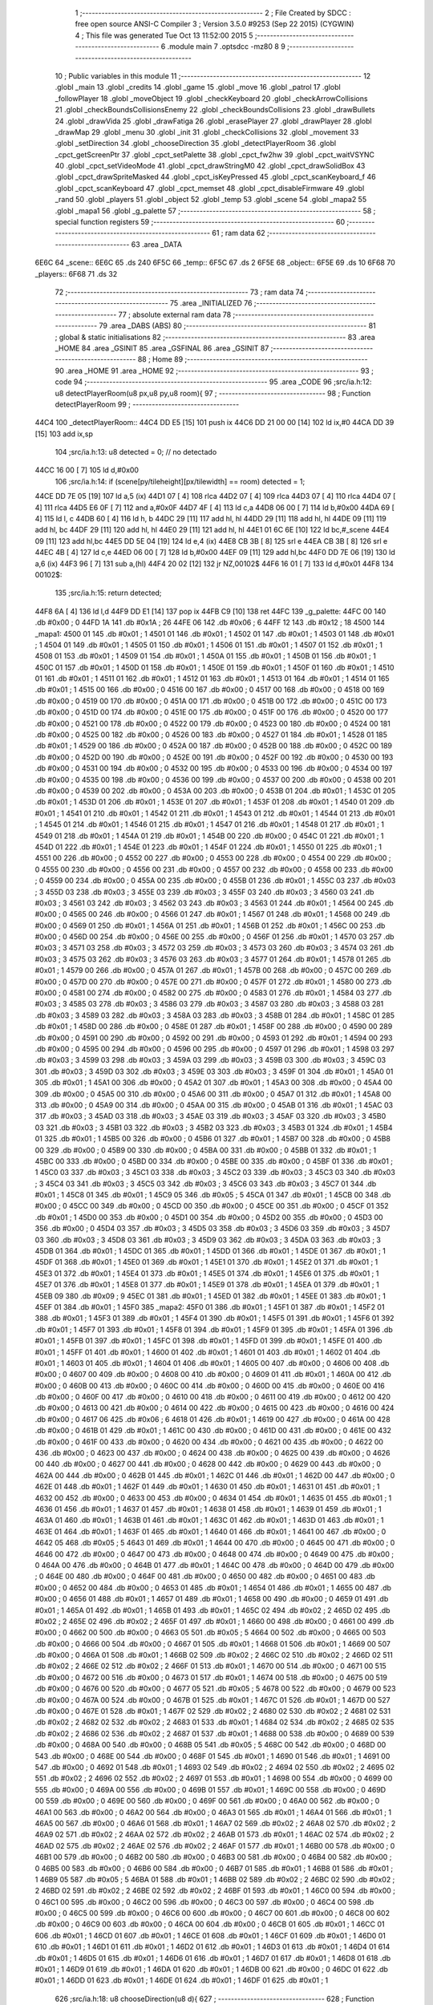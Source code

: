                               1 ;--------------------------------------------------------
                              2 ; File Created by SDCC : free open source ANSI-C Compiler
                              3 ; Version 3.5.0 #9253 (Sep 22 2015) (CYGWIN)
                              4 ; This file was generated Tue Oct 13 11:52:00 2015
                              5 ;--------------------------------------------------------
                              6 	.module main
                              7 	.optsdcc -mz80
                              8 	
                              9 ;--------------------------------------------------------
                             10 ; Public variables in this module
                             11 ;--------------------------------------------------------
                             12 	.globl _main
                             13 	.globl _credits
                             14 	.globl _game
                             15 	.globl _move
                             16 	.globl _patrol
                             17 	.globl _followPlayer
                             18 	.globl _moveObject
                             19 	.globl _checkKeyboard
                             20 	.globl _checkArrowCollisions
                             21 	.globl _checkBoundsCollisionsEnemy
                             22 	.globl _checkBoundsCollisions
                             23 	.globl _drawBullets
                             24 	.globl _drawVida
                             25 	.globl _drawFatiga
                             26 	.globl _erasePlayer
                             27 	.globl _drawPlayer
                             28 	.globl _drawMap
                             29 	.globl _menu
                             30 	.globl _init
                             31 	.globl _checkCollisions
                             32 	.globl _movement
                             33 	.globl _setDirection
                             34 	.globl _chooseDirection
                             35 	.globl _detectPlayerRoom
                             36 	.globl _cpct_getScreenPtr
                             37 	.globl _cpct_setPalette
                             38 	.globl _cpct_fw2hw
                             39 	.globl _cpct_waitVSYNC
                             40 	.globl _cpct_setVideoMode
                             41 	.globl _cpct_drawStringM0
                             42 	.globl _cpct_drawSolidBox
                             43 	.globl _cpct_drawSpriteMasked
                             44 	.globl _cpct_isKeyPressed
                             45 	.globl _cpct_scanKeyboard_f
                             46 	.globl _cpct_scanKeyboard
                             47 	.globl _cpct_memset
                             48 	.globl _cpct_disableFirmware
                             49 	.globl _rand
                             50 	.globl _players
                             51 	.globl _object
                             52 	.globl _temp
                             53 	.globl _scene
                             54 	.globl _mapa2
                             55 	.globl _mapa1
                             56 	.globl _g_palette
                             57 ;--------------------------------------------------------
                             58 ; special function registers
                             59 ;--------------------------------------------------------
                             60 ;--------------------------------------------------------
                             61 ; ram data
                             62 ;--------------------------------------------------------
                             63 	.area _DATA
   6E6C                      64 _scene::
   6E6C                      65 	.ds 240
   6F5C                      66 _temp::
   6F5C                      67 	.ds 2
   6F5E                      68 _object::
   6F5E                      69 	.ds 10
   6F68                      70 _players::
   6F68                      71 	.ds 32
                             72 ;--------------------------------------------------------
                             73 ; ram data
                             74 ;--------------------------------------------------------
                             75 	.area _INITIALIZED
                             76 ;--------------------------------------------------------
                             77 ; absolute external ram data
                             78 ;--------------------------------------------------------
                             79 	.area _DABS (ABS)
                             80 ;--------------------------------------------------------
                             81 ; global & static initialisations
                             82 ;--------------------------------------------------------
                             83 	.area _HOME
                             84 	.area _GSINIT
                             85 	.area _GSFINAL
                             86 	.area _GSINIT
                             87 ;--------------------------------------------------------
                             88 ; Home
                             89 ;--------------------------------------------------------
                             90 	.area _HOME
                             91 	.area _HOME
                             92 ;--------------------------------------------------------
                             93 ; code
                             94 ;--------------------------------------------------------
                             95 	.area _CODE
                             96 ;src/ia.h:12: u8 detectPlayerRoom(u8 px,u8 py,u8 room){
                             97 ;	---------------------------------
                             98 ; Function detectPlayerRoom
                             99 ; ---------------------------------
   44C4                     100 _detectPlayerRoom::
   44C4 DD E5         [15]  101 	push	ix
   44C6 DD 21 00 00   [14]  102 	ld	ix,#0
   44CA DD 39         [15]  103 	add	ix,sp
                            104 ;src/ia.h:13: u8 detected = 0; // no detectado
   44CC 16 00         [ 7]  105 	ld	d,#0x00
                            106 ;src/ia.h:14: if (scene[py/tileheight][px/tilewidth] == room) detected = 1;
   44CE DD 7E 05      [19]  107 	ld	a,5 (ix)
   44D1 07            [ 4]  108 	rlca
   44D2 07            [ 4]  109 	rlca
   44D3 07            [ 4]  110 	rlca
   44D4 07            [ 4]  111 	rlca
   44D5 E6 0F         [ 7]  112 	and	a,#0x0F
   44D7 4F            [ 4]  113 	ld	c,a
   44D8 06 00         [ 7]  114 	ld	b,#0x00
   44DA 69            [ 4]  115 	ld	l, c
   44DB 60            [ 4]  116 	ld	h, b
   44DC 29            [11]  117 	add	hl, hl
   44DD 29            [11]  118 	add	hl, hl
   44DE 09            [11]  119 	add	hl, bc
   44DF 29            [11]  120 	add	hl, hl
   44E0 29            [11]  121 	add	hl, hl
   44E1 01 6C 6E      [10]  122 	ld	bc,#_scene
   44E4 09            [11]  123 	add	hl,bc
   44E5 DD 5E 04      [19]  124 	ld	e,4 (ix)
   44E8 CB 3B         [ 8]  125 	srl	e
   44EA CB 3B         [ 8]  126 	srl	e
   44EC 4B            [ 4]  127 	ld	c,e
   44ED 06 00         [ 7]  128 	ld	b,#0x00
   44EF 09            [11]  129 	add	hl,bc
   44F0 DD 7E 06      [19]  130 	ld	a,6 (ix)
   44F3 96            [ 7]  131 	sub	a,(hl)
   44F4 20 02         [12]  132 	jr	NZ,00102$
   44F6 16 01         [ 7]  133 	ld	d,#0x01
   44F8                     134 00102$:
                            135 ;src/ia.h:15: return detected;
   44F8 6A            [ 4]  136 	ld	l,d
   44F9 DD E1         [14]  137 	pop	ix
   44FB C9            [10]  138 	ret
   44FC                     139 _g_palette:
   44FC 00                  140 	.db #0x00	; 0
   44FD 1A                  141 	.db #0x1A	; 26
   44FE 06                  142 	.db #0x06	; 6
   44FF 12                  143 	.db #0x12	; 18
   4500                     144 _mapa1:
   4500 01                  145 	.db #0x01	; 1
   4501 01                  146 	.db #0x01	; 1
   4502 01                  147 	.db #0x01	; 1
   4503 01                  148 	.db #0x01	; 1
   4504 01                  149 	.db #0x01	; 1
   4505 01                  150 	.db #0x01	; 1
   4506 01                  151 	.db #0x01	; 1
   4507 01                  152 	.db #0x01	; 1
   4508 01                  153 	.db #0x01	; 1
   4509 01                  154 	.db #0x01	; 1
   450A 01                  155 	.db #0x01	; 1
   450B 01                  156 	.db #0x01	; 1
   450C 01                  157 	.db #0x01	; 1
   450D 01                  158 	.db #0x01	; 1
   450E 01                  159 	.db #0x01	; 1
   450F 01                  160 	.db #0x01	; 1
   4510 01                  161 	.db #0x01	; 1
   4511 01                  162 	.db #0x01	; 1
   4512 01                  163 	.db #0x01	; 1
   4513 01                  164 	.db #0x01	; 1
   4514 01                  165 	.db #0x01	; 1
   4515 00                  166 	.db #0x00	; 0
   4516 00                  167 	.db #0x00	; 0
   4517 00                  168 	.db #0x00	; 0
   4518 00                  169 	.db #0x00	; 0
   4519 00                  170 	.db #0x00	; 0
   451A 00                  171 	.db #0x00	; 0
   451B 00                  172 	.db #0x00	; 0
   451C 00                  173 	.db #0x00	; 0
   451D 00                  174 	.db #0x00	; 0
   451E 00                  175 	.db #0x00	; 0
   451F 00                  176 	.db #0x00	; 0
   4520 00                  177 	.db #0x00	; 0
   4521 00                  178 	.db #0x00	; 0
   4522 00                  179 	.db #0x00	; 0
   4523 00                  180 	.db #0x00	; 0
   4524 00                  181 	.db #0x00	; 0
   4525 00                  182 	.db #0x00	; 0
   4526 00                  183 	.db #0x00	; 0
   4527 01                  184 	.db #0x01	; 1
   4528 01                  185 	.db #0x01	; 1
   4529 00                  186 	.db #0x00	; 0
   452A 00                  187 	.db #0x00	; 0
   452B 00                  188 	.db #0x00	; 0
   452C 00                  189 	.db #0x00	; 0
   452D 00                  190 	.db #0x00	; 0
   452E 00                  191 	.db #0x00	; 0
   452F 00                  192 	.db #0x00	; 0
   4530 00                  193 	.db #0x00	; 0
   4531 00                  194 	.db #0x00	; 0
   4532 00                  195 	.db #0x00	; 0
   4533 00                  196 	.db #0x00	; 0
   4534 00                  197 	.db #0x00	; 0
   4535 00                  198 	.db #0x00	; 0
   4536 00                  199 	.db #0x00	; 0
   4537 00                  200 	.db #0x00	; 0
   4538 00                  201 	.db #0x00	; 0
   4539 00                  202 	.db #0x00	; 0
   453A 00                  203 	.db #0x00	; 0
   453B 01                  204 	.db #0x01	; 1
   453C 01                  205 	.db #0x01	; 1
   453D 01                  206 	.db #0x01	; 1
   453E 01                  207 	.db #0x01	; 1
   453F 01                  208 	.db #0x01	; 1
   4540 01                  209 	.db #0x01	; 1
   4541 01                  210 	.db #0x01	; 1
   4542 01                  211 	.db #0x01	; 1
   4543 01                  212 	.db #0x01	; 1
   4544 01                  213 	.db #0x01	; 1
   4545 01                  214 	.db #0x01	; 1
   4546 01                  215 	.db #0x01	; 1
   4547 01                  216 	.db #0x01	; 1
   4548 01                  217 	.db #0x01	; 1
   4549 01                  218 	.db #0x01	; 1
   454A 01                  219 	.db #0x01	; 1
   454B 00                  220 	.db #0x00	; 0
   454C 01                  221 	.db #0x01	; 1
   454D 01                  222 	.db #0x01	; 1
   454E 01                  223 	.db #0x01	; 1
   454F 01                  224 	.db #0x01	; 1
   4550 01                  225 	.db #0x01	; 1
   4551 00                  226 	.db #0x00	; 0
   4552 00                  227 	.db #0x00	; 0
   4553 00                  228 	.db #0x00	; 0
   4554 00                  229 	.db #0x00	; 0
   4555 00                  230 	.db #0x00	; 0
   4556 00                  231 	.db #0x00	; 0
   4557 00                  232 	.db #0x00	; 0
   4558 00                  233 	.db #0x00	; 0
   4559 00                  234 	.db #0x00	; 0
   455A 00                  235 	.db #0x00	; 0
   455B 01                  236 	.db #0x01	; 1
   455C 03                  237 	.db #0x03	; 3
   455D 03                  238 	.db #0x03	; 3
   455E 03                  239 	.db #0x03	; 3
   455F 03                  240 	.db #0x03	; 3
   4560 03                  241 	.db #0x03	; 3
   4561 03                  242 	.db #0x03	; 3
   4562 03                  243 	.db #0x03	; 3
   4563 01                  244 	.db #0x01	; 1
   4564 00                  245 	.db #0x00	; 0
   4565 00                  246 	.db #0x00	; 0
   4566 01                  247 	.db #0x01	; 1
   4567 01                  248 	.db #0x01	; 1
   4568 00                  249 	.db #0x00	; 0
   4569 01                  250 	.db #0x01	; 1
   456A 01                  251 	.db #0x01	; 1
   456B 01                  252 	.db #0x01	; 1
   456C 00                  253 	.db #0x00	; 0
   456D 00                  254 	.db #0x00	; 0
   456E 00                  255 	.db #0x00	; 0
   456F 01                  256 	.db #0x01	; 1
   4570 03                  257 	.db #0x03	; 3
   4571 03                  258 	.db #0x03	; 3
   4572 03                  259 	.db #0x03	; 3
   4573 03                  260 	.db #0x03	; 3
   4574 03                  261 	.db #0x03	; 3
   4575 03                  262 	.db #0x03	; 3
   4576 03                  263 	.db #0x03	; 3
   4577 01                  264 	.db #0x01	; 1
   4578 01                  265 	.db #0x01	; 1
   4579 00                  266 	.db #0x00	; 0
   457A 01                  267 	.db #0x01	; 1
   457B 00                  268 	.db #0x00	; 0
   457C 00                  269 	.db #0x00	; 0
   457D 00                  270 	.db #0x00	; 0
   457E 00                  271 	.db #0x00	; 0
   457F 01                  272 	.db #0x01	; 1
   4580 00                  273 	.db #0x00	; 0
   4581 00                  274 	.db #0x00	; 0
   4582 00                  275 	.db #0x00	; 0
   4583 01                  276 	.db #0x01	; 1
   4584 03                  277 	.db #0x03	; 3
   4585 03                  278 	.db #0x03	; 3
   4586 03                  279 	.db #0x03	; 3
   4587 03                  280 	.db #0x03	; 3
   4588 03                  281 	.db #0x03	; 3
   4589 03                  282 	.db #0x03	; 3
   458A 03                  283 	.db #0x03	; 3
   458B 01                  284 	.db #0x01	; 1
   458C 01                  285 	.db #0x01	; 1
   458D 00                  286 	.db #0x00	; 0
   458E 01                  287 	.db #0x01	; 1
   458F 00                  288 	.db #0x00	; 0
   4590 00                  289 	.db #0x00	; 0
   4591 00                  290 	.db #0x00	; 0
   4592 00                  291 	.db #0x00	; 0
   4593 01                  292 	.db #0x01	; 1
   4594 00                  293 	.db #0x00	; 0
   4595 00                  294 	.db #0x00	; 0
   4596 00                  295 	.db #0x00	; 0
   4597 01                  296 	.db #0x01	; 1
   4598 03                  297 	.db #0x03	; 3
   4599 03                  298 	.db #0x03	; 3
   459A 03                  299 	.db #0x03	; 3
   459B 03                  300 	.db #0x03	; 3
   459C 03                  301 	.db #0x03	; 3
   459D 03                  302 	.db #0x03	; 3
   459E 03                  303 	.db #0x03	; 3
   459F 01                  304 	.db #0x01	; 1
   45A0 01                  305 	.db #0x01	; 1
   45A1 00                  306 	.db #0x00	; 0
   45A2 01                  307 	.db #0x01	; 1
   45A3 00                  308 	.db #0x00	; 0
   45A4 00                  309 	.db #0x00	; 0
   45A5 00                  310 	.db #0x00	; 0
   45A6 00                  311 	.db #0x00	; 0
   45A7 01                  312 	.db #0x01	; 1
   45A8 00                  313 	.db #0x00	; 0
   45A9 00                  314 	.db #0x00	; 0
   45AA 00                  315 	.db #0x00	; 0
   45AB 01                  316 	.db #0x01	; 1
   45AC 03                  317 	.db #0x03	; 3
   45AD 03                  318 	.db #0x03	; 3
   45AE 03                  319 	.db #0x03	; 3
   45AF 03                  320 	.db #0x03	; 3
   45B0 03                  321 	.db #0x03	; 3
   45B1 03                  322 	.db #0x03	; 3
   45B2 03                  323 	.db #0x03	; 3
   45B3 01                  324 	.db #0x01	; 1
   45B4 01                  325 	.db #0x01	; 1
   45B5 00                  326 	.db #0x00	; 0
   45B6 01                  327 	.db #0x01	; 1
   45B7 00                  328 	.db #0x00	; 0
   45B8 00                  329 	.db #0x00	; 0
   45B9 00                  330 	.db #0x00	; 0
   45BA 00                  331 	.db #0x00	; 0
   45BB 01                  332 	.db #0x01	; 1
   45BC 00                  333 	.db #0x00	; 0
   45BD 00                  334 	.db #0x00	; 0
   45BE 00                  335 	.db #0x00	; 0
   45BF 01                  336 	.db #0x01	; 1
   45C0 03                  337 	.db #0x03	; 3
   45C1 03                  338 	.db #0x03	; 3
   45C2 03                  339 	.db #0x03	; 3
   45C3 03                  340 	.db #0x03	; 3
   45C4 03                  341 	.db #0x03	; 3
   45C5 03                  342 	.db #0x03	; 3
   45C6 03                  343 	.db #0x03	; 3
   45C7 01                  344 	.db #0x01	; 1
   45C8 01                  345 	.db #0x01	; 1
   45C9 05                  346 	.db #0x05	; 5
   45CA 01                  347 	.db #0x01	; 1
   45CB 00                  348 	.db #0x00	; 0
   45CC 00                  349 	.db #0x00	; 0
   45CD 00                  350 	.db #0x00	; 0
   45CE 00                  351 	.db #0x00	; 0
   45CF 01                  352 	.db #0x01	; 1
   45D0 00                  353 	.db #0x00	; 0
   45D1 00                  354 	.db #0x00	; 0
   45D2 00                  355 	.db #0x00	; 0
   45D3 00                  356 	.db #0x00	; 0
   45D4 03                  357 	.db #0x03	; 3
   45D5 03                  358 	.db #0x03	; 3
   45D6 03                  359 	.db #0x03	; 3
   45D7 03                  360 	.db #0x03	; 3
   45D8 03                  361 	.db #0x03	; 3
   45D9 03                  362 	.db #0x03	; 3
   45DA 03                  363 	.db #0x03	; 3
   45DB 01                  364 	.db #0x01	; 1
   45DC 01                  365 	.db #0x01	; 1
   45DD 01                  366 	.db #0x01	; 1
   45DE 01                  367 	.db #0x01	; 1
   45DF 01                  368 	.db #0x01	; 1
   45E0 01                  369 	.db #0x01	; 1
   45E1 01                  370 	.db #0x01	; 1
   45E2 01                  371 	.db #0x01	; 1
   45E3 01                  372 	.db #0x01	; 1
   45E4 01                  373 	.db #0x01	; 1
   45E5 01                  374 	.db #0x01	; 1
   45E6 01                  375 	.db #0x01	; 1
   45E7 01                  376 	.db #0x01	; 1
   45E8 01                  377 	.db #0x01	; 1
   45E9 01                  378 	.db #0x01	; 1
   45EA 01                  379 	.db #0x01	; 1
   45EB 09                  380 	.db #0x09	; 9
   45EC 01                  381 	.db #0x01	; 1
   45ED 01                  382 	.db #0x01	; 1
   45EE 01                  383 	.db #0x01	; 1
   45EF 01                  384 	.db #0x01	; 1
   45F0                     385 _mapa2:
   45F0 01                  386 	.db #0x01	; 1
   45F1 01                  387 	.db #0x01	; 1
   45F2 01                  388 	.db #0x01	; 1
   45F3 01                  389 	.db #0x01	; 1
   45F4 01                  390 	.db #0x01	; 1
   45F5 01                  391 	.db #0x01	; 1
   45F6 01                  392 	.db #0x01	; 1
   45F7 01                  393 	.db #0x01	; 1
   45F8 01                  394 	.db #0x01	; 1
   45F9 01                  395 	.db #0x01	; 1
   45FA 01                  396 	.db #0x01	; 1
   45FB 01                  397 	.db #0x01	; 1
   45FC 01                  398 	.db #0x01	; 1
   45FD 01                  399 	.db #0x01	; 1
   45FE 01                  400 	.db #0x01	; 1
   45FF 01                  401 	.db #0x01	; 1
   4600 01                  402 	.db #0x01	; 1
   4601 01                  403 	.db #0x01	; 1
   4602 01                  404 	.db #0x01	; 1
   4603 01                  405 	.db #0x01	; 1
   4604 01                  406 	.db #0x01	; 1
   4605 00                  407 	.db #0x00	; 0
   4606 00                  408 	.db #0x00	; 0
   4607 00                  409 	.db #0x00	; 0
   4608 00                  410 	.db #0x00	; 0
   4609 01                  411 	.db #0x01	; 1
   460A 00                  412 	.db #0x00	; 0
   460B 00                  413 	.db #0x00	; 0
   460C 00                  414 	.db #0x00	; 0
   460D 00                  415 	.db #0x00	; 0
   460E 00                  416 	.db #0x00	; 0
   460F 00                  417 	.db #0x00	; 0
   4610 00                  418 	.db #0x00	; 0
   4611 00                  419 	.db #0x00	; 0
   4612 00                  420 	.db #0x00	; 0
   4613 00                  421 	.db #0x00	; 0
   4614 00                  422 	.db #0x00	; 0
   4615 00                  423 	.db #0x00	; 0
   4616 00                  424 	.db #0x00	; 0
   4617 06                  425 	.db #0x06	; 6
   4618 01                  426 	.db #0x01	; 1
   4619 00                  427 	.db #0x00	; 0
   461A 00                  428 	.db #0x00	; 0
   461B 01                  429 	.db #0x01	; 1
   461C 00                  430 	.db #0x00	; 0
   461D 00                  431 	.db #0x00	; 0
   461E 00                  432 	.db #0x00	; 0
   461F 00                  433 	.db #0x00	; 0
   4620 00                  434 	.db #0x00	; 0
   4621 00                  435 	.db #0x00	; 0
   4622 00                  436 	.db #0x00	; 0
   4623 00                  437 	.db #0x00	; 0
   4624 00                  438 	.db #0x00	; 0
   4625 00                  439 	.db #0x00	; 0
   4626 00                  440 	.db #0x00	; 0
   4627 00                  441 	.db #0x00	; 0
   4628 00                  442 	.db #0x00	; 0
   4629 00                  443 	.db #0x00	; 0
   462A 00                  444 	.db #0x00	; 0
   462B 01                  445 	.db #0x01	; 1
   462C 01                  446 	.db #0x01	; 1
   462D 00                  447 	.db #0x00	; 0
   462E 01                  448 	.db #0x01	; 1
   462F 01                  449 	.db #0x01	; 1
   4630 01                  450 	.db #0x01	; 1
   4631 01                  451 	.db #0x01	; 1
   4632 00                  452 	.db #0x00	; 0
   4633 00                  453 	.db #0x00	; 0
   4634 01                  454 	.db #0x01	; 1
   4635 01                  455 	.db #0x01	; 1
   4636 01                  456 	.db #0x01	; 1
   4637 01                  457 	.db #0x01	; 1
   4638 01                  458 	.db #0x01	; 1
   4639 01                  459 	.db #0x01	; 1
   463A 01                  460 	.db #0x01	; 1
   463B 01                  461 	.db #0x01	; 1
   463C 01                  462 	.db #0x01	; 1
   463D 01                  463 	.db #0x01	; 1
   463E 01                  464 	.db #0x01	; 1
   463F 01                  465 	.db #0x01	; 1
   4640 01                  466 	.db #0x01	; 1
   4641 00                  467 	.db #0x00	; 0
   4642 05                  468 	.db #0x05	; 5
   4643 01                  469 	.db #0x01	; 1
   4644 00                  470 	.db #0x00	; 0
   4645 00                  471 	.db #0x00	; 0
   4646 00                  472 	.db #0x00	; 0
   4647 00                  473 	.db #0x00	; 0
   4648 00                  474 	.db #0x00	; 0
   4649 00                  475 	.db #0x00	; 0
   464A 00                  476 	.db #0x00	; 0
   464B 01                  477 	.db #0x01	; 1
   464C 00                  478 	.db #0x00	; 0
   464D 00                  479 	.db #0x00	; 0
   464E 00                  480 	.db #0x00	; 0
   464F 00                  481 	.db #0x00	; 0
   4650 00                  482 	.db #0x00	; 0
   4651 00                  483 	.db #0x00	; 0
   4652 00                  484 	.db #0x00	; 0
   4653 01                  485 	.db #0x01	; 1
   4654 01                  486 	.db #0x01	; 1
   4655 00                  487 	.db #0x00	; 0
   4656 01                  488 	.db #0x01	; 1
   4657 01                  489 	.db #0x01	; 1
   4658 00                  490 	.db #0x00	; 0
   4659 01                  491 	.db #0x01	; 1
   465A 01                  492 	.db #0x01	; 1
   465B 01                  493 	.db #0x01	; 1
   465C 02                  494 	.db #0x02	; 2
   465D 02                  495 	.db #0x02	; 2
   465E 02                  496 	.db #0x02	; 2
   465F 01                  497 	.db #0x01	; 1
   4660 00                  498 	.db #0x00	; 0
   4661 00                  499 	.db #0x00	; 0
   4662 00                  500 	.db #0x00	; 0
   4663 05                  501 	.db #0x05	; 5
   4664 00                  502 	.db #0x00	; 0
   4665 00                  503 	.db #0x00	; 0
   4666 00                  504 	.db #0x00	; 0
   4667 01                  505 	.db #0x01	; 1
   4668 01                  506 	.db #0x01	; 1
   4669 00                  507 	.db #0x00	; 0
   466A 01                  508 	.db #0x01	; 1
   466B 02                  509 	.db #0x02	; 2
   466C 02                  510 	.db #0x02	; 2
   466D 02                  511 	.db #0x02	; 2
   466E 02                  512 	.db #0x02	; 2
   466F 01                  513 	.db #0x01	; 1
   4670 00                  514 	.db #0x00	; 0
   4671 00                  515 	.db #0x00	; 0
   4672 00                  516 	.db #0x00	; 0
   4673 01                  517 	.db #0x01	; 1
   4674 00                  518 	.db #0x00	; 0
   4675 00                  519 	.db #0x00	; 0
   4676 00                  520 	.db #0x00	; 0
   4677 05                  521 	.db #0x05	; 5
   4678 00                  522 	.db #0x00	; 0
   4679 00                  523 	.db #0x00	; 0
   467A 00                  524 	.db #0x00	; 0
   467B 01                  525 	.db #0x01	; 1
   467C 01                  526 	.db #0x01	; 1
   467D 00                  527 	.db #0x00	; 0
   467E 01                  528 	.db #0x01	; 1
   467F 02                  529 	.db #0x02	; 2
   4680 02                  530 	.db #0x02	; 2
   4681 02                  531 	.db #0x02	; 2
   4682 02                  532 	.db #0x02	; 2
   4683 01                  533 	.db #0x01	; 1
   4684 02                  534 	.db #0x02	; 2
   4685 02                  535 	.db #0x02	; 2
   4686 02                  536 	.db #0x02	; 2
   4687 01                  537 	.db #0x01	; 1
   4688 00                  538 	.db #0x00	; 0
   4689 00                  539 	.db #0x00	; 0
   468A 00                  540 	.db #0x00	; 0
   468B 05                  541 	.db #0x05	; 5
   468C 00                  542 	.db #0x00	; 0
   468D 00                  543 	.db #0x00	; 0
   468E 00                  544 	.db #0x00	; 0
   468F 01                  545 	.db #0x01	; 1
   4690 01                  546 	.db #0x01	; 1
   4691 00                  547 	.db #0x00	; 0
   4692 01                  548 	.db #0x01	; 1
   4693 02                  549 	.db #0x02	; 2
   4694 02                  550 	.db #0x02	; 2
   4695 02                  551 	.db #0x02	; 2
   4696 02                  552 	.db #0x02	; 2
   4697 01                  553 	.db #0x01	; 1
   4698 00                  554 	.db #0x00	; 0
   4699 00                  555 	.db #0x00	; 0
   469A 00                  556 	.db #0x00	; 0
   469B 01                  557 	.db #0x01	; 1
   469C 00                  558 	.db #0x00	; 0
   469D 00                  559 	.db #0x00	; 0
   469E 00                  560 	.db #0x00	; 0
   469F 00                  561 	.db #0x00	; 0
   46A0 00                  562 	.db #0x00	; 0
   46A1 00                  563 	.db #0x00	; 0
   46A2 00                  564 	.db #0x00	; 0
   46A3 01                  565 	.db #0x01	; 1
   46A4 01                  566 	.db #0x01	; 1
   46A5 00                  567 	.db #0x00	; 0
   46A6 01                  568 	.db #0x01	; 1
   46A7 02                  569 	.db #0x02	; 2
   46A8 02                  570 	.db #0x02	; 2
   46A9 02                  571 	.db #0x02	; 2
   46AA 02                  572 	.db #0x02	; 2
   46AB 01                  573 	.db #0x01	; 1
   46AC 02                  574 	.db #0x02	; 2
   46AD 02                  575 	.db #0x02	; 2
   46AE 02                  576 	.db #0x02	; 2
   46AF 01                  577 	.db #0x01	; 1
   46B0 00                  578 	.db #0x00	; 0
   46B1 00                  579 	.db #0x00	; 0
   46B2 00                  580 	.db #0x00	; 0
   46B3 00                  581 	.db #0x00	; 0
   46B4 00                  582 	.db #0x00	; 0
   46B5 00                  583 	.db #0x00	; 0
   46B6 00                  584 	.db #0x00	; 0
   46B7 01                  585 	.db #0x01	; 1
   46B8 01                  586 	.db #0x01	; 1
   46B9 05                  587 	.db #0x05	; 5
   46BA 01                  588 	.db #0x01	; 1
   46BB 02                  589 	.db #0x02	; 2
   46BC 02                  590 	.db #0x02	; 2
   46BD 02                  591 	.db #0x02	; 2
   46BE 02                  592 	.db #0x02	; 2
   46BF 01                  593 	.db #0x01	; 1
   46C0 00                  594 	.db #0x00	; 0
   46C1 00                  595 	.db #0x00	; 0
   46C2 00                  596 	.db #0x00	; 0
   46C3 00                  597 	.db #0x00	; 0
   46C4 00                  598 	.db #0x00	; 0
   46C5 00                  599 	.db #0x00	; 0
   46C6 00                  600 	.db #0x00	; 0
   46C7 00                  601 	.db #0x00	; 0
   46C8 00                  602 	.db #0x00	; 0
   46C9 00                  603 	.db #0x00	; 0
   46CA 00                  604 	.db #0x00	; 0
   46CB 01                  605 	.db #0x01	; 1
   46CC 01                  606 	.db #0x01	; 1
   46CD 01                  607 	.db #0x01	; 1
   46CE 01                  608 	.db #0x01	; 1
   46CF 01                  609 	.db #0x01	; 1
   46D0 01                  610 	.db #0x01	; 1
   46D1 01                  611 	.db #0x01	; 1
   46D2 01                  612 	.db #0x01	; 1
   46D3 01                  613 	.db #0x01	; 1
   46D4 01                  614 	.db #0x01	; 1
   46D5 01                  615 	.db #0x01	; 1
   46D6 01                  616 	.db #0x01	; 1
   46D7 01                  617 	.db #0x01	; 1
   46D8 01                  618 	.db #0x01	; 1
   46D9 01                  619 	.db #0x01	; 1
   46DA 01                  620 	.db #0x01	; 1
   46DB 00                  621 	.db #0x00	; 0
   46DC 01                  622 	.db #0x01	; 1
   46DD 01                  623 	.db #0x01	; 1
   46DE 01                  624 	.db #0x01	; 1
   46DF 01                  625 	.db #0x01	; 1
                            626 ;src/ia.h:18: u8 chooseDirection(u8 d){
                            627 ;	---------------------------------
                            628 ; Function chooseDirection
                            629 ; ---------------------------------
   46E0                     630 _chooseDirection::
                            631 ;src/ia.h:20: u8 dir = 0;
   46E0 16 00         [ 7]  632 	ld	d,#0x00
                            633 ;src/ia.h:21: u8 rnd = (rand()%4)+1;
   46E2 D5            [11]  634 	push	de
   46E3 CD C3 6A      [17]  635 	call	_rand
   46E6 01 04 00      [10]  636 	ld	bc,#0x0004
   46E9 C5            [11]  637 	push	bc
   46EA E5            [11]  638 	push	hl
   46EB CD 6A 6D      [17]  639 	call	__modsint
   46EE F1            [10]  640 	pop	af
   46EF F1            [10]  641 	pop	af
   46F0 D1            [10]  642 	pop	de
   46F1 5D            [ 4]  643 	ld	e,l
   46F2 1C            [ 4]  644 	inc	e
                            645 ;src/ia.h:22: switch(rnd){
   46F3 7B            [ 4]  646 	ld	a,e
   46F4 D6 01         [ 7]  647 	sub	a, #0x01
   46F6 38 24         [12]  648 	jr	C,00105$
   46F8 3E 04         [ 7]  649 	ld	a,#0x04
   46FA 93            [ 4]  650 	sub	a, e
   46FB 38 1F         [12]  651 	jr	C,00105$
   46FD 1D            [ 4]  652 	dec	e
   46FE 16 00         [ 7]  653 	ld	d,#0x00
   4700 21 06 47      [10]  654 	ld	hl,#00116$
   4703 19            [11]  655 	add	hl,de
   4704 19            [11]  656 	add	hl,de
                            657 ;src/ia.h:23: case 4: dir = 6;break;
   4705 E9            [ 4]  658 	jp	(hl)
   4706                     659 00116$:
   4706 18 12         [12]  660 	jr	00104$
   4708 18 0C         [12]  661 	jr	00103$
   470A 18 06         [12]  662 	jr	00102$
   470C 18 00         [12]  663 	jr	00101$
   470E                     664 00101$:
   470E 16 06         [ 7]  665 	ld	d,#0x06
   4710 18 0A         [12]  666 	jr	00105$
                            667 ;src/ia.h:24: case 3: dir = 4;break;
   4712                     668 00102$:
   4712 16 04         [ 7]  669 	ld	d,#0x04
   4714 18 06         [12]  670 	jr	00105$
                            671 ;src/ia.h:25: case 2: dir = 2;break;
   4716                     672 00103$:
   4716 16 02         [ 7]  673 	ld	d,#0x02
   4718 18 02         [12]  674 	jr	00105$
                            675 ;src/ia.h:26: case 1: dir = 8;break;
   471A                     676 00104$:
   471A 16 08         [ 7]  677 	ld	d,#0x08
                            678 ;src/ia.h:27: }
   471C                     679 00105$:
                            680 ;src/ia.h:29: return dir;
   471C 6A            [ 4]  681 	ld	l,d
   471D C9            [10]  682 	ret
                            683 ;src/ia.h:33: u8 setDirection(u8 px,u8 py,u8 x,u8 y){
                            684 ;	---------------------------------
                            685 ; Function setDirection
                            686 ; ---------------------------------
   471E                     687 _setDirection::
   471E DD E5         [15]  688 	push	ix
   4720 DD 21 00 00   [14]  689 	ld	ix,#0
   4724 DD 39         [15]  690 	add	ix,sp
                            691 ;src/ia.h:35: if(px < x) dir = 4;
   4726 DD 7E 04      [19]  692 	ld	a,4 (ix)
   4729 DD 96 06      [19]  693 	sub	a, 6 (ix)
   472C 30 04         [12]  694 	jr	NC,00108$
   472E 2E 04         [ 7]  695 	ld	l,#0x04
   4730 18 1A         [12]  696 	jr	00109$
   4732                     697 00108$:
                            698 ;src/ia.h:36: else if(py > y) dir = 2;
   4732 DD 7E 07      [19]  699 	ld	a,7 (ix)
   4735 DD 96 05      [19]  700 	sub	a, 5 (ix)
   4738 30 04         [12]  701 	jr	NC,00105$
   473A 2E 02         [ 7]  702 	ld	l,#0x02
   473C 18 0E         [12]  703 	jr	00109$
   473E                     704 00105$:
                            705 ;src/ia.h:37: else if(px > x) dir = 6;
   473E DD 7E 06      [19]  706 	ld	a,6 (ix)
   4741 DD 96 04      [19]  707 	sub	a, 4 (ix)
   4744 30 04         [12]  708 	jr	NC,00102$
   4746 2E 06         [ 7]  709 	ld	l,#0x06
   4748 18 02         [12]  710 	jr	00109$
   474A                     711 00102$:
                            712 ;src/ia.h:38: else dir = 8;
   474A 2E 08         [ 7]  713 	ld	l,#0x08
   474C                     714 00109$:
                            715 ;src/ia.h:39: return dir;
   474C DD E1         [14]  716 	pop	ix
   474E C9            [10]  717 	ret
                            718 ;src/ia.h:42: void movement(u8 dir,u8 *x,u8 *y){
                            719 ;	---------------------------------
                            720 ; Function movement
                            721 ; ---------------------------------
   474F                     722 _movement::
   474F DD E5         [15]  723 	push	ix
   4751 DD 21 00 00   [14]  724 	ld	ix,#0
   4755 DD 39         [15]  725 	add	ix,sp
                            726 ;src/ia.h:46: case 8: y[0] -= 2; break;
   4757 DD 5E 07      [19]  727 	ld	e,7 (ix)
   475A DD 56 08      [19]  728 	ld	d,8 (ix)
                            729 ;src/ia.h:43: switch(dir){
   475D DD 7E 04      [19]  730 	ld	a,4 (ix)
   4760 D6 02         [ 7]  731 	sub	a, #0x02
   4762 28 2B         [12]  732 	jr	Z,00104$
                            733 ;src/ia.h:44: case 6: x[0] += 1; break;
   4764 DD 6E 05      [19]  734 	ld	l,5 (ix)
   4767 DD 66 06      [19]  735 	ld	h,6 (ix)
                            736 ;src/ia.h:43: switch(dir){
   476A DD 7E 04      [19]  737 	ld	a,4 (ix)
   476D D6 04         [ 7]  738 	sub	a, #0x04
   476F 28 13         [12]  739 	jr	Z,00102$
   4771 DD 7E 04      [19]  740 	ld	a,4 (ix)
   4774 D6 06         [ 7]  741 	sub	a, #0x06
   4776 28 09         [12]  742 	jr	Z,00101$
   4778 DD 7E 04      [19]  743 	ld	a,4 (ix)
   477B D6 08         [ 7]  744 	sub	a, #0x08
   477D 28 0A         [12]  745 	jr	Z,00103$
   477F 18 12         [12]  746 	jr	00106$
                            747 ;src/ia.h:44: case 6: x[0] += 1; break;
   4781                     748 00101$:
   4781 34            [11]  749 	inc	(hl)
   4782 18 0F         [12]  750 	jr	00106$
                            751 ;src/ia.h:45: case 4: x[0] -= 1; break; 
   4784                     752 00102$:
   4784 56            [ 7]  753 	ld	d,(hl)
   4785 15            [ 4]  754 	dec	d
   4786 72            [ 7]  755 	ld	(hl),d
   4787 18 0A         [12]  756 	jr	00106$
                            757 ;src/ia.h:46: case 8: y[0] -= 2; break;
   4789                     758 00103$:
   4789 1A            [ 7]  759 	ld	a,(de)
   478A C6 FE         [ 7]  760 	add	a,#0xFE
   478C 12            [ 7]  761 	ld	(de),a
   478D 18 04         [12]  762 	jr	00106$
                            763 ;src/ia.h:47: case 2: y[0] += 2; break;
   478F                     764 00104$:
   478F 1A            [ 7]  765 	ld	a,(de)
   4790 C6 02         [ 7]  766 	add	a, #0x02
   4792 12            [ 7]  767 	ld	(de),a
                            768 ;src/ia.h:48: }
   4793                     769 00106$:
   4793 DD E1         [14]  770 	pop	ix
   4795 C9            [10]  771 	ret
                            772 ;src/CalcColision.h:4: u8 checkCollisions(u8 pX, u8 pY, u8 eX, u8 eY, u8* dir, u8* atk){
                            773 ;	---------------------------------
                            774 ; Function checkCollisions
                            775 ; ---------------------------------
   4796                     776 _checkCollisions::
   4796 DD E5         [15]  777 	push	ix
   4798 DD 21 00 00   [14]  778 	ld	ix,#0
   479C DD 39         [15]  779 	add	ix,sp
   479E 21 FA FF      [10]  780 	ld	hl,#-6
   47A1 39            [11]  781 	add	hl,sp
   47A2 F9            [ 6]  782 	ld	sp,hl
                            783 ;src/CalcColision.h:5: u8 popX = pX + 4;
   47A3 DD 6E 04      [19]  784 	ld	l,4 (ix)
   47A6 2C            [ 4]  785 	inc	l
   47A7 2C            [ 4]  786 	inc	l
   47A8 2C            [ 4]  787 	inc	l
   47A9 2C            [ 4]  788 	inc	l
                            789 ;src/CalcColision.h:6: u8 popY = pY + 16;
   47AA DD 7E 05      [19]  790 	ld	a,5 (ix)
   47AD C6 10         [ 7]  791 	add	a, #0x10
   47AF DD 77 FB      [19]  792 	ld	-5 (ix),a
                            793 ;src/CalcColision.h:7: u8 eopX = eX + 4;
   47B2 DD 5E 06      [19]  794 	ld	e,6 (ix)
   47B5 1C            [ 4]  795 	inc	e
   47B6 1C            [ 4]  796 	inc	e
   47B7 1C            [ 4]  797 	inc	e
   47B8 1C            [ 4]  798 	inc	e
                            799 ;src/CalcColision.h:8: u8 eopY = eY + 16;
   47B9 DD 7E 07      [19]  800 	ld	a,7 (ix)
   47BC C6 10         [ 7]  801 	add	a, #0x10
   47BE DD 77 FA      [19]  802 	ld	-6 (ix),a
                            803 ;src/CalcColision.h:10: if(eopX >= pX && eopX <= popX && eY >= pY && eY <= popY)
   47C1 7B            [ 4]  804 	ld	a,e
   47C2 DD 96 04      [19]  805 	sub	a, 4 (ix)
   47C5 3E 00         [ 7]  806 	ld	a,#0x00
   47C7 17            [ 4]  807 	rla
   47C8 DD 77 FF      [19]  808 	ld	-1 (ix),a
   47CB 7D            [ 4]  809 	ld	a,l
   47CC 93            [ 4]  810 	sub	a, e
   47CD 3E 00         [ 7]  811 	ld	a,#0x00
   47CF 17            [ 4]  812 	rla
   47D0 DD 77 FE      [19]  813 	ld	-2 (ix),a
   47D3 DD 7E 07      [19]  814 	ld	a,7 (ix)
   47D6 DD 96 05      [19]  815 	sub	a, 5 (ix)
   47D9 3E 00         [ 7]  816 	ld	a,#0x00
   47DB 17            [ 4]  817 	rla
   47DC 5F            [ 4]  818 	ld	e,a
   47DD DD 7E FB      [19]  819 	ld	a,-5 (ix)
   47E0 DD 96 07      [19]  820 	sub	a, 7 (ix)
   47E3 3E 00         [ 7]  821 	ld	a,#0x00
   47E5 17            [ 4]  822 	rla
   47E6 4F            [ 4]  823 	ld	c,a
                            824 ;src/CalcColision.h:11: if(atk >= 21)
   47E7 DD 7E 0A      [19]  825 	ld	a,10 (ix)
   47EA D6 15         [ 7]  826 	sub	a, #0x15
   47EC DD 7E 0B      [19]  827 	ld	a,11 (ix)
   47EF DE 00         [ 7]  828 	sbc	a, #0x00
   47F1 3E 00         [ 7]  829 	ld	a,#0x00
   47F3 17            [ 4]  830 	rla
   47F4 DD 77 FD      [19]  831 	ld	-3 (ix),a
                            832 ;src/CalcColision.h:10: if(eopX >= pX && eopX <= popX && eY >= pY && eY <= popY)
   47F7 DD 7E FF      [19]  833 	ld	a,-1 (ix)
   47FA B7            [ 4]  834 	or	a, a
   47FB 20 1C         [12]  835 	jr	NZ,00105$
   47FD DD 7E FE      [19]  836 	ld	a,-2 (ix)
   4800 B7            [ 4]  837 	or	a,a
   4801 20 16         [12]  838 	jr	NZ,00105$
   4803 B3            [ 4]  839 	or	a,e
   4804 20 13         [12]  840 	jr	NZ,00105$
   4806 B1            [ 4]  841 	or	a,c
   4807 20 10         [12]  842 	jr	NZ,00105$
                            843 ;src/CalcColision.h:11: if(atk >= 21)
   4809 DD 7E FD      [19]  844 	ld	a,-3 (ix)
   480C B7            [ 4]  845 	or	a, a
   480D 20 05         [12]  846 	jr	NZ,00102$
                            847 ;src/CalcColision.h:12: return 1;
   480F 2E 01         [ 7]  848 	ld	l,#0x01
   4811 C3 9D 48      [10]  849 	jp	00133$
   4814                     850 00102$:
                            851 ;src/CalcColision.h:14: return 2;
   4814 2E 02         [ 7]  852 	ld	l,#0x02
   4816 C3 9D 48      [10]  853 	jp	00133$
   4819                     854 00105$:
                            855 ;src/CalcColision.h:16: if(eX >= pX && eX <= popX && eY >= pY && eY <= popY)
   4819 DD 7E 06      [19]  856 	ld	a,6 (ix)
   481C DD 96 04      [19]  857 	sub	a, 4 (ix)
   481F 3E 00         [ 7]  858 	ld	a,#0x00
   4821 17            [ 4]  859 	rla
   4822 DD 77 FC      [19]  860 	ld	-4 (ix),a
   4825 7D            [ 4]  861 	ld	a,l
   4826 DD 96 06      [19]  862 	sub	a, 6 (ix)
   4829 3E 00         [ 7]  863 	ld	a,#0x00
   482B 17            [ 4]  864 	rla
   482C 6F            [ 4]  865 	ld	l,a
   482D DD 7E FC      [19]  866 	ld	a,-4 (ix)
   4830 B7            [ 4]  867 	or	a,a
   4831 20 17         [12]  868 	jr	NZ,00113$
   4833 B5            [ 4]  869 	or	a,l
   4834 20 14         [12]  870 	jr	NZ,00113$
   4836 B3            [ 4]  871 	or	a,e
   4837 20 11         [12]  872 	jr	NZ,00113$
   4839 B1            [ 4]  873 	or	a,c
   483A 20 0E         [12]  874 	jr	NZ,00113$
                            875 ;src/CalcColision.h:17: if(atk >= 21)
   483C DD 7E FD      [19]  876 	ld	a,-3 (ix)
   483F B7            [ 4]  877 	or	a, a
   4840 20 04         [12]  878 	jr	NZ,00110$
                            879 ;src/CalcColision.h:18: return 1;
   4842 2E 01         [ 7]  880 	ld	l,#0x01
   4844 18 57         [12]  881 	jr	00133$
   4846                     882 00110$:
                            883 ;src/CalcColision.h:20: return 2;
   4846 2E 02         [ 7]  884 	ld	l,#0x02
   4848 18 53         [12]  885 	jr	00133$
   484A                     886 00113$:
                            887 ;src/CalcColision.h:22: if(eX >= pX && eX <= popX && eopY >= pY && eopY <= popY)
   484A DD 7E FA      [19]  888 	ld	a,-6 (ix)
   484D DD 96 05      [19]  889 	sub	a, 5 (ix)
   4850 3E 00         [ 7]  890 	ld	a,#0x00
   4852 17            [ 4]  891 	rla
   4853 5F            [ 4]  892 	ld	e,a
   4854 DD 7E FB      [19]  893 	ld	a,-5 (ix)
   4857 DD 96 FA      [19]  894 	sub	a, -6 (ix)
   485A 3E 00         [ 7]  895 	ld	a,#0x00
   485C 17            [ 4]  896 	rla
   485D 67            [ 4]  897 	ld	h,a
   485E DD 7E FC      [19]  898 	ld	a,-4 (ix)
   4861 B7            [ 4]  899 	or	a,a
   4862 20 17         [12]  900 	jr	NZ,00121$
   4864 B5            [ 4]  901 	or	a,l
   4865 20 14         [12]  902 	jr	NZ,00121$
   4867 B3            [ 4]  903 	or	a,e
   4868 20 11         [12]  904 	jr	NZ,00121$
   486A B4            [ 4]  905 	or	a,h
   486B 20 0E         [12]  906 	jr	NZ,00121$
                            907 ;src/CalcColision.h:23: if(atk >= 21)
   486D DD 7E FD      [19]  908 	ld	a,-3 (ix)
   4870 B7            [ 4]  909 	or	a, a
   4871 20 04         [12]  910 	jr	NZ,00118$
                            911 ;src/CalcColision.h:24: return 1;
   4873 2E 01         [ 7]  912 	ld	l,#0x01
   4875 18 26         [12]  913 	jr	00133$
   4877                     914 00118$:
                            915 ;src/CalcColision.h:26: return 2;
   4877 2E 02         [ 7]  916 	ld	l,#0x02
   4879 18 22         [12]  917 	jr	00133$
   487B                     918 00121$:
                            919 ;src/CalcColision.h:28: if(eopX >= pX && eopX <= popX && eopY >= pY && eopY <= popY)
   487B DD 7E FF      [19]  920 	ld	a,-1 (ix)
   487E B7            [ 4]  921 	or	a, a
   487F 20 1A         [12]  922 	jr	NZ,00129$
   4881 DD 7E FE      [19]  923 	ld	a,-2 (ix)
   4884 B7            [ 4]  924 	or	a,a
   4885 20 14         [12]  925 	jr	NZ,00129$
   4887 B3            [ 4]  926 	or	a,e
   4888 20 11         [12]  927 	jr	NZ,00129$
   488A B4            [ 4]  928 	or	a,h
   488B 20 0E         [12]  929 	jr	NZ,00129$
                            930 ;src/CalcColision.h:29: if(atk >= 21)
   488D DD 7E FD      [19]  931 	ld	a,-3 (ix)
   4890 B7            [ 4]  932 	or	a, a
   4891 20 04         [12]  933 	jr	NZ,00126$
                            934 ;src/CalcColision.h:30: return 1;
   4893 2E 01         [ 7]  935 	ld	l,#0x01
   4895 18 06         [12]  936 	jr	00133$
   4897                     937 00126$:
                            938 ;src/CalcColision.h:32: return 2;
   4897 2E 02         [ 7]  939 	ld	l,#0x02
   4899 18 02         [12]  940 	jr	00133$
   489B                     941 00129$:
                            942 ;src/CalcColision.h:34: return 0;
   489B 2E 00         [ 7]  943 	ld	l,#0x00
   489D                     944 00133$:
   489D DD F9         [10]  945 	ld	sp, ix
   489F DD E1         [14]  946 	pop	ix
   48A1 C9            [10]  947 	ret
                            948 ;src/main.c:34: void init(){
                            949 ;	---------------------------------
                            950 ; Function init
                            951 ; ---------------------------------
   48A2                     952 _init::
                            953 ;src/main.c:35: cpct_disableFirmware();
   48A2 CD 94 6C      [17]  954 	call	_cpct_disableFirmware
                            955 ;src/main.c:36: cpct_setVideoMode(0);
   48A5 AF            [ 4]  956 	xor	a, a
   48A6 F5            [11]  957 	push	af
   48A7 33            [ 6]  958 	inc	sp
   48A8 CD 71 6C      [17]  959 	call	_cpct_setVideoMode
   48AB 33            [ 6]  960 	inc	sp
                            961 ;src/main.c:37: cpct_fw2hw(g_palette,4);
   48AC 11 FC 44      [10]  962 	ld	de,#_g_palette
   48AF 3E 04         [ 7]  963 	ld	a,#0x04
   48B1 F5            [11]  964 	push	af
   48B2 33            [ 6]  965 	inc	sp
   48B3 D5            [11]  966 	push	de
   48B4 CD FB 6B      [17]  967 	call	_cpct_fw2hw
   48B7 F1            [10]  968 	pop	af
   48B8 33            [ 6]  969 	inc	sp
                            970 ;src/main.c:38: cpct_setPalette(g_palette,4);
   48B9 11 FC 44      [10]  971 	ld	de,#_g_palette
   48BC 3E 04         [ 7]  972 	ld	a,#0x04
   48BE F5            [11]  973 	push	af
   48BF 33            [ 6]  974 	inc	sp
   48C0 D5            [11]  975 	push	de
   48C1 CD 29 6A      [17]  976 	call	_cpct_setPalette
   48C4 F1            [10]  977 	pop	af
   48C5 33            [ 6]  978 	inc	sp
   48C6 C9            [10]  979 	ret
                            980 ;src/main.c:42: int menu(){
                            981 ;	---------------------------------
                            982 ; Function menu
                            983 ; ---------------------------------
   48C7                     984 _menu::
   48C7 DD E5         [15]  985 	push	ix
   48C9 DD 21 00 00   [14]  986 	ld	ix,#0
   48CD DD 39         [15]  987 	add	ix,sp
   48CF 21 FA FF      [10]  988 	ld	hl,#-6
   48D2 39            [11]  989 	add	hl,sp
   48D3 F9            [ 6]  990 	ld	sp,hl
                            991 ;src/main.c:44: int init = 50;
   48D4 DD 36 FC 32   [19]  992 	ld	-4 (ix),#0x32
   48D8 DD 36 FD 00   [19]  993 	ld	-3 (ix),#0x00
                            994 ;src/main.c:45: int pushed =0;
   48DC 21 00 00      [10]  995 	ld	hl,#0x0000
   48DF E3            [19]  996 	ex	(sp), hl
                            997 ;src/main.c:46: int cont =0;
   48E0 11 00 00      [10]  998 	ld	de,#0x0000
                            999 ;src/main.c:47: cpct_clearScreen(0);
   48E3 D5            [11] 1000 	push	de
   48E4 21 00 40      [10] 1001 	ld	hl,#0x4000
   48E7 E5            [11] 1002 	push	hl
   48E8 AF            [ 4] 1003 	xor	a, a
   48E9 F5            [11] 1004 	push	af
   48EA 33            [ 6] 1005 	inc	sp
   48EB 26 C0         [ 7] 1006 	ld	h, #0xC0
   48ED E5            [11] 1007 	push	hl
   48EE CD 83 6C      [17] 1008 	call	_cpct_memset
   48F1 21 0A 0A      [10] 1009 	ld	hl,#0x0A0A
   48F4 E5            [11] 1010 	push	hl
   48F5 21 00 C0      [10] 1011 	ld	hl,#0xC000
   48F8 E5            [11] 1012 	push	hl
   48F9 CD 76 6D      [17] 1013 	call	_cpct_getScreenPtr
   48FC D1            [10] 1014 	pop	de
                           1015 ;src/main.c:50: cpct_drawStringM0("Lounge Gladiator",memptr,1,0);
   48FD 4D            [ 4] 1016 	ld	c, l
   48FE 44            [ 4] 1017 	ld	b, h
   48FF D5            [11] 1018 	push	de
   4900 21 01 00      [10] 1019 	ld	hl,#0x0001
   4903 E5            [11] 1020 	push	hl
   4904 C5            [11] 1021 	push	bc
   4905 21 AA 4A      [10] 1022 	ld	hl,#___str_0
   4908 E5            [11] 1023 	push	hl
   4909 CD 3A 6B      [17] 1024 	call	_cpct_drawStringM0
   490C 21 06 00      [10] 1025 	ld	hl,#6
   490F 39            [11] 1026 	add	hl,sp
   4910 F9            [ 6] 1027 	ld	sp,hl
   4911 21 14 32      [10] 1028 	ld	hl,#0x3214
   4914 E5            [11] 1029 	push	hl
   4915 21 00 C0      [10] 1030 	ld	hl,#0xC000
   4918 E5            [11] 1031 	push	hl
   4919 CD 76 6D      [17] 1032 	call	_cpct_getScreenPtr
   491C D1            [10] 1033 	pop	de
                           1034 ;src/main.c:54: cpct_drawStringM0("Nueva Partida",memptr,1,0);
   491D 4D            [ 4] 1035 	ld	c, l
   491E 44            [ 4] 1036 	ld	b, h
   491F D5            [11] 1037 	push	de
   4920 21 01 00      [10] 1038 	ld	hl,#0x0001
   4923 E5            [11] 1039 	push	hl
   4924 C5            [11] 1040 	push	bc
   4925 21 BB 4A      [10] 1041 	ld	hl,#___str_1
   4928 E5            [11] 1042 	push	hl
   4929 CD 3A 6B      [17] 1043 	call	_cpct_drawStringM0
   492C 21 06 00      [10] 1044 	ld	hl,#6
   492F 39            [11] 1045 	add	hl,sp
   4930 F9            [ 6] 1046 	ld	sp,hl
   4931 21 14 46      [10] 1047 	ld	hl,#0x4614
   4934 E5            [11] 1048 	push	hl
   4935 21 00 C0      [10] 1049 	ld	hl,#0xC000
   4938 E5            [11] 1050 	push	hl
   4939 CD 76 6D      [17] 1051 	call	_cpct_getScreenPtr
   493C D1            [10] 1052 	pop	de
                           1053 ;src/main.c:57: cpct_drawStringM0("Creditos",memptr,1,0);
   493D 4D            [ 4] 1054 	ld	c, l
   493E 44            [ 4] 1055 	ld	b, h
   493F D5            [11] 1056 	push	de
   4940 21 01 00      [10] 1057 	ld	hl,#0x0001
   4943 E5            [11] 1058 	push	hl
   4944 C5            [11] 1059 	push	bc
   4945 21 C9 4A      [10] 1060 	ld	hl,#___str_2
   4948 E5            [11] 1061 	push	hl
   4949 CD 3A 6B      [17] 1062 	call	_cpct_drawStringM0
   494C 21 06 00      [10] 1063 	ld	hl,#6
   494F 39            [11] 1064 	add	hl,sp
   4950 F9            [ 6] 1065 	ld	sp,hl
   4951 21 14 5A      [10] 1066 	ld	hl,#0x5A14
   4954 E5            [11] 1067 	push	hl
   4955 21 00 C0      [10] 1068 	ld	hl,#0xC000
   4958 E5            [11] 1069 	push	hl
   4959 CD 76 6D      [17] 1070 	call	_cpct_getScreenPtr
   495C D1            [10] 1071 	pop	de
                           1072 ;src/main.c:50: cpct_drawStringM0("Lounge Gladiator",memptr,1,0);
   495D DD 75 FE      [19] 1073 	ld	-2 (ix),l
   4960 DD 74 FF      [19] 1074 	ld	-1 (ix),h
                           1075 ;src/main.c:60: cpct_drawStringM0("Salir",memptr,1,0);
   4963 01 D2 4A      [10] 1076 	ld	bc,#___str_3
   4966 D5            [11] 1077 	push	de
   4967 21 01 00      [10] 1078 	ld	hl,#0x0001
   496A E5            [11] 1079 	push	hl
   496B DD 6E FE      [19] 1080 	ld	l,-2 (ix)
   496E DD 66 FF      [19] 1081 	ld	h,-1 (ix)
   4971 E5            [11] 1082 	push	hl
   4972 C5            [11] 1083 	push	bc
   4973 CD 3A 6B      [17] 1084 	call	_cpct_drawStringM0
   4976 21 06 00      [10] 1085 	ld	hl,#6
   4979 39            [11] 1086 	add	hl,sp
   497A F9            [ 6] 1087 	ld	sp,hl
   497B D1            [10] 1088 	pop	de
                           1089 ;src/main.c:66: while(1){
   497C                    1090 00118$:
                           1091 ;src/main.c:68: cpct_scanKeyboard();
   497C D5            [11] 1092 	push	de
   497D CD 96 6D      [17] 1093 	call	_cpct_scanKeyboard
   4980 21 00 04      [10] 1094 	ld	hl,#0x0400
   4983 CD 4D 6A      [17] 1095 	call	_cpct_isKeyPressed
   4986 7D            [ 4] 1096 	ld	a,l
   4987 D1            [10] 1097 	pop	de
   4988 B7            [ 4] 1098 	or	a, a
   4989 28 2D         [12] 1099 	jr	Z,00102$
   498B 3E 96         [ 7] 1100 	ld	a,#0x96
   498D BB            [ 4] 1101 	cp	a, e
   498E 3E 00         [ 7] 1102 	ld	a,#0x00
   4990 9A            [ 4] 1103 	sbc	a, d
   4991 E2 96 49      [10] 1104 	jp	PO, 00162$
   4994 EE 80         [ 7] 1105 	xor	a, #0x80
   4996                    1106 00162$:
   4996 F2 B8 49      [10] 1107 	jp	P,00102$
                           1108 ;src/main.c:70: cpct_drawSolidBox(memptr, 0, 2, 8);
   4999 21 02 08      [10] 1109 	ld	hl,#0x0802
   499C E5            [11] 1110 	push	hl
   499D AF            [ 4] 1111 	xor	a, a
   499E F5            [11] 1112 	push	af
   499F 33            [ 6] 1113 	inc	sp
   49A0 DD 6E FE      [19] 1114 	ld	l,-2 (ix)
   49A3 DD 66 FF      [19] 1115 	ld	h,-1 (ix)
   49A6 E5            [11] 1116 	push	hl
   49A7 CD A5 6C      [17] 1117 	call	_cpct_drawSolidBox
   49AA F1            [10] 1118 	pop	af
   49AB F1            [10] 1119 	pop	af
   49AC 33            [ 6] 1120 	inc	sp
                           1121 ;src/main.c:71: pushed ++;
   49AD DD 34 FA      [23] 1122 	inc	-6 (ix)
   49B0 20 03         [12] 1123 	jr	NZ,00163$
   49B2 DD 34 FB      [23] 1124 	inc	-5 (ix)
   49B5                    1125 00163$:
                           1126 ;src/main.c:72: cont =0;
   49B5 11 00 00      [10] 1127 	ld	de,#0x0000
   49B8                    1128 00102$:
                           1129 ;src/main.c:74: if(cpct_isKeyPressed(Key_CursorUp) && cont > 150){
   49B8 D5            [11] 1130 	push	de
   49B9 21 00 01      [10] 1131 	ld	hl,#0x0100
   49BC CD 4D 6A      [17] 1132 	call	_cpct_isKeyPressed
   49BF 7D            [ 4] 1133 	ld	a,l
   49C0 D1            [10] 1134 	pop	de
   49C1 B7            [ 4] 1135 	or	a, a
   49C2 28 29         [12] 1136 	jr	Z,00105$
   49C4 3E 96         [ 7] 1137 	ld	a,#0x96
   49C6 BB            [ 4] 1138 	cp	a, e
   49C7 3E 00         [ 7] 1139 	ld	a,#0x00
   49C9 9A            [ 4] 1140 	sbc	a, d
   49CA E2 CF 49      [10] 1141 	jp	PO, 00164$
   49CD EE 80         [ 7] 1142 	xor	a, #0x80
   49CF                    1143 00164$:
   49CF F2 ED 49      [10] 1144 	jp	P,00105$
                           1145 ;src/main.c:75: cpct_drawSolidBox(memptr, 0, 2, 8);
   49D2 21 02 08      [10] 1146 	ld	hl,#0x0802
   49D5 E5            [11] 1147 	push	hl
   49D6 AF            [ 4] 1148 	xor	a, a
   49D7 F5            [11] 1149 	push	af
   49D8 33            [ 6] 1150 	inc	sp
   49D9 DD 6E FE      [19] 1151 	ld	l,-2 (ix)
   49DC DD 66 FF      [19] 1152 	ld	h,-1 (ix)
   49DF E5            [11] 1153 	push	hl
   49E0 CD A5 6C      [17] 1154 	call	_cpct_drawSolidBox
   49E3 F1            [10] 1155 	pop	af
   49E4 F1            [10] 1156 	pop	af
   49E5 33            [ 6] 1157 	inc	sp
                           1158 ;src/main.c:76: pushed --;
   49E6 E1            [10] 1159 	pop	hl
   49E7 E5            [11] 1160 	push	hl
   49E8 2B            [ 6] 1161 	dec	hl
   49E9 E3            [19] 1162 	ex	(sp), hl
                           1163 ;src/main.c:77: cont = 0;
   49EA 11 00 00      [10] 1164 	ld	de,#0x0000
   49ED                    1165 00105$:
                           1166 ;src/main.c:80: switch (pushed){
   49ED DD 7E FB      [19] 1167 	ld	a,-5 (ix)
   49F0 07            [ 4] 1168 	rlca
   49F1 E6 01         [ 7] 1169 	and	a,#0x01
   49F3 47            [ 4] 1170 	ld	b,a
   49F4 3E 02         [ 7] 1171 	ld	a,#0x02
   49F6 DD BE FA      [19] 1172 	cp	a, -6 (ix)
   49F9 3E 00         [ 7] 1173 	ld	a,#0x00
   49FB DD 9E FB      [19] 1174 	sbc	a, -5 (ix)
   49FE E2 03 4A      [10] 1175 	jp	PO, 00165$
   4A01 EE 80         [ 7] 1176 	xor	a, #0x80
   4A03                    1177 00165$:
   4A03 07            [ 4] 1178 	rlca
   4A04 E6 01         [ 7] 1179 	and	a,#0x01
   4A06 4F            [ 4] 1180 	ld	c,a
   4A07 78            [ 4] 1181 	ld	a,b
   4A08 B7            [ 4] 1182 	or	a,a
   4A09 20 32         [12] 1183 	jr	NZ,00110$
   4A0B B1            [ 4] 1184 	or	a,c
   4A0C 20 2F         [12] 1185 	jr	NZ,00110$
   4A0E D5            [11] 1186 	push	de
   4A0F DD 5E FA      [19] 1187 	ld	e,-6 (ix)
   4A12 16 00         [ 7] 1188 	ld	d,#0x00
   4A14 21 1B 4A      [10] 1189 	ld	hl,#00166$
   4A17 19            [11] 1190 	add	hl,de
   4A18 19            [11] 1191 	add	hl,de
                           1192 ;src/main.c:81: case 0: init = 50;break;
   4A19 D1            [10] 1193 	pop	de
   4A1A E9            [ 4] 1194 	jp	(hl)
   4A1B                    1195 00166$:
   4A1B 18 04         [12] 1196 	jr	00107$
   4A1D 18 0C         [12] 1197 	jr	00108$
   4A1F 18 14         [12] 1198 	jr	00109$
   4A21                    1199 00107$:
   4A21 DD 36 FC 32   [19] 1200 	ld	-4 (ix),#0x32
   4A25 DD 36 FD 00   [19] 1201 	ld	-3 (ix),#0x00
   4A29 18 12         [12] 1202 	jr	00110$
                           1203 ;src/main.c:82: case 1: init = 70;break;
   4A2B                    1204 00108$:
   4A2B DD 36 FC 46   [19] 1205 	ld	-4 (ix),#0x46
   4A2F DD 36 FD 00   [19] 1206 	ld	-3 (ix),#0x00
   4A33 18 08         [12] 1207 	jr	00110$
                           1208 ;src/main.c:83: case 2: init = 90;break;
   4A35                    1209 00109$:
   4A35 DD 36 FC 5A   [19] 1210 	ld	-4 (ix),#0x5A
   4A39 DD 36 FD 00   [19] 1211 	ld	-3 (ix),#0x00
                           1212 ;src/main.c:84: }
   4A3D                    1213 00110$:
                           1214 ;src/main.c:85: memptr = cpct_getScreenPtr(VMEM,15,init);
   4A3D DD 66 FC      [19] 1215 	ld	h,-4 (ix)
   4A40 C5            [11] 1216 	push	bc
   4A41 D5            [11] 1217 	push	de
   4A42 E5            [11] 1218 	push	hl
   4A43 33            [ 6] 1219 	inc	sp
   4A44 3E 0F         [ 7] 1220 	ld	a,#0x0F
   4A46 F5            [11] 1221 	push	af
   4A47 33            [ 6] 1222 	inc	sp
   4A48 21 00 C0      [10] 1223 	ld	hl,#0xC000
   4A4B E5            [11] 1224 	push	hl
   4A4C CD 76 6D      [17] 1225 	call	_cpct_getScreenPtr
   4A4F D1            [10] 1226 	pop	de
   4A50 C1            [10] 1227 	pop	bc
                           1228 ;src/main.c:50: cpct_drawStringM0("Lounge Gladiator",memptr,1,0);
   4A51 DD 75 FE      [19] 1229 	ld	-2 (ix),l
   4A54 DD 74 FF      [19] 1230 	ld	-1 (ix),h
                           1231 ;src/main.c:86: cpct_drawSolidBox(memptr, 3, 2, 8);
   4A57 C5            [11] 1232 	push	bc
   4A58 D5            [11] 1233 	push	de
   4A59 21 02 08      [10] 1234 	ld	hl,#0x0802
   4A5C E5            [11] 1235 	push	hl
   4A5D 3E 03         [ 7] 1236 	ld	a,#0x03
   4A5F F5            [11] 1237 	push	af
   4A60 33            [ 6] 1238 	inc	sp
   4A61 DD 6E FE      [19] 1239 	ld	l,-2 (ix)
   4A64 DD 66 FF      [19] 1240 	ld	h,-1 (ix)
   4A67 E5            [11] 1241 	push	hl
   4A68 CD A5 6C      [17] 1242 	call	_cpct_drawSolidBox
   4A6B F1            [10] 1243 	pop	af
   4A6C F1            [10] 1244 	pop	af
   4A6D 33            [ 6] 1245 	inc	sp
   4A6E 21 00 40      [10] 1246 	ld	hl,#0x4000
   4A71 CD 4D 6A      [17] 1247 	call	_cpct_isKeyPressed
   4A74 7D            [ 4] 1248 	ld	a,l
   4A75 D1            [10] 1249 	pop	de
   4A76 C1            [10] 1250 	pop	bc
   4A77 B7            [ 4] 1251 	or	a, a
   4A78 28 27         [12] 1252 	jr	Z,00116$
                           1253 ;src/main.c:88: switch (pushed){
   4A7A 78            [ 4] 1254 	ld	a,b
   4A7B B7            [ 4] 1255 	or	a,a
   4A7C 20 23         [12] 1256 	jr	NZ,00116$
   4A7E B1            [ 4] 1257 	or	a,c
   4A7F 20 20         [12] 1258 	jr	NZ,00116$
   4A81 DD 5E FA      [19] 1259 	ld	e,-6 (ix)
   4A84 16 00         [ 7] 1260 	ld	d,#0x00
   4A86 21 8C 4A      [10] 1261 	ld	hl,#00167$
   4A89 19            [11] 1262 	add	hl,de
   4A8A 19            [11] 1263 	add	hl,de
                           1264 ;src/main.c:89: case 0: return 1;break;
   4A8B E9            [ 4] 1265 	jp	(hl)
   4A8C                    1266 00167$:
   4A8C 18 04         [12] 1267 	jr	00111$
   4A8E 18 07         [12] 1268 	jr	00112$
   4A90 18 0A         [12] 1269 	jr	00113$
   4A92                    1270 00111$:
   4A92 21 01 00      [10] 1271 	ld	hl,#0x0001
   4A95 18 0E         [12] 1272 	jr	00120$
                           1273 ;src/main.c:90: case 1: return 2;break;
   4A97                    1274 00112$:
   4A97 21 02 00      [10] 1275 	ld	hl,#0x0002
   4A9A 18 09         [12] 1276 	jr	00120$
                           1277 ;src/main.c:91: case 2: return 0;break;
   4A9C                    1278 00113$:
   4A9C 21 00 00      [10] 1279 	ld	hl,#0x0000
   4A9F 18 04         [12] 1280 	jr	00120$
                           1281 ;src/main.c:92: }
   4AA1                    1282 00116$:
                           1283 ;src/main.c:94: cont++;
   4AA1 13            [ 6] 1284 	inc	de
   4AA2 C3 7C 49      [10] 1285 	jp	00118$
   4AA5                    1286 00120$:
   4AA5 DD F9         [10] 1287 	ld	sp, ix
   4AA7 DD E1         [14] 1288 	pop	ix
   4AA9 C9            [10] 1289 	ret
   4AAA                    1290 ___str_0:
   4AAA 4C 6F 75 6E 67 65  1291 	.ascii "Lounge Gladiator"
        20 47 6C 61 64 69
        61 74 6F 72
   4ABA 00                 1292 	.db 0x00
   4ABB                    1293 ___str_1:
   4ABB 4E 75 65 76 61 20  1294 	.ascii "Nueva Partida"
        50 61 72 74 69 64
        61
   4AC8 00                 1295 	.db 0x00
   4AC9                    1296 ___str_2:
   4AC9 43 72 65 64 69 74  1297 	.ascii "Creditos"
        6F 73
   4AD1 00                 1298 	.db 0x00
   4AD2                    1299 ___str_3:
   4AD2 53 61 6C 69 72     1300 	.ascii "Salir"
   4AD7 00                 1301 	.db 0x00
                           1302 ;src/main.c:109: void drawMap(u8 t){
                           1303 ;	---------------------------------
                           1304 ; Function drawMap
                           1305 ; ---------------------------------
   4AD8                    1306 _drawMap::
   4AD8 DD E5         [15] 1307 	push	ix
   4ADA DD 21 00 00   [14] 1308 	ld	ix,#0
   4ADE DD 39         [15] 1309 	add	ix,sp
   4AE0 21 EE FF      [10] 1310 	ld	hl,#-18
   4AE3 39            [11] 1311 	add	hl,sp
   4AE4 F9            [ 6] 1312 	ld	sp,hl
                           1313 ;src/main.c:113: if(t == 1){
   4AE5 DD 7E 04      [19] 1314 	ld	a,4 (ix)
   4AE8 3D            [ 4] 1315 	dec	a
   4AE9 C2 91 4B      [10] 1316 	jp	NZ,00104$
                           1317 ;src/main.c:114: for(y=0;y<height;y++){
   4AEC 21 00 00      [10] 1318 	ld	hl,#0x0000
   4AEF E3            [19] 1319 	ex	(sp), hl
   4AF0 DD 36 FC 00   [19] 1320 	ld	-4 (ix),#0x00
   4AF4 DD 36 FD 00   [19] 1321 	ld	-3 (ix),#0x00
                           1322 ;src/main.c:115: for(x=0;x<width;x++){
   4AF8                    1323 00130$:
   4AF8 3E 6C         [ 7] 1324 	ld	a,#<(_scene)
   4AFA DD 86 FC      [19] 1325 	add	a, -4 (ix)
   4AFD DD 77 F8      [19] 1326 	ld	-8 (ix),a
   4B00 3E 6E         [ 7] 1327 	ld	a,#>(_scene)
   4B02 DD 8E FD      [19] 1328 	adc	a, -3 (ix)
   4B05 DD 77 F9      [19] 1329 	ld	-7 (ix),a
   4B08 3E 00         [ 7] 1330 	ld	a,#<(_mapa1)
   4B0A DD 86 FC      [19] 1331 	add	a, -4 (ix)
   4B0D DD 77 F6      [19] 1332 	ld	-10 (ix),a
   4B10 3E 45         [ 7] 1333 	ld	a,#>(_mapa1)
   4B12 DD 8E FD      [19] 1334 	adc	a, -3 (ix)
   4B15 DD 77 F7      [19] 1335 	ld	-9 (ix),a
   4B18 DD 36 F0 00   [19] 1336 	ld	-16 (ix),#0x00
   4B1C DD 36 F1 00   [19] 1337 	ld	-15 (ix),#0x00
   4B20                    1338 00115$:
                           1339 ;src/main.c:116: scene[y][x] = mapa1[y][x];
   4B20 DD 7E F8      [19] 1340 	ld	a,-8 (ix)
   4B23 DD 86 F0      [19] 1341 	add	a, -16 (ix)
   4B26 DD 77 FA      [19] 1342 	ld	-6 (ix),a
   4B29 DD 7E F9      [19] 1343 	ld	a,-7 (ix)
   4B2C DD 8E F1      [19] 1344 	adc	a, -15 (ix)
   4B2F DD 77 FB      [19] 1345 	ld	-5 (ix),a
   4B32 DD 7E F6      [19] 1346 	ld	a,-10 (ix)
   4B35 DD 86 F0      [19] 1347 	add	a, -16 (ix)
   4B38 DD 77 FE      [19] 1348 	ld	-2 (ix),a
   4B3B DD 7E F7      [19] 1349 	ld	a,-9 (ix)
   4B3E DD 8E F1      [19] 1350 	adc	a, -15 (ix)
   4B41 DD 77 FF      [19] 1351 	ld	-1 (ix),a
   4B44 DD 6E FE      [19] 1352 	ld	l,-2 (ix)
   4B47 DD 66 FF      [19] 1353 	ld	h,-1 (ix)
   4B4A 7E            [ 7] 1354 	ld	a,(hl)
   4B4B DD 6E FA      [19] 1355 	ld	l,-6 (ix)
   4B4E DD 66 FB      [19] 1356 	ld	h,-5 (ix)
   4B51 77            [ 7] 1357 	ld	(hl),a
                           1358 ;src/main.c:115: for(x=0;x<width;x++){
   4B52 DD 34 F0      [23] 1359 	inc	-16 (ix)
   4B55 20 03         [12] 1360 	jr	NZ,00189$
   4B57 DD 34 F1      [23] 1361 	inc	-15 (ix)
   4B5A                    1362 00189$:
   4B5A DD 7E F0      [19] 1363 	ld	a,-16 (ix)
   4B5D D6 14         [ 7] 1364 	sub	a, #0x14
   4B5F DD 7E F1      [19] 1365 	ld	a,-15 (ix)
   4B62 17            [ 4] 1366 	rla
   4B63 3F            [ 4] 1367 	ccf
   4B64 1F            [ 4] 1368 	rra
   4B65 DE 80         [ 7] 1369 	sbc	a, #0x80
   4B67 38 B7         [12] 1370 	jr	C,00115$
                           1371 ;src/main.c:114: for(y=0;y<height;y++){
   4B69 DD 7E FC      [19] 1372 	ld	a,-4 (ix)
   4B6C C6 14         [ 7] 1373 	add	a, #0x14
   4B6E DD 77 FC      [19] 1374 	ld	-4 (ix),a
   4B71 DD 7E FD      [19] 1375 	ld	a,-3 (ix)
   4B74 CE 00         [ 7] 1376 	adc	a, #0x00
   4B76 DD 77 FD      [19] 1377 	ld	-3 (ix),a
   4B79 DD 34 EE      [23] 1378 	inc	-18 (ix)
   4B7C 20 03         [12] 1379 	jr	NZ,00190$
   4B7E DD 34 EF      [23] 1380 	inc	-17 (ix)
   4B81                    1381 00190$:
   4B81 DD 7E EE      [19] 1382 	ld	a,-18 (ix)
   4B84 D6 0C         [ 7] 1383 	sub	a, #0x0C
   4B86 DD 7E EF      [19] 1384 	ld	a,-17 (ix)
   4B89 17            [ 4] 1385 	rla
   4B8A 3F            [ 4] 1386 	ccf
   4B8B 1F            [ 4] 1387 	rra
   4B8C DE 80         [ 7] 1388 	sbc	a, #0x80
   4B8E DA F8 4A      [10] 1389 	jp	C,00130$
   4B91                    1390 00104$:
                           1391 ;src/main.c:121: if(t == 2){
   4B91 DD 7E 04      [19] 1392 	ld	a,4 (ix)
   4B94 D6 02         [ 7] 1393 	sub	a, #0x02
   4B96 20 5F         [12] 1394 	jr	NZ,00141$
                           1395 ;src/main.c:122: for(y=0;y<height;y++){
   4B98 21 00 00      [10] 1396 	ld	hl,#0x0000
   4B9B E3            [19] 1397 	ex	(sp), hl
   4B9C 11 00 00      [10] 1398 	ld	de,#0x0000
                           1399 ;src/main.c:123: for(x=0;x<width;x++){
   4B9F                    1400 00134$:
   4B9F 21 6C 6E      [10] 1401 	ld	hl,#_scene
   4BA2 19            [11] 1402 	add	hl,de
   4BA3 DD 75 FE      [19] 1403 	ld	-2 (ix),l
   4BA6 DD 74 FF      [19] 1404 	ld	-1 (ix),h
   4BA9 21 F0 45      [10] 1405 	ld	hl,#_mapa2
   4BAC 19            [11] 1406 	add	hl,de
   4BAD DD 75 FA      [19] 1407 	ld	-6 (ix),l
   4BB0 DD 74 FB      [19] 1408 	ld	-5 (ix),h
   4BB3 01 00 00      [10] 1409 	ld	bc,#0x0000
   4BB6                    1410 00119$:
                           1411 ;src/main.c:124: scene[y][x] = mapa2[y][x];
   4BB6 E5            [11] 1412 	push	hl
   4BB7 DD 6E FE      [19] 1413 	ld	l,-2 (ix)
   4BBA DD 66 FF      [19] 1414 	ld	h,-1 (ix)
   4BBD E5            [11] 1415 	push	hl
   4BBE FD E1         [14] 1416 	pop	iy
   4BC0 E1            [10] 1417 	pop	hl
   4BC1 FD 09         [15] 1418 	add	iy, bc
   4BC3 DD 6E FA      [19] 1419 	ld	l,-6 (ix)
   4BC6 DD 66 FB      [19] 1420 	ld	h,-5 (ix)
   4BC9 09            [11] 1421 	add	hl,bc
   4BCA 7E            [ 7] 1422 	ld	a,(hl)
   4BCB FD 77 00      [19] 1423 	ld	0 (iy), a
                           1424 ;src/main.c:123: for(x=0;x<width;x++){
   4BCE 03            [ 6] 1425 	inc	bc
   4BCF 79            [ 4] 1426 	ld	a,c
   4BD0 D6 14         [ 7] 1427 	sub	a, #0x14
   4BD2 78            [ 4] 1428 	ld	a,b
   4BD3 17            [ 4] 1429 	rla
   4BD4 3F            [ 4] 1430 	ccf
   4BD5 1F            [ 4] 1431 	rra
   4BD6 DE 80         [ 7] 1432 	sbc	a, #0x80
   4BD8 38 DC         [12] 1433 	jr	C,00119$
                           1434 ;src/main.c:122: for(y=0;y<height;y++){
   4BDA 21 14 00      [10] 1435 	ld	hl,#0x0014
   4BDD 19            [11] 1436 	add	hl,de
   4BDE 5D            [ 4] 1437 	ld	e,l
   4BDF 54            [ 4] 1438 	ld	d,h
   4BE0 DD 34 EE      [23] 1439 	inc	-18 (ix)
   4BE3 20 03         [12] 1440 	jr	NZ,00193$
   4BE5 DD 34 EF      [23] 1441 	inc	-17 (ix)
   4BE8                    1442 00193$:
   4BE8 DD 7E EE      [19] 1443 	ld	a,-18 (ix)
   4BEB D6 0C         [ 7] 1444 	sub	a, #0x0C
   4BED DD 7E EF      [19] 1445 	ld	a,-17 (ix)
   4BF0 17            [ 4] 1446 	rla
   4BF1 3F            [ 4] 1447 	ccf
   4BF2 1F            [ 4] 1448 	rra
   4BF3 DE 80         [ 7] 1449 	sbc	a, #0x80
   4BF5 38 A8         [12] 1450 	jr	C,00134$
                           1451 ;src/main.c:129: for(posY=0; posY<height;posY++){
   4BF7                    1452 00141$:
   4BF7 DD 36 F2 00   [19] 1453 	ld	-14 (ix),#0x00
   4BFB DD 36 F3 00   [19] 1454 	ld	-13 (ix),#0x00
   4BFF DD 36 FE 00   [19] 1455 	ld	-2 (ix),#0x00
   4C03 DD 36 FF 00   [19] 1456 	ld	-1 (ix),#0x00
   4C07 DD 36 FA 00   [19] 1457 	ld	-6 (ix),#0x00
   4C0B DD 36 FB 00   [19] 1458 	ld	-5 (ix),#0x00
                           1459 ;src/main.c:130: for(posX=0; posX<width;posX++){
   4C0F                    1460 00139$:
   4C0F 3E 6C         [ 7] 1461 	ld	a,#<(_scene)
   4C11 DD 86 FA      [19] 1462 	add	a, -6 (ix)
   4C14 DD 77 F6      [19] 1463 	ld	-10 (ix),a
   4C17 3E 6E         [ 7] 1464 	ld	a,#>(_scene)
   4C19 DD 8E FB      [19] 1465 	adc	a, -5 (ix)
   4C1C DD 77 F7      [19] 1466 	ld	-9 (ix),a
   4C1F DD 36 F4 00   [19] 1467 	ld	-12 (ix),#0x00
   4C23 DD 36 F5 00   [19] 1468 	ld	-11 (ix),#0x00
   4C27                    1469 00123$:
                           1470 ;src/main.c:131: memptr = cpct_getScreenPtr(VMEM, posX*tilewidth, posY*tileheight);
   4C27 DD 7E F2      [19] 1471 	ld	a,-14 (ix)
   4C2A 07            [ 4] 1472 	rlca
   4C2B 07            [ 4] 1473 	rlca
   4C2C 07            [ 4] 1474 	rlca
   4C2D 07            [ 4] 1475 	rlca
   4C2E E6 F0         [ 7] 1476 	and	a,#0xF0
   4C30 67            [ 4] 1477 	ld	h,a
   4C31 DD 7E F4      [19] 1478 	ld	a,-12 (ix)
   4C34 87            [ 4] 1479 	add	a, a
   4C35 87            [ 4] 1480 	add	a, a
   4C36 E5            [11] 1481 	push	hl
   4C37 33            [ 6] 1482 	inc	sp
   4C38 F5            [11] 1483 	push	af
   4C39 33            [ 6] 1484 	inc	sp
   4C3A 21 00 C0      [10] 1485 	ld	hl,#0xC000
   4C3D E5            [11] 1486 	push	hl
   4C3E CD 76 6D      [17] 1487 	call	_cpct_getScreenPtr
   4C41 EB            [ 4] 1488 	ex	de,hl
                           1489 ;src/main.c:132: if(scene[posY][posX] == 1){
   4C42 DD 7E F6      [19] 1490 	ld	a,-10 (ix)
   4C45 DD 86 F4      [19] 1491 	add	a, -12 (ix)
   4C48 6F            [ 4] 1492 	ld	l,a
   4C49 DD 7E F7      [19] 1493 	ld	a,-9 (ix)
   4C4C DD 8E F5      [19] 1494 	adc	a, -11 (ix)
   4C4F 67            [ 4] 1495 	ld	h,a
   4C50 66            [ 7] 1496 	ld	h,(hl)
                           1497 ;src/main.c:133: cpct_drawSolidBox(memptr, 3, tilewidth, tileheight);
   4C51 DD 73 F8      [19] 1498 	ld	-8 (ix),e
   4C54 DD 72 F9      [19] 1499 	ld	-7 (ix),d
                           1500 ;src/main.c:132: if(scene[posY][posX] == 1){
   4C57 25            [ 4] 1501 	dec	h
   4C58 20 15         [12] 1502 	jr	NZ,00110$
                           1503 ;src/main.c:133: cpct_drawSolidBox(memptr, 3, tilewidth, tileheight);
   4C5A 21 04 10      [10] 1504 	ld	hl,#0x1004
   4C5D E5            [11] 1505 	push	hl
   4C5E 3E 03         [ 7] 1506 	ld	a,#0x03
   4C60 F5            [11] 1507 	push	af
   4C61 33            [ 6] 1508 	inc	sp
   4C62 DD 6E F8      [19] 1509 	ld	l,-8 (ix)
   4C65 DD 66 F9      [19] 1510 	ld	h,-7 (ix)
   4C68 E5            [11] 1511 	push	hl
   4C69 CD A5 6C      [17] 1512 	call	_cpct_drawSolidBox
   4C6C F1            [10] 1513 	pop	af
   4C6D F1            [10] 1514 	pop	af
   4C6E 33            [ 6] 1515 	inc	sp
   4C6F                    1516 00110$:
                           1517 ;src/main.c:135: if(scene[posY][posX] == 9){
   4C6F 3E 6C         [ 7] 1518 	ld	a,#<(_scene)
   4C71 DD 86 FE      [19] 1519 	add	a, -2 (ix)
   4C74 6F            [ 4] 1520 	ld	l,a
   4C75 3E 6E         [ 7] 1521 	ld	a,#>(_scene)
   4C77 DD 8E FF      [19] 1522 	adc	a, -1 (ix)
   4C7A 67            [ 4] 1523 	ld	h,a
   4C7B DD 5E F4      [19] 1524 	ld	e,-12 (ix)
   4C7E DD 56 F5      [19] 1525 	ld	d,-11 (ix)
   4C81 19            [11] 1526 	add	hl,de
   4C82 7E            [ 7] 1527 	ld	a,(hl)
   4C83 D6 09         [ 7] 1528 	sub	a, #0x09
   4C85 20 15         [12] 1529 	jr	NZ,00124$
                           1530 ;src/main.c:136: cpct_drawSolidBox(memptr, 9, tilewidth, tileheight);
   4C87 21 04 10      [10] 1531 	ld	hl,#0x1004
   4C8A E5            [11] 1532 	push	hl
   4C8B 3E 09         [ 7] 1533 	ld	a,#0x09
   4C8D F5            [11] 1534 	push	af
   4C8E 33            [ 6] 1535 	inc	sp
   4C8F DD 6E F8      [19] 1536 	ld	l,-8 (ix)
   4C92 DD 66 F9      [19] 1537 	ld	h,-7 (ix)
   4C95 E5            [11] 1538 	push	hl
   4C96 CD A5 6C      [17] 1539 	call	_cpct_drawSolidBox
   4C99 F1            [10] 1540 	pop	af
   4C9A F1            [10] 1541 	pop	af
   4C9B 33            [ 6] 1542 	inc	sp
   4C9C                    1543 00124$:
                           1544 ;src/main.c:130: for(posX=0; posX<width;posX++){
   4C9C DD 34 F4      [23] 1545 	inc	-12 (ix)
   4C9F 20 03         [12] 1546 	jr	NZ,00198$
   4CA1 DD 34 F5      [23] 1547 	inc	-11 (ix)
   4CA4                    1548 00198$:
   4CA4 DD 7E F4      [19] 1549 	ld	a,-12 (ix)
   4CA7 D6 14         [ 7] 1550 	sub	a, #0x14
   4CA9 DD 7E F5      [19] 1551 	ld	a,-11 (ix)
   4CAC 17            [ 4] 1552 	rla
   4CAD 3F            [ 4] 1553 	ccf
   4CAE 1F            [ 4] 1554 	rra
   4CAF DE 80         [ 7] 1555 	sbc	a, #0x80
   4CB1 DA 27 4C      [10] 1556 	jp	C,00123$
                           1557 ;src/main.c:129: for(posY=0; posY<height;posY++){
   4CB4 DD 7E FE      [19] 1558 	ld	a,-2 (ix)
   4CB7 C6 14         [ 7] 1559 	add	a, #0x14
   4CB9 DD 77 FE      [19] 1560 	ld	-2 (ix),a
   4CBC DD 7E FF      [19] 1561 	ld	a,-1 (ix)
   4CBF CE 00         [ 7] 1562 	adc	a, #0x00
   4CC1 DD 77 FF      [19] 1563 	ld	-1 (ix),a
   4CC4 DD 7E FA      [19] 1564 	ld	a,-6 (ix)
   4CC7 C6 14         [ 7] 1565 	add	a, #0x14
   4CC9 DD 77 FA      [19] 1566 	ld	-6 (ix),a
   4CCC DD 7E FB      [19] 1567 	ld	a,-5 (ix)
   4CCF CE 00         [ 7] 1568 	adc	a, #0x00
   4CD1 DD 77 FB      [19] 1569 	ld	-5 (ix),a
   4CD4 DD 34 F2      [23] 1570 	inc	-14 (ix)
   4CD7 20 03         [12] 1571 	jr	NZ,00199$
   4CD9 DD 34 F3      [23] 1572 	inc	-13 (ix)
   4CDC                    1573 00199$:
   4CDC DD 7E F2      [19] 1574 	ld	a,-14 (ix)
   4CDF D6 0C         [ 7] 1575 	sub	a, #0x0C
   4CE1 DD 7E F3      [19] 1576 	ld	a,-13 (ix)
   4CE4 17            [ 4] 1577 	rla
   4CE5 3F            [ 4] 1578 	ccf
   4CE6 1F            [ 4] 1579 	rra
   4CE7 DE 80         [ 7] 1580 	sbc	a, #0x80
   4CE9 DA 0F 4C      [10] 1581 	jp	C,00139$
   4CEC DD F9         [10] 1582 	ld	sp, ix
   4CEE DD E1         [14] 1583 	pop	ix
   4CF0 C9            [10] 1584 	ret
                           1585 ;src/main.c:144: void drawPlayer(u8 x,u8 y,u8 *sprite,u8 sizeX,u8 sizeY){
                           1586 ;	---------------------------------
                           1587 ; Function drawPlayer
                           1588 ; ---------------------------------
   4CF1                    1589 _drawPlayer::
                           1590 ;src/main.c:147: memptr = cpct_getScreenPtr(VMEM,x,y);
   4CF1 21 03 00      [10] 1591 	ld	hl, #3+0
   4CF4 39            [11] 1592 	add	hl, sp
   4CF5 7E            [ 7] 1593 	ld	a, (hl)
   4CF6 F5            [11] 1594 	push	af
   4CF7 33            [ 6] 1595 	inc	sp
   4CF8 21 03 00      [10] 1596 	ld	hl, #3+0
   4CFB 39            [11] 1597 	add	hl, sp
   4CFC 7E            [ 7] 1598 	ld	a, (hl)
   4CFD F5            [11] 1599 	push	af
   4CFE 33            [ 6] 1600 	inc	sp
   4CFF 21 00 C0      [10] 1601 	ld	hl,#0xC000
   4D02 E5            [11] 1602 	push	hl
   4D03 CD 76 6D      [17] 1603 	call	_cpct_getScreenPtr
                           1604 ;src/main.c:148: cpct_drawSpriteMasked(sprite, memptr, sizeX, sizeY);
   4D06 4D            [ 4] 1605 	ld	c, l
   4D07 44            [ 4] 1606 	ld	b, h
   4D08 21 04 00      [10] 1607 	ld	hl, #4
   4D0B 39            [11] 1608 	add	hl, sp
   4D0C 5E            [ 7] 1609 	ld	e, (hl)
   4D0D 23            [ 6] 1610 	inc	hl
   4D0E 56            [ 7] 1611 	ld	d, (hl)
   4D0F 21 07 00      [10] 1612 	ld	hl, #7+0
   4D12 39            [11] 1613 	add	hl, sp
   4D13 7E            [ 7] 1614 	ld	a, (hl)
   4D14 F5            [11] 1615 	push	af
   4D15 33            [ 6] 1616 	inc	sp
   4D16 21 07 00      [10] 1617 	ld	hl, #7+0
   4D19 39            [11] 1618 	add	hl, sp
   4D1A 7E            [ 7] 1619 	ld	a, (hl)
   4D1B F5            [11] 1620 	push	af
   4D1C 33            [ 6] 1621 	inc	sp
   4D1D C5            [11] 1622 	push	bc
   4D1E D5            [11] 1623 	push	de
   4D1F CD 1F 6C      [17] 1624 	call	_cpct_drawSpriteMasked
   4D22 C9            [10] 1625 	ret
                           1626 ;src/main.c:152: void erasePlayer(u8 x,u8 y,u8 sizeX,u8 sizeY){
                           1627 ;	---------------------------------
                           1628 ; Function erasePlayer
                           1629 ; ---------------------------------
   4D23                    1630 _erasePlayer::
                           1631 ;src/main.c:155: memptr = cpct_getScreenPtr(VMEM,x,y);
   4D23 21 03 00      [10] 1632 	ld	hl, #3+0
   4D26 39            [11] 1633 	add	hl, sp
   4D27 7E            [ 7] 1634 	ld	a, (hl)
   4D28 F5            [11] 1635 	push	af
   4D29 33            [ 6] 1636 	inc	sp
   4D2A 21 03 00      [10] 1637 	ld	hl, #3+0
   4D2D 39            [11] 1638 	add	hl, sp
   4D2E 7E            [ 7] 1639 	ld	a, (hl)
   4D2F F5            [11] 1640 	push	af
   4D30 33            [ 6] 1641 	inc	sp
   4D31 21 00 C0      [10] 1642 	ld	hl,#0xC000
   4D34 E5            [11] 1643 	push	hl
   4D35 CD 76 6D      [17] 1644 	call	_cpct_getScreenPtr
                           1645 ;src/main.c:156: cpct_drawSolidBox(memptr,0,sizeX,sizeY);
   4D38 EB            [ 4] 1646 	ex	de,hl
   4D39 21 05 00      [10] 1647 	ld	hl, #5+0
   4D3C 39            [11] 1648 	add	hl, sp
   4D3D 7E            [ 7] 1649 	ld	a, (hl)
   4D3E F5            [11] 1650 	push	af
   4D3F 33            [ 6] 1651 	inc	sp
   4D40 21 05 00      [10] 1652 	ld	hl, #5+0
   4D43 39            [11] 1653 	add	hl, sp
   4D44 7E            [ 7] 1654 	ld	a, (hl)
   4D45 F5            [11] 1655 	push	af
   4D46 33            [ 6] 1656 	inc	sp
   4D47 AF            [ 4] 1657 	xor	a, a
   4D48 F5            [11] 1658 	push	af
   4D49 33            [ 6] 1659 	inc	sp
   4D4A D5            [11] 1660 	push	de
   4D4B CD A5 6C      [17] 1661 	call	_cpct_drawSolidBox
   4D4E F1            [10] 1662 	pop	af
   4D4F F1            [10] 1663 	pop	af
   4D50 33            [ 6] 1664 	inc	sp
   4D51 C9            [10] 1665 	ret
                           1666 ;src/main.c:164: void drawFatiga(u8 atk, u8 col){
                           1667 ;	---------------------------------
                           1668 ; Function drawFatiga
                           1669 ; ---------------------------------
   4D52                    1670 _drawFatiga::
   4D52 DD E5         [15] 1671 	push	ix
   4D54 DD 21 00 00   [14] 1672 	ld	ix,#0
   4D58 DD 39         [15] 1673 	add	ix,sp
                           1674 ;src/main.c:166: if(atk < 20)
   4D5A DD 7E 04      [19] 1675 	ld	a,4 (ix)
   4D5D D6 14         [ 7] 1676 	sub	a, #0x14
   4D5F 30 04         [12] 1677 	jr	NC,00102$
                           1678 ;src/main.c:167: col = 2;
   4D61 DD 36 05 02   [19] 1679 	ld	5 (ix),#0x02
   4D65                    1680 00102$:
                           1681 ;src/main.c:168: if(atk > 30 || atk <= 20){
   4D65 3E 14         [ 7] 1682 	ld	a,#0x14
   4D67 DD 96 04      [19] 1683 	sub	a, 4 (ix)
   4D6A 3E 00         [ 7] 1684 	ld	a,#0x00
   4D6C 17            [ 4] 1685 	rla
   4D6D 57            [ 4] 1686 	ld	d,a
   4D6E 3E 1E         [ 7] 1687 	ld	a,#0x1E
   4D70 DD 96 04      [19] 1688 	sub	a, 4 (ix)
   4D73 38 04         [12] 1689 	jr	C,00103$
   4D75 7A            [ 4] 1690 	ld	a,d
   4D76 B7            [ 4] 1691 	or	a, a
   4D77 20 20         [12] 1692 	jr	NZ,00104$
   4D79                    1693 00103$:
                           1694 ;src/main.c:169: memptr = cpct_getScreenPtr(VMEM,4,192);
   4D79 D5            [11] 1695 	push	de
   4D7A 21 04 C0      [10] 1696 	ld	hl,#0xC004
   4D7D E5            [11] 1697 	push	hl
   4D7E 2E 00         [ 7] 1698 	ld	l, #0x00
   4D80 E5            [11] 1699 	push	hl
   4D81 CD 76 6D      [17] 1700 	call	_cpct_getScreenPtr
   4D84 D1            [10] 1701 	pop	de
                           1702 ;src/main.c:170: cpct_drawSolidBox(memptr, col, 2, 8);
   4D85 4D            [ 4] 1703 	ld	c, l
   4D86 44            [ 4] 1704 	ld	b, h
   4D87 D5            [11] 1705 	push	de
   4D88 21 02 08      [10] 1706 	ld	hl,#0x0802
   4D8B E5            [11] 1707 	push	hl
   4D8C DD 7E 05      [19] 1708 	ld	a,5 (ix)
   4D8F F5            [11] 1709 	push	af
   4D90 33            [ 6] 1710 	inc	sp
   4D91 C5            [11] 1711 	push	bc
   4D92 CD A5 6C      [17] 1712 	call	_cpct_drawSolidBox
   4D95 F1            [10] 1713 	pop	af
   4D96 F1            [10] 1714 	pop	af
   4D97 33            [ 6] 1715 	inc	sp
   4D98 D1            [10] 1716 	pop	de
   4D99                    1717 00104$:
                           1718 ;src/main.c:172: if(atk > 40 || atk <= 20){
   4D99 3E 28         [ 7] 1719 	ld	a,#0x28
   4D9B DD 96 04      [19] 1720 	sub	a, 4 (ix)
   4D9E 38 04         [12] 1721 	jr	C,00106$
   4DA0 7A            [ 4] 1722 	ld	a,d
   4DA1 B7            [ 4] 1723 	or	a, a
   4DA2 20 20         [12] 1724 	jr	NZ,00107$
   4DA4                    1725 00106$:
                           1726 ;src/main.c:173: memptr = cpct_getScreenPtr(VMEM,7,192);
   4DA4 D5            [11] 1727 	push	de
   4DA5 21 07 C0      [10] 1728 	ld	hl,#0xC007
   4DA8 E5            [11] 1729 	push	hl
   4DA9 2E 00         [ 7] 1730 	ld	l, #0x00
   4DAB E5            [11] 1731 	push	hl
   4DAC CD 76 6D      [17] 1732 	call	_cpct_getScreenPtr
   4DAF D1            [10] 1733 	pop	de
                           1734 ;src/main.c:174: cpct_drawSolidBox(memptr, col, 2, 8);
   4DB0 4D            [ 4] 1735 	ld	c, l
   4DB1 44            [ 4] 1736 	ld	b, h
   4DB2 D5            [11] 1737 	push	de
   4DB3 21 02 08      [10] 1738 	ld	hl,#0x0802
   4DB6 E5            [11] 1739 	push	hl
   4DB7 DD 7E 05      [19] 1740 	ld	a,5 (ix)
   4DBA F5            [11] 1741 	push	af
   4DBB 33            [ 6] 1742 	inc	sp
   4DBC C5            [11] 1743 	push	bc
   4DBD CD A5 6C      [17] 1744 	call	_cpct_drawSolidBox
   4DC0 F1            [10] 1745 	pop	af
   4DC1 F1            [10] 1746 	pop	af
   4DC2 33            [ 6] 1747 	inc	sp
   4DC3 D1            [10] 1748 	pop	de
   4DC4                    1749 00107$:
                           1750 ;src/main.c:176: if(atk <= 20){
   4DC4 7A            [ 4] 1751 	ld	a,d
   4DC5 B7            [ 4] 1752 	or	a, a
   4DC6 20 1B         [12] 1753 	jr	NZ,00111$
                           1754 ;src/main.c:177: memptr = cpct_getScreenPtr(VMEM,10,192);
   4DC8 21 0A C0      [10] 1755 	ld	hl,#0xC00A
   4DCB E5            [11] 1756 	push	hl
   4DCC 2E 00         [ 7] 1757 	ld	l, #0x00
   4DCE E5            [11] 1758 	push	hl
   4DCF CD 76 6D      [17] 1759 	call	_cpct_getScreenPtr
                           1760 ;src/main.c:178: cpct_drawSolidBox(memptr, col, 2, 8);
   4DD2 EB            [ 4] 1761 	ex	de,hl
   4DD3 21 02 08      [10] 1762 	ld	hl,#0x0802
   4DD6 E5            [11] 1763 	push	hl
   4DD7 DD 7E 05      [19] 1764 	ld	a,5 (ix)
   4DDA F5            [11] 1765 	push	af
   4DDB 33            [ 6] 1766 	inc	sp
   4DDC D5            [11] 1767 	push	de
   4DDD CD A5 6C      [17] 1768 	call	_cpct_drawSolidBox
   4DE0 F1            [10] 1769 	pop	af
   4DE1 F1            [10] 1770 	pop	af
   4DE2 33            [ 6] 1771 	inc	sp
   4DE3                    1772 00111$:
   4DE3 DD E1         [14] 1773 	pop	ix
   4DE5 C9            [10] 1774 	ret
                           1775 ;src/main.c:183: void drawVida(u8 life){
                           1776 ;	---------------------------------
                           1777 ; Function drawVida
                           1778 ; ---------------------------------
   4DE6                    1779 _drawVida::
   4DE6 DD E5         [15] 1780 	push	ix
   4DE8 DD 21 00 00   [14] 1781 	ld	ix,#0
   4DEC DD 39         [15] 1782 	add	ix,sp
                           1783 ;src/main.c:185: if(life >= 1){
   4DEE DD 7E 04      [19] 1784 	ld	a,4 (ix)
   4DF1 D6 01         [ 7] 1785 	sub	a, #0x01
   4DF3 38 18         [12] 1786 	jr	C,00102$
                           1787 ;src/main.c:186: memptr = cpct_getScreenPtr(VMEM,65,192);
   4DF5 21 41 C0      [10] 1788 	ld	hl,#0xC041
   4DF8 E5            [11] 1789 	push	hl
   4DF9 2E 00         [ 7] 1790 	ld	l, #0x00
   4DFB E5            [11] 1791 	push	hl
   4DFC CD 76 6D      [17] 1792 	call	_cpct_getScreenPtr
                           1793 ;src/main.c:187: cpct_drawSpriteMasked(corazon_lleno, memptr, 4, 8);
   4DFF 4D            [ 4] 1794 	ld	c, l
   4E00 44            [ 4] 1795 	ld	b, h
   4E01 11 44 44      [10] 1796 	ld	de,#_corazon_lleno
   4E04 21 04 08      [10] 1797 	ld	hl,#0x0804
   4E07 E5            [11] 1798 	push	hl
   4E08 C5            [11] 1799 	push	bc
   4E09 D5            [11] 1800 	push	de
   4E0A CD 1F 6C      [17] 1801 	call	_cpct_drawSpriteMasked
   4E0D                    1802 00102$:
                           1803 ;src/main.c:189: memptr = cpct_getScreenPtr(VMEM,70,192);
   4E0D 21 46 C0      [10] 1804 	ld	hl,#0xC046
   4E10 E5            [11] 1805 	push	hl
   4E11 2E 00         [ 7] 1806 	ld	l, #0x00
   4E13 E5            [11] 1807 	push	hl
   4E14 CD 76 6D      [17] 1808 	call	_cpct_getScreenPtr
                           1809 ;src/main.c:187: cpct_drawSpriteMasked(corazon_lleno, memptr, 4, 8);
   4E17 4D            [ 4] 1810 	ld	c, l
   4E18 44            [ 4] 1811 	ld	b, h
                           1812 ;src/main.c:190: if(life >= 2)
   4E19 DD 7E 04      [19] 1813 	ld	a,4 (ix)
   4E1C D6 02         [ 7] 1814 	sub	a, #0x02
   4E1E 38 0E         [12] 1815 	jr	C,00104$
                           1816 ;src/main.c:191: cpct_drawSpriteMasked(corazon_lleno, memptr, 4, 8);
   4E20 11 44 44      [10] 1817 	ld	de,#_corazon_lleno
   4E23 21 04 08      [10] 1818 	ld	hl,#0x0804
   4E26 E5            [11] 1819 	push	hl
   4E27 C5            [11] 1820 	push	bc
   4E28 D5            [11] 1821 	push	de
   4E29 CD 1F 6C      [17] 1822 	call	_cpct_drawSpriteMasked
   4E2C 18 0C         [12] 1823 	jr	00105$
   4E2E                    1824 00104$:
                           1825 ;src/main.c:193: cpct_drawSpriteMasked(corazon_roto, memptr, 4, 8);
   4E2E 11 84 44      [10] 1826 	ld	de,#_corazon_roto
   4E31 21 04 08      [10] 1827 	ld	hl,#0x0804
   4E34 E5            [11] 1828 	push	hl
   4E35 C5            [11] 1829 	push	bc
   4E36 D5            [11] 1830 	push	de
   4E37 CD 1F 6C      [17] 1831 	call	_cpct_drawSpriteMasked
   4E3A                    1832 00105$:
                           1833 ;src/main.c:194: memptr = cpct_getScreenPtr(VMEM,75,192);
   4E3A 21 4B C0      [10] 1834 	ld	hl,#0xC04B
   4E3D E5            [11] 1835 	push	hl
   4E3E 2E 00         [ 7] 1836 	ld	l, #0x00
   4E40 E5            [11] 1837 	push	hl
   4E41 CD 76 6D      [17] 1838 	call	_cpct_getScreenPtr
                           1839 ;src/main.c:187: cpct_drawSpriteMasked(corazon_lleno, memptr, 4, 8);
   4E44 EB            [ 4] 1840 	ex	de,hl
                           1841 ;src/main.c:195: if(life >= 3)
   4E45 DD 7E 04      [19] 1842 	ld	a,4 (ix)
   4E48 D6 03         [ 7] 1843 	sub	a, #0x03
   4E4A 38 0E         [12] 1844 	jr	C,00107$
                           1845 ;src/main.c:196: cpct_drawSpriteMasked(corazon_lleno, memptr, 4, 8);
   4E4C 01 44 44      [10] 1846 	ld	bc,#_corazon_lleno
   4E4F 21 04 08      [10] 1847 	ld	hl,#0x0804
   4E52 E5            [11] 1848 	push	hl
   4E53 D5            [11] 1849 	push	de
   4E54 C5            [11] 1850 	push	bc
   4E55 CD 1F 6C      [17] 1851 	call	_cpct_drawSpriteMasked
   4E58 18 0C         [12] 1852 	jr	00109$
   4E5A                    1853 00107$:
                           1854 ;src/main.c:198: cpct_drawSpriteMasked(corazon_roto, memptr, 4, 8);
   4E5A 01 84 44      [10] 1855 	ld	bc,#_corazon_roto+0
   4E5D 21 04 08      [10] 1856 	ld	hl,#0x0804
   4E60 E5            [11] 1857 	push	hl
   4E61 D5            [11] 1858 	push	de
   4E62 C5            [11] 1859 	push	bc
   4E63 CD 1F 6C      [17] 1860 	call	_cpct_drawSpriteMasked
   4E66                    1861 00109$:
   4E66 DD E1         [14] 1862 	pop	ix
   4E68 C9            [10] 1863 	ret
                           1864 ;src/main.c:202: void drawBullets(u8 bullet){
                           1865 ;	---------------------------------
                           1866 ; Function drawBullets
                           1867 ; ---------------------------------
   4E69                    1868 _drawBullets::
   4E69 DD E5         [15] 1869 	push	ix
   4E6B DD 21 00 00   [14] 1870 	ld	ix,#0
   4E6F DD 39         [15] 1871 	add	ix,sp
   4E71 3B            [ 6] 1872 	dec	sp
                           1873 ;src/main.c:206: for(i=1;i<=3;i++){
   4E72 DD 36 FF 01   [19] 1874 	ld	-1 (ix),#0x01
   4E76 01 32 00      [10] 1875 	ld	bc,#0x0032
   4E79                    1876 00105$:
                           1877 ;src/main.c:207: memptr = cpct_getScreenPtr(VMEM,p,192);
   4E79 51            [ 4] 1878 	ld	d,c
   4E7A C5            [11] 1879 	push	bc
   4E7B 3E C0         [ 7] 1880 	ld	a,#0xC0
   4E7D F5            [11] 1881 	push	af
   4E7E 33            [ 6] 1882 	inc	sp
   4E7F D5            [11] 1883 	push	de
   4E80 33            [ 6] 1884 	inc	sp
   4E81 21 00 C0      [10] 1885 	ld	hl,#0xC000
   4E84 E5            [11] 1886 	push	hl
   4E85 CD 76 6D      [17] 1887 	call	_cpct_getScreenPtr
   4E88 C1            [10] 1888 	pop	bc
                           1889 ;src/main.c:208: p+=5;
   4E89 03            [ 6] 1890 	inc	bc
   4E8A 03            [ 6] 1891 	inc	bc
   4E8B 03            [ 6] 1892 	inc	bc
   4E8C 03            [ 6] 1893 	inc	bc
   4E8D 03            [ 6] 1894 	inc	bc
                           1895 ;src/main.c:209: if(i<=bullet) cpct_drawSpriteMasked(flecha_arriba, memptr, 2, 8);
   4E8E EB            [ 4] 1896 	ex	de,hl
   4E8F DD 7E 04      [19] 1897 	ld	a,4 (ix)
   4E92 DD 96 FF      [19] 1898 	sub	a, -1 (ix)
   4E95 38 10         [12] 1899 	jr	C,00102$
   4E97 C5            [11] 1900 	push	bc
   4E98 21 02 08      [10] 1901 	ld	hl,#0x0802
   4E9B E5            [11] 1902 	push	hl
   4E9C D5            [11] 1903 	push	de
   4E9D 21 A9 69      [10] 1904 	ld	hl,#_flecha_arriba
   4EA0 E5            [11] 1905 	push	hl
   4EA1 CD 1F 6C      [17] 1906 	call	_cpct_drawSpriteMasked
   4EA4 C1            [10] 1907 	pop	bc
   4EA5 18 10         [12] 1908 	jr	00106$
   4EA7                    1909 00102$:
                           1910 ;src/main.c:210: else  cpct_drawSolidBox(memptr,0,2,8);
   4EA7 C5            [11] 1911 	push	bc
   4EA8 21 02 08      [10] 1912 	ld	hl,#0x0802
   4EAB E5            [11] 1913 	push	hl
   4EAC AF            [ 4] 1914 	xor	a, a
   4EAD F5            [11] 1915 	push	af
   4EAE 33            [ 6] 1916 	inc	sp
   4EAF D5            [11] 1917 	push	de
   4EB0 CD A5 6C      [17] 1918 	call	_cpct_drawSolidBox
   4EB3 F1            [10] 1919 	pop	af
   4EB4 F1            [10] 1920 	pop	af
   4EB5 33            [ 6] 1921 	inc	sp
   4EB6 C1            [10] 1922 	pop	bc
   4EB7                    1923 00106$:
                           1924 ;src/main.c:206: for(i=1;i<=3;i++){
   4EB7 DD 34 FF      [23] 1925 	inc	-1 (ix)
   4EBA 3E 03         [ 7] 1926 	ld	a,#0x03
   4EBC DD 96 FF      [19] 1927 	sub	a, -1 (ix)
   4EBF 30 B8         [12] 1928 	jr	NC,00105$
   4EC1 33            [ 6] 1929 	inc	sp
   4EC2 DD E1         [14] 1930 	pop	ix
   4EC4 C9            [10] 1931 	ret
                           1932 ;src/main.c:232: u8 checkBoundsCollisions(u8 *x,u8 *y, u8 lx, u8 ly,u8 sizeX,u8 sizeY){
                           1933 ;	---------------------------------
                           1934 ; Function checkBoundsCollisions
                           1935 ; ---------------------------------
   4EC5                    1936 _checkBoundsCollisions::
   4EC5 DD E5         [15] 1937 	push	ix
   4EC7 DD 21 00 00   [14] 1938 	ld	ix,#0
   4ECB DD 39         [15] 1939 	add	ix,sp
   4ECD 21 EB FF      [10] 1940 	ld	hl,#-21
   4ED0 39            [11] 1941 	add	hl,sp
   4ED1 F9            [ 6] 1942 	ld	sp,hl
                           1943 ;src/main.c:234: u8 *posX = x;
   4ED2 DD 7E 04      [19] 1944 	ld	a,4 (ix)
   4ED5 DD 77 EE      [19] 1945 	ld	-18 (ix),a
   4ED8 DD 7E 05      [19] 1946 	ld	a,5 (ix)
   4EDB DD 77 EF      [19] 1947 	ld	-17 (ix),a
                           1948 ;src/main.c:235: u8 *posY = y;
   4EDE DD 7E 06      [19] 1949 	ld	a,6 (ix)
   4EE1 DD 77 EC      [19] 1950 	ld	-20 (ix),a
   4EE4 DD 7E 07      [19] 1951 	ld	a,7 (ix)
   4EE7 DD 77 ED      [19] 1952 	ld	-19 (ix),a
                           1953 ;src/main.c:236: u8 bound = 0;
   4EEA DD 36 EB 00   [19] 1954 	ld	-21 (ix),#0x00
                           1955 ;src/main.c:237: if(    scene[(posY[0])/tileheight][(posX[0])/tilewidth] == 1
   4EEE DD 6E EC      [19] 1956 	ld	l,-20 (ix)
   4EF1 DD 66 ED      [19] 1957 	ld	h,-19 (ix)
   4EF4 7E            [ 7] 1958 	ld	a,(hl)
   4EF5 DD 77 F0      [19] 1959 	ld	-16 (ix), a
   4EF8 07            [ 4] 1960 	rlca
   4EF9 07            [ 4] 1961 	rlca
   4EFA 07            [ 4] 1962 	rlca
   4EFB 07            [ 4] 1963 	rlca
   4EFC E6 0F         [ 7] 1964 	and	a,#0x0F
   4EFE 4F            [ 4] 1965 	ld	c,a
   4EFF 06 00         [ 7] 1966 	ld	b,#0x00
   4F01 69            [ 4] 1967 	ld	l, c
   4F02 60            [ 4] 1968 	ld	h, b
   4F03 29            [11] 1969 	add	hl, hl
   4F04 29            [11] 1970 	add	hl, hl
   4F05 09            [11] 1971 	add	hl, bc
   4F06 29            [11] 1972 	add	hl, hl
   4F07 29            [11] 1973 	add	hl, hl
   4F08 3E 6C         [ 7] 1974 	ld	a,#<(_scene)
   4F0A 85            [ 4] 1975 	add	a, l
   4F0B DD 77 F1      [19] 1976 	ld	-15 (ix),a
   4F0E 3E 6E         [ 7] 1977 	ld	a,#>(_scene)
   4F10 8C            [ 4] 1978 	adc	a, h
   4F11 DD 77 F2      [19] 1979 	ld	-14 (ix),a
   4F14 DD 6E EE      [19] 1980 	ld	l,-18 (ix)
   4F17 DD 66 EF      [19] 1981 	ld	h,-17 (ix)
   4F1A 7E            [ 7] 1982 	ld	a,(hl)
   4F1B DD 77 F7      [19] 1983 	ld	-9 (ix), a
   4F1E 0F            [ 4] 1984 	rrca
   4F1F 0F            [ 4] 1985 	rrca
   4F20 E6 3F         [ 7] 1986 	and	a,#0x3F
   4F22 DD 77 F4      [19] 1987 	ld	-12 (ix),a
   4F25 DD 7E F1      [19] 1988 	ld	a,-15 (ix)
   4F28 DD 86 F4      [19] 1989 	add	a, -12 (ix)
   4F2B 6F            [ 4] 1990 	ld	l,a
   4F2C DD 7E F2      [19] 1991 	ld	a,-14 (ix)
   4F2F CE 00         [ 7] 1992 	adc	a, #0x00
   4F31 67            [ 4] 1993 	ld	h,a
   4F32 7E            [ 7] 1994 	ld	a,(hl)
   4F33 DD 77 F3      [19] 1995 	ld	-13 (ix), a
   4F36 3D            [ 4] 1996 	dec	a
   4F37 CA 45 50      [10] 1997 	jp	Z,00124$
                           1998 ;src/main.c:238: || scene[(posY[0])/tileheight][(posX[0]+sizeX-1)/tilewidth] == 1
   4F3A DD 6E F7      [19] 1999 	ld	l,-9 (ix)
   4F3D 26 00         [ 7] 2000 	ld	h,#0x00
   4F3F DD 5E 0A      [19] 2001 	ld	e,10 (ix)
   4F42 16 00         [ 7] 2002 	ld	d,#0x00
   4F44 19            [11] 2003 	add	hl,de
   4F45 7D            [ 4] 2004 	ld	a,l
   4F46 C6 FF         [ 7] 2005 	add	a,#0xFF
   4F48 DD 77 FE      [19] 2006 	ld	-2 (ix),a
   4F4B 7C            [ 4] 2007 	ld	a,h
   4F4C CE FF         [ 7] 2008 	adc	a,#0xFF
   4F4E DD 77 FF      [19] 2009 	ld	-1 (ix),a
   4F51 DD 7E FE      [19] 2010 	ld	a,-2 (ix)
   4F54 DD 77 FC      [19] 2011 	ld	-4 (ix),a
   4F57 DD 7E FF      [19] 2012 	ld	a,-1 (ix)
   4F5A DD 77 FD      [19] 2013 	ld	-3 (ix),a
   4F5D DD 7E FF      [19] 2014 	ld	a,-1 (ix)
   4F60 07            [ 4] 2015 	rlca
   4F61 E6 01         [ 7] 2016 	and	a,#0x01
   4F63 DD 77 F7      [19] 2017 	ld	-9 (ix),a
   4F66 23            [ 6] 2018 	inc	hl
   4F67 23            [ 6] 2019 	inc	hl
   4F68 DD 75 FA      [19] 2020 	ld	-6 (ix),l
   4F6B DD 74 FB      [19] 2021 	ld	-5 (ix),h
   4F6E DD 7E F7      [19] 2022 	ld	a,-9 (ix)
   4F71 B7            [ 4] 2023 	or	a, a
   4F72 28 0C         [12] 2024 	jr	Z,00132$
   4F74 DD 7E FA      [19] 2025 	ld	a,-6 (ix)
   4F77 DD 77 FC      [19] 2026 	ld	-4 (ix),a
   4F7A DD 7E FB      [19] 2027 	ld	a,-5 (ix)
   4F7D DD 77 FD      [19] 2028 	ld	-3 (ix),a
   4F80                    2029 00132$:
   4F80 DD 6E FC      [19] 2030 	ld	l,-4 (ix)
   4F83 DD 66 FD      [19] 2031 	ld	h,-3 (ix)
   4F86 CB 2C         [ 8] 2032 	sra	h
   4F88 CB 1D         [ 8] 2033 	rr	l
   4F8A CB 2C         [ 8] 2034 	sra	h
   4F8C CB 1D         [ 8] 2035 	rr	l
   4F8E DD 5E F1      [19] 2036 	ld	e,-15 (ix)
   4F91 DD 56 F2      [19] 2037 	ld	d,-14 (ix)
   4F94 19            [11] 2038 	add	hl,de
   4F95 7E            [ 7] 2039 	ld	a,(hl)
   4F96 3D            [ 4] 2040 	dec	a
   4F97 CA 45 50      [10] 2041 	jp	Z,00124$
                           2042 ;src/main.c:239: || scene[(posY[0]+sizeY-2)/tileheight][(posX[0])/tilewidth] == 1
   4F9A DD 6E F0      [19] 2043 	ld	l,-16 (ix)
   4F9D 26 00         [ 7] 2044 	ld	h,#0x00
   4F9F DD 5E 0B      [19] 2045 	ld	e,11 (ix)
   4FA2 16 00         [ 7] 2046 	ld	d,#0x00
   4FA4 19            [11] 2047 	add	hl,de
   4FA5 4D            [ 4] 2048 	ld	c,l
   4FA6 44            [ 4] 2049 	ld	b,h
   4FA7 0B            [ 6] 2050 	dec	bc
   4FA8 0B            [ 6] 2051 	dec	bc
   4FA9 59            [ 4] 2052 	ld	e, c
   4FAA 78            [ 4] 2053 	ld	a,b
   4FAB 57            [ 4] 2054 	ld	d,a
   4FAC 07            [ 4] 2055 	rlca
   4FAD E6 01         [ 7] 2056 	and	a,#0x01
   4FAF DD 77 FC      [19] 2057 	ld	-4 (ix),a
   4FB2 7D            [ 4] 2058 	ld	a,l
   4FB3 C6 0D         [ 7] 2059 	add	a, #0x0D
   4FB5 DD 77 F5      [19] 2060 	ld	-11 (ix),a
   4FB8 7C            [ 4] 2061 	ld	a,h
   4FB9 CE 00         [ 7] 2062 	adc	a, #0x00
   4FBB DD 77 F6      [19] 2063 	ld	-10 (ix),a
   4FBE DD 7E FC      [19] 2064 	ld	a,-4 (ix)
   4FC1 B7            [ 4] 2065 	or	a, a
   4FC2 28 06         [12] 2066 	jr	Z,00133$
   4FC4 DD 5E F5      [19] 2067 	ld	e,-11 (ix)
   4FC7 DD 56 F6      [19] 2068 	ld	d,-10 (ix)
   4FCA                    2069 00133$:
   4FCA CB 2A         [ 8] 2070 	sra	d
   4FCC CB 1B         [ 8] 2071 	rr	e
   4FCE CB 2A         [ 8] 2072 	sra	d
   4FD0 CB 1B         [ 8] 2073 	rr	e
   4FD2 CB 2A         [ 8] 2074 	sra	d
   4FD4 CB 1B         [ 8] 2075 	rr	e
   4FD6 CB 2A         [ 8] 2076 	sra	d
   4FD8 CB 1B         [ 8] 2077 	rr	e
   4FDA 6B            [ 4] 2078 	ld	l, e
   4FDB 62            [ 4] 2079 	ld	h, d
   4FDC 29            [11] 2080 	add	hl, hl
   4FDD 29            [11] 2081 	add	hl, hl
   4FDE 19            [11] 2082 	add	hl, de
   4FDF 29            [11] 2083 	add	hl, hl
   4FE0 29            [11] 2084 	add	hl, hl
   4FE1 11 6C 6E      [10] 2085 	ld	de,#_scene
   4FE4 19            [11] 2086 	add	hl,de
   4FE5 DD 5E F4      [19] 2087 	ld	e,-12 (ix)
   4FE8 16 00         [ 7] 2088 	ld	d,#0x00
   4FEA 19            [11] 2089 	add	hl,de
   4FEB 7E            [ 7] 2090 	ld	a,(hl)
   4FEC 3D            [ 4] 2091 	dec	a
   4FED 28 56         [12] 2092 	jr	Z,00124$
                           2093 ;src/main.c:240: || scene[(posY[0]+sizeY-2)/tileheight][(posX[0]+sizeX-1)/tilewidth] == 1
   4FEF 69            [ 4] 2094 	ld	l, c
   4FF0 60            [ 4] 2095 	ld	h, b
   4FF1 DD 7E FC      [19] 2096 	ld	a,-4 (ix)
   4FF4 B7            [ 4] 2097 	or	a, a
   4FF5 28 06         [12] 2098 	jr	Z,00134$
   4FF7 DD 6E F5      [19] 2099 	ld	l,-11 (ix)
   4FFA DD 66 F6      [19] 2100 	ld	h,-10 (ix)
   4FFD                    2101 00134$:
   4FFD CB 2C         [ 8] 2102 	sra	h
   4FFF CB 1D         [ 8] 2103 	rr	l
   5001 CB 2C         [ 8] 2104 	sra	h
   5003 CB 1D         [ 8] 2105 	rr	l
   5005 CB 2C         [ 8] 2106 	sra	h
   5007 CB 1D         [ 8] 2107 	rr	l
   5009 CB 2C         [ 8] 2108 	sra	h
   500B CB 1D         [ 8] 2109 	rr	l
   500D 5D            [ 4] 2110 	ld	e, l
   500E 54            [ 4] 2111 	ld	d, h
   500F 29            [11] 2112 	add	hl, hl
   5010 29            [11] 2113 	add	hl, hl
   5011 19            [11] 2114 	add	hl, de
   5012 29            [11] 2115 	add	hl, hl
   5013 29            [11] 2116 	add	hl, hl
   5014 3E 6C         [ 7] 2117 	ld	a,#<(_scene)
   5016 85            [ 4] 2118 	add	a, l
   5017 DD 77 F8      [19] 2119 	ld	-8 (ix),a
   501A 3E 6E         [ 7] 2120 	ld	a,#>(_scene)
   501C 8C            [ 4] 2121 	adc	a, h
   501D DD 77 F9      [19] 2122 	ld	-7 (ix),a
   5020 DD 6E FE      [19] 2123 	ld	l,-2 (ix)
   5023 DD 66 FF      [19] 2124 	ld	h,-1 (ix)
   5026 DD 7E F7      [19] 2125 	ld	a,-9 (ix)
   5029 B7            [ 4] 2126 	or	a, a
   502A 28 06         [12] 2127 	jr	Z,00135$
   502C DD 6E FA      [19] 2128 	ld	l,-6 (ix)
   502F DD 66 FB      [19] 2129 	ld	h,-5 (ix)
   5032                    2130 00135$:
   5032 CB 2C         [ 8] 2131 	sra	h
   5034 CB 1D         [ 8] 2132 	rr	l
   5036 CB 2C         [ 8] 2133 	sra	h
   5038 CB 1D         [ 8] 2134 	rr	l
   503A DD 5E F8      [19] 2135 	ld	e,-8 (ix)
   503D DD 56 F9      [19] 2136 	ld	d,-7 (ix)
   5040 19            [11] 2137 	add	hl,de
   5041 7E            [ 7] 2138 	ld	a,(hl)
   5042 3D            [ 4] 2139 	dec	a
   5043 20 1B         [12] 2140 	jr	NZ,00125$
   5045                    2141 00124$:
                           2142 ;src/main.c:242: *posX=lx;
   5045 DD 6E EE      [19] 2143 	ld	l,-18 (ix)
   5048 DD 66 EF      [19] 2144 	ld	h,-17 (ix)
   504B DD 7E 08      [19] 2145 	ld	a,8 (ix)
   504E 77            [ 7] 2146 	ld	(hl),a
                           2147 ;src/main.c:243: *posY=ly;
   504F DD 6E EC      [19] 2148 	ld	l,-20 (ix)
   5052 DD 66 ED      [19] 2149 	ld	h,-19 (ix)
   5055 DD 7E 09      [19] 2150 	ld	a,9 (ix)
   5058 77            [ 7] 2151 	ld	(hl),a
                           2152 ;src/main.c:244: bound = 1;
   5059 DD 36 EB 01   [19] 2153 	ld	-21 (ix),#0x01
   505D C3 62 53      [10] 2154 	jp	00126$
   5060                    2155 00125$:
                           2156 ;src/main.c:246: else if(    scene[(posY[0])/tileheight][(posX[0])/tilewidth] == 2
   5060 DD 7E F3      [19] 2157 	ld	a,-13 (ix)
   5063 D6 02         [ 7] 2158 	sub	a, #0x02
   5065 CA 1A 51      [10] 2159 	jp	Z,00118$
                           2160 ;src/main.c:247: || scene[(posY[0])/tileheight][(posX[0]+sizeX-1)/tilewidth] == 2
   5068 DD 6E FE      [19] 2161 	ld	l,-2 (ix)
   506B DD 66 FF      [19] 2162 	ld	h,-1 (ix)
   506E DD 7E F7      [19] 2163 	ld	a,-9 (ix)
   5071 B7            [ 4] 2164 	or	a, a
   5072 28 06         [12] 2165 	jr	Z,00136$
   5074 DD 6E FA      [19] 2166 	ld	l,-6 (ix)
   5077 DD 66 FB      [19] 2167 	ld	h,-5 (ix)
   507A                    2168 00136$:
   507A CB 2C         [ 8] 2169 	sra	h
   507C CB 1D         [ 8] 2170 	rr	l
   507E CB 2C         [ 8] 2171 	sra	h
   5080 CB 1D         [ 8] 2172 	rr	l
   5082 DD 5E F1      [19] 2173 	ld	e,-15 (ix)
   5085 DD 56 F2      [19] 2174 	ld	d,-14 (ix)
   5088 19            [11] 2175 	add	hl,de
   5089 7E            [ 7] 2176 	ld	a,(hl)
   508A D6 02         [ 7] 2177 	sub	a, #0x02
   508C CA 1A 51      [10] 2178 	jp	Z,00118$
                           2179 ;src/main.c:248: || scene[(posY[0]+sizeY-2)/tileheight][(posX[0])/tilewidth] == 2
   508F 69            [ 4] 2180 	ld	l, c
   5090 60            [ 4] 2181 	ld	h, b
   5091 DD 7E FC      [19] 2182 	ld	a,-4 (ix)
   5094 B7            [ 4] 2183 	or	a, a
   5095 28 06         [12] 2184 	jr	Z,00137$
   5097 DD 6E F5      [19] 2185 	ld	l,-11 (ix)
   509A DD 66 F6      [19] 2186 	ld	h,-10 (ix)
   509D                    2187 00137$:
   509D CB 2C         [ 8] 2188 	sra	h
   509F CB 1D         [ 8] 2189 	rr	l
   50A1 CB 2C         [ 8] 2190 	sra	h
   50A3 CB 1D         [ 8] 2191 	rr	l
   50A5 CB 2C         [ 8] 2192 	sra	h
   50A7 CB 1D         [ 8] 2193 	rr	l
   50A9 CB 2C         [ 8] 2194 	sra	h
   50AB CB 1D         [ 8] 2195 	rr	l
   50AD 5D            [ 4] 2196 	ld	e, l
   50AE 54            [ 4] 2197 	ld	d, h
   50AF 29            [11] 2198 	add	hl, hl
   50B0 29            [11] 2199 	add	hl, hl
   50B1 19            [11] 2200 	add	hl, de
   50B2 29            [11] 2201 	add	hl, hl
   50B3 29            [11] 2202 	add	hl, hl
   50B4 11 6C 6E      [10] 2203 	ld	de,#_scene
   50B7 19            [11] 2204 	add	hl,de
   50B8 DD 5E F4      [19] 2205 	ld	e,-12 (ix)
   50BB 16 00         [ 7] 2206 	ld	d,#0x00
   50BD 19            [11] 2207 	add	hl,de
   50BE 7E            [ 7] 2208 	ld	a,(hl)
   50BF D6 02         [ 7] 2209 	sub	a, #0x02
   50C1 28 57         [12] 2210 	jr	Z,00118$
                           2211 ;src/main.c:249: || scene[(posY[0]+sizeY-2)/tileheight][(posX[0]+sizeX-1)/tilewidth] == 2
   50C3 69            [ 4] 2212 	ld	l, c
   50C4 60            [ 4] 2213 	ld	h, b
   50C5 DD 7E FC      [19] 2214 	ld	a,-4 (ix)
   50C8 B7            [ 4] 2215 	or	a, a
   50C9 28 06         [12] 2216 	jr	Z,00138$
   50CB DD 6E F5      [19] 2217 	ld	l,-11 (ix)
   50CE DD 66 F6      [19] 2218 	ld	h,-10 (ix)
   50D1                    2219 00138$:
   50D1 CB 2C         [ 8] 2220 	sra	h
   50D3 CB 1D         [ 8] 2221 	rr	l
   50D5 CB 2C         [ 8] 2222 	sra	h
   50D7 CB 1D         [ 8] 2223 	rr	l
   50D9 CB 2C         [ 8] 2224 	sra	h
   50DB CB 1D         [ 8] 2225 	rr	l
   50DD CB 2C         [ 8] 2226 	sra	h
   50DF CB 1D         [ 8] 2227 	rr	l
   50E1 5D            [ 4] 2228 	ld	e, l
   50E2 54            [ 4] 2229 	ld	d, h
   50E3 29            [11] 2230 	add	hl, hl
   50E4 29            [11] 2231 	add	hl, hl
   50E5 19            [11] 2232 	add	hl, de
   50E6 29            [11] 2233 	add	hl, hl
   50E7 29            [11] 2234 	add	hl, hl
   50E8 3E 6C         [ 7] 2235 	ld	a,#<(_scene)
   50EA 85            [ 4] 2236 	add	a, l
   50EB DD 77 F8      [19] 2237 	ld	-8 (ix),a
   50EE 3E 6E         [ 7] 2238 	ld	a,#>(_scene)
   50F0 8C            [ 4] 2239 	adc	a, h
   50F1 DD 77 F9      [19] 2240 	ld	-7 (ix),a
   50F4 DD 6E FE      [19] 2241 	ld	l,-2 (ix)
   50F7 DD 66 FF      [19] 2242 	ld	h,-1 (ix)
   50FA DD 7E F7      [19] 2243 	ld	a,-9 (ix)
   50FD B7            [ 4] 2244 	or	a, a
   50FE 28 06         [12] 2245 	jr	Z,00139$
   5100 DD 6E FA      [19] 2246 	ld	l,-6 (ix)
   5103 DD 66 FB      [19] 2247 	ld	h,-5 (ix)
   5106                    2248 00139$:
   5106 CB 2C         [ 8] 2249 	sra	h
   5108 CB 1D         [ 8] 2250 	rr	l
   510A CB 2C         [ 8] 2251 	sra	h
   510C CB 1D         [ 8] 2252 	rr	l
   510E DD 5E F8      [19] 2253 	ld	e,-8 (ix)
   5111 DD 56 F9      [19] 2254 	ld	d,-7 (ix)
   5114 19            [11] 2255 	add	hl,de
   5115 7E            [ 7] 2256 	ld	a,(hl)
   5116 D6 02         [ 7] 2257 	sub	a, #0x02
   5118 20 17         [12] 2258 	jr	NZ,00119$
   511A                    2259 00118$:
                           2260 ;src/main.c:252: *posX=lx;
   511A DD 6E EE      [19] 2261 	ld	l,-18 (ix)
   511D DD 66 EF      [19] 2262 	ld	h,-17 (ix)
   5120 DD 7E 08      [19] 2263 	ld	a,8 (ix)
   5123 77            [ 7] 2264 	ld	(hl),a
                           2265 ;src/main.c:253: *posY=ly;
   5124 DD 6E EC      [19] 2266 	ld	l,-20 (ix)
   5127 DD 66 ED      [19] 2267 	ld	h,-19 (ix)
   512A DD 7E 09      [19] 2268 	ld	a,9 (ix)
   512D 77            [ 7] 2269 	ld	(hl),a
   512E C3 62 53      [10] 2270 	jp	00126$
   5131                    2271 00119$:
                           2272 ;src/main.c:255: else if(    scene[(posY[0])/tileheight][(posX[0])/tilewidth] == 6
   5131 DD 7E F3      [19] 2273 	ld	a,-13 (ix)
   5134 D6 06         [ 7] 2274 	sub	a, #0x06
   5136 CA 62 53      [10] 2275 	jp	Z,00126$
                           2276 ;src/main.c:256: || scene[(posY[0])/tileheight][(posX[0]+sizeX-1)/tilewidth] == 6
   5139 DD 6E FE      [19] 2277 	ld	l,-2 (ix)
   513C DD 66 FF      [19] 2278 	ld	h,-1 (ix)
   513F DD 7E F7      [19] 2279 	ld	a,-9 (ix)
   5142 B7            [ 4] 2280 	or	a, a
   5143 28 06         [12] 2281 	jr	Z,00140$
   5145 DD 6E FA      [19] 2282 	ld	l,-6 (ix)
   5148 DD 66 FB      [19] 2283 	ld	h,-5 (ix)
   514B                    2284 00140$:
   514B CB 2C         [ 8] 2285 	sra	h
   514D CB 1D         [ 8] 2286 	rr	l
   514F CB 2C         [ 8] 2287 	sra	h
   5151 CB 1D         [ 8] 2288 	rr	l
   5153 DD 5E F1      [19] 2289 	ld	e,-15 (ix)
   5156 DD 56 F2      [19] 2290 	ld	d,-14 (ix)
   5159 19            [11] 2291 	add	hl,de
   515A 7E            [ 7] 2292 	ld	a,(hl)
   515B D6 06         [ 7] 2293 	sub	a, #0x06
   515D CA 62 53      [10] 2294 	jp	Z,00126$
                           2295 ;src/main.c:257: || scene[(posY[0]+sizeY-2)/tileheight][(posX[0])/tilewidth] == 6
   5160 69            [ 4] 2296 	ld	l, c
   5161 60            [ 4] 2297 	ld	h, b
   5162 DD 7E FC      [19] 2298 	ld	a,-4 (ix)
   5165 B7            [ 4] 2299 	or	a, a
   5166 28 06         [12] 2300 	jr	Z,00141$
   5168 DD 6E F5      [19] 2301 	ld	l,-11 (ix)
   516B DD 66 F6      [19] 2302 	ld	h,-10 (ix)
   516E                    2303 00141$:
   516E CB 2C         [ 8] 2304 	sra	h
   5170 CB 1D         [ 8] 2305 	rr	l
   5172 CB 2C         [ 8] 2306 	sra	h
   5174 CB 1D         [ 8] 2307 	rr	l
   5176 CB 2C         [ 8] 2308 	sra	h
   5178 CB 1D         [ 8] 2309 	rr	l
   517A CB 2C         [ 8] 2310 	sra	h
   517C CB 1D         [ 8] 2311 	rr	l
   517E 5D            [ 4] 2312 	ld	e, l
   517F 54            [ 4] 2313 	ld	d, h
   5180 29            [11] 2314 	add	hl, hl
   5181 29            [11] 2315 	add	hl, hl
   5182 19            [11] 2316 	add	hl, de
   5183 29            [11] 2317 	add	hl, hl
   5184 29            [11] 2318 	add	hl, hl
   5185 11 6C 6E      [10] 2319 	ld	de,#_scene
   5188 19            [11] 2320 	add	hl,de
   5189 DD 5E F4      [19] 2321 	ld	e,-12 (ix)
   518C 16 00         [ 7] 2322 	ld	d,#0x00
   518E 19            [11] 2323 	add	hl,de
   518F 7E            [ 7] 2324 	ld	a,(hl)
   5190 D6 06         [ 7] 2325 	sub	a, #0x06
   5192 CA 62 53      [10] 2326 	jp	Z,00126$
                           2327 ;src/main.c:258: || scene[(posY[0]+sizeY-2)/tileheight][(posX[0]+sizeX-1)/tilewidth] == 6
   5195 69            [ 4] 2328 	ld	l, c
   5196 60            [ 4] 2329 	ld	h, b
   5197 DD 7E FC      [19] 2330 	ld	a,-4 (ix)
   519A B7            [ 4] 2331 	or	a, a
   519B 28 06         [12] 2332 	jr	Z,00142$
   519D DD 6E F5      [19] 2333 	ld	l,-11 (ix)
   51A0 DD 66 F6      [19] 2334 	ld	h,-10 (ix)
   51A3                    2335 00142$:
   51A3 CB 2C         [ 8] 2336 	sra	h
   51A5 CB 1D         [ 8] 2337 	rr	l
   51A7 CB 2C         [ 8] 2338 	sra	h
   51A9 CB 1D         [ 8] 2339 	rr	l
   51AB CB 2C         [ 8] 2340 	sra	h
   51AD CB 1D         [ 8] 2341 	rr	l
   51AF CB 2C         [ 8] 2342 	sra	h
   51B1 CB 1D         [ 8] 2343 	rr	l
   51B3 5D            [ 4] 2344 	ld	e, l
   51B4 54            [ 4] 2345 	ld	d, h
   51B5 29            [11] 2346 	add	hl, hl
   51B6 29            [11] 2347 	add	hl, hl
   51B7 19            [11] 2348 	add	hl, de
   51B8 29            [11] 2349 	add	hl, hl
   51B9 29            [11] 2350 	add	hl, hl
   51BA 3E 6C         [ 7] 2351 	ld	a,#<(_scene)
   51BC 85            [ 4] 2352 	add	a, l
   51BD 5F            [ 4] 2353 	ld	e,a
   51BE 3E 6E         [ 7] 2354 	ld	a,#>(_scene)
   51C0 8C            [ 4] 2355 	adc	a, h
   51C1 57            [ 4] 2356 	ld	d,a
   51C2 DD 6E FE      [19] 2357 	ld	l,-2 (ix)
   51C5 DD 66 FF      [19] 2358 	ld	h,-1 (ix)
   51C8 DD 7E F7      [19] 2359 	ld	a,-9 (ix)
   51CB B7            [ 4] 2360 	or	a, a
   51CC 28 06         [12] 2361 	jr	Z,00143$
   51CE DD 6E FA      [19] 2362 	ld	l,-6 (ix)
   51D1 DD 66 FB      [19] 2363 	ld	h,-5 (ix)
   51D4                    2364 00143$:
   51D4 CB 2C         [ 8] 2365 	sra	h
   51D6 CB 1D         [ 8] 2366 	rr	l
   51D8 CB 2C         [ 8] 2367 	sra	h
   51DA CB 1D         [ 8] 2368 	rr	l
   51DC 19            [11] 2369 	add	hl,de
   51DD 7E            [ 7] 2370 	ld	a,(hl)
   51DE D6 06         [ 7] 2371 	sub	a, #0x06
   51E0 CA 62 53      [10] 2372 	jp	Z,00126$
                           2373 ;src/main.c:261: }else if(    scene[(posY[0])/tileheight][(posX[0])/tilewidth] == 5
   51E3 DD 7E F3      [19] 2374 	ld	a,-13 (ix)
   51E6 D6 05         [ 7] 2375 	sub	a, #0x05
   51E8 CA 62 53      [10] 2376 	jp	Z,00126$
                           2377 ;src/main.c:262: || scene[(posY[0])/tileheight][(posX[0]+sizeX-1)/tilewidth] == 5
   51EB DD 6E FE      [19] 2378 	ld	l,-2 (ix)
   51EE DD 66 FF      [19] 2379 	ld	h,-1 (ix)
   51F1 DD 7E F7      [19] 2380 	ld	a,-9 (ix)
   51F4 B7            [ 4] 2381 	or	a, a
   51F5 28 06         [12] 2382 	jr	Z,00144$
   51F7 DD 6E FA      [19] 2383 	ld	l,-6 (ix)
   51FA DD 66 FB      [19] 2384 	ld	h,-5 (ix)
   51FD                    2385 00144$:
   51FD CB 2C         [ 8] 2386 	sra	h
   51FF CB 1D         [ 8] 2387 	rr	l
   5201 CB 2C         [ 8] 2388 	sra	h
   5203 CB 1D         [ 8] 2389 	rr	l
   5205 DD 5E F1      [19] 2390 	ld	e,-15 (ix)
   5208 DD 56 F2      [19] 2391 	ld	d,-14 (ix)
   520B 19            [11] 2392 	add	hl,de
   520C 7E            [ 7] 2393 	ld	a,(hl)
   520D D6 05         [ 7] 2394 	sub	a, #0x05
   520F CA 62 53      [10] 2395 	jp	Z,00126$
                           2396 ;src/main.c:263: || scene[(posY[0]+sizeY-2)/tileheight][(posX[0])/tilewidth] == 5
   5212 69            [ 4] 2397 	ld	l, c
   5213 60            [ 4] 2398 	ld	h, b
   5214 DD 7E FC      [19] 2399 	ld	a,-4 (ix)
   5217 B7            [ 4] 2400 	or	a, a
   5218 28 06         [12] 2401 	jr	Z,00145$
   521A DD 6E F5      [19] 2402 	ld	l,-11 (ix)
   521D DD 66 F6      [19] 2403 	ld	h,-10 (ix)
   5220                    2404 00145$:
   5220 CB 2C         [ 8] 2405 	sra	h
   5222 CB 1D         [ 8] 2406 	rr	l
   5224 CB 2C         [ 8] 2407 	sra	h
   5226 CB 1D         [ 8] 2408 	rr	l
   5228 CB 2C         [ 8] 2409 	sra	h
   522A CB 1D         [ 8] 2410 	rr	l
   522C CB 2C         [ 8] 2411 	sra	h
   522E CB 1D         [ 8] 2412 	rr	l
   5230 5D            [ 4] 2413 	ld	e, l
   5231 54            [ 4] 2414 	ld	d, h
   5232 29            [11] 2415 	add	hl, hl
   5233 29            [11] 2416 	add	hl, hl
   5234 19            [11] 2417 	add	hl, de
   5235 29            [11] 2418 	add	hl, hl
   5236 29            [11] 2419 	add	hl, hl
   5237 11 6C 6E      [10] 2420 	ld	de,#_scene
   523A 19            [11] 2421 	add	hl,de
   523B DD 5E F4      [19] 2422 	ld	e,-12 (ix)
   523E 16 00         [ 7] 2423 	ld	d,#0x00
   5240 19            [11] 2424 	add	hl,de
   5241 7E            [ 7] 2425 	ld	a,(hl)
   5242 D6 05         [ 7] 2426 	sub	a, #0x05
   5244 CA 62 53      [10] 2427 	jp	Z,00126$
                           2428 ;src/main.c:264: || scene[(posY[0]+sizeY-2)/tileheight][(posX[0]+sizeX-1)/tilewidth] == 5
   5247 69            [ 4] 2429 	ld	l, c
   5248 60            [ 4] 2430 	ld	h, b
   5249 DD 7E FC      [19] 2431 	ld	a,-4 (ix)
   524C B7            [ 4] 2432 	or	a, a
   524D 28 06         [12] 2433 	jr	Z,00146$
   524F DD 6E F5      [19] 2434 	ld	l,-11 (ix)
   5252 DD 66 F6      [19] 2435 	ld	h,-10 (ix)
   5255                    2436 00146$:
   5255 CB 2C         [ 8] 2437 	sra	h
   5257 CB 1D         [ 8] 2438 	rr	l
   5259 CB 2C         [ 8] 2439 	sra	h
   525B CB 1D         [ 8] 2440 	rr	l
   525D CB 2C         [ 8] 2441 	sra	h
   525F CB 1D         [ 8] 2442 	rr	l
   5261 CB 2C         [ 8] 2443 	sra	h
   5263 CB 1D         [ 8] 2444 	rr	l
   5265 5D            [ 4] 2445 	ld	e, l
   5266 54            [ 4] 2446 	ld	d, h
   5267 29            [11] 2447 	add	hl, hl
   5268 29            [11] 2448 	add	hl, hl
   5269 19            [11] 2449 	add	hl, de
   526A 29            [11] 2450 	add	hl, hl
   526B 29            [11] 2451 	add	hl, hl
   526C 3E 6C         [ 7] 2452 	ld	a,#<(_scene)
   526E 85            [ 4] 2453 	add	a, l
   526F 5F            [ 4] 2454 	ld	e,a
   5270 3E 6E         [ 7] 2455 	ld	a,#>(_scene)
   5272 8C            [ 4] 2456 	adc	a, h
   5273 57            [ 4] 2457 	ld	d,a
   5274 DD 6E FE      [19] 2458 	ld	l,-2 (ix)
   5277 DD 66 FF      [19] 2459 	ld	h,-1 (ix)
   527A DD 7E F7      [19] 2460 	ld	a,-9 (ix)
   527D B7            [ 4] 2461 	or	a, a
   527E 28 06         [12] 2462 	jr	Z,00147$
   5280 DD 6E FA      [19] 2463 	ld	l,-6 (ix)
   5283 DD 66 FB      [19] 2464 	ld	h,-5 (ix)
   5286                    2465 00147$:
   5286 CB 2C         [ 8] 2466 	sra	h
   5288 CB 1D         [ 8] 2467 	rr	l
   528A CB 2C         [ 8] 2468 	sra	h
   528C CB 1D         [ 8] 2469 	rr	l
   528E 19            [11] 2470 	add	hl,de
   528F 7E            [ 7] 2471 	ld	a,(hl)
   5290 D6 05         [ 7] 2472 	sub	a, #0x05
   5292 CA 62 53      [10] 2473 	jp	Z,00126$
                           2474 ;src/main.c:267: }else if(    scene[(posY[0])/tileheight][(posX[0])/tilewidth] == 9
   5295 DD 7E F3      [19] 2475 	ld	a,-13 (ix)
   5298 D6 09         [ 7] 2476 	sub	a, #0x09
   529A CA 4D 53      [10] 2477 	jp	Z,00101$
                           2478 ;src/main.c:268: || scene[(posY[0])/tileheight][(posX[0]+sizeX-1)/tilewidth] == 9
   529D DD 6E FE      [19] 2479 	ld	l,-2 (ix)
   52A0 DD 66 FF      [19] 2480 	ld	h,-1 (ix)
   52A3 DD 7E F7      [19] 2481 	ld	a,-9 (ix)
   52A6 B7            [ 4] 2482 	or	a, a
   52A7 28 06         [12] 2483 	jr	Z,00148$
   52A9 DD 6E FA      [19] 2484 	ld	l,-6 (ix)
   52AC DD 66 FB      [19] 2485 	ld	h,-5 (ix)
   52AF                    2486 00148$:
   52AF CB 2C         [ 8] 2487 	sra	h
   52B1 CB 1D         [ 8] 2488 	rr	l
   52B3 CB 2C         [ 8] 2489 	sra	h
   52B5 CB 1D         [ 8] 2490 	rr	l
   52B7 DD 5E F1      [19] 2491 	ld	e,-15 (ix)
   52BA DD 56 F2      [19] 2492 	ld	d,-14 (ix)
   52BD 19            [11] 2493 	add	hl,de
   52BE 7E            [ 7] 2494 	ld	a,(hl)
   52BF D6 09         [ 7] 2495 	sub	a, #0x09
   52C1 CA 4D 53      [10] 2496 	jp	Z,00101$
                           2497 ;src/main.c:269: || scene[(posY[0]+sizeY-2)/tileheight][(posX[0])/tilewidth] == 9
   52C4 69            [ 4] 2498 	ld	l, c
   52C5 60            [ 4] 2499 	ld	h, b
   52C6 DD 7E FC      [19] 2500 	ld	a,-4 (ix)
   52C9 B7            [ 4] 2501 	or	a, a
   52CA 28 06         [12] 2502 	jr	Z,00149$
   52CC DD 6E F5      [19] 2503 	ld	l,-11 (ix)
   52CF DD 66 F6      [19] 2504 	ld	h,-10 (ix)
   52D2                    2505 00149$:
   52D2 CB 2C         [ 8] 2506 	sra	h
   52D4 CB 1D         [ 8] 2507 	rr	l
   52D6 CB 2C         [ 8] 2508 	sra	h
   52D8 CB 1D         [ 8] 2509 	rr	l
   52DA CB 2C         [ 8] 2510 	sra	h
   52DC CB 1D         [ 8] 2511 	rr	l
   52DE CB 2C         [ 8] 2512 	sra	h
   52E0 CB 1D         [ 8] 2513 	rr	l
   52E2 5D            [ 4] 2514 	ld	e, l
   52E3 54            [ 4] 2515 	ld	d, h
   52E4 29            [11] 2516 	add	hl, hl
   52E5 29            [11] 2517 	add	hl, hl
   52E6 19            [11] 2518 	add	hl, de
   52E7 29            [11] 2519 	add	hl, hl
   52E8 29            [11] 2520 	add	hl, hl
   52E9 11 6C 6E      [10] 2521 	ld	de,#_scene
   52EC 19            [11] 2522 	add	hl,de
   52ED DD 5E F4      [19] 2523 	ld	e,-12 (ix)
   52F0 16 00         [ 7] 2524 	ld	d,#0x00
   52F2 19            [11] 2525 	add	hl,de
   52F3 7E            [ 7] 2526 	ld	a,(hl)
   52F4 D6 09         [ 7] 2527 	sub	a, #0x09
   52F6 28 55         [12] 2528 	jr	Z,00101$
                           2529 ;src/main.c:270: || scene[(posY[0]+sizeY-2)/tileheight][(posX[0]+sizeX-1)/tilewidth] == 9
   52F8 DD 7E FC      [19] 2530 	ld	a,-4 (ix)
   52FB B7            [ 4] 2531 	or	a, a
   52FC 28 06         [12] 2532 	jr	Z,00150$
   52FE DD 4E F5      [19] 2533 	ld	c,-11 (ix)
   5301 DD 46 F6      [19] 2534 	ld	b,-10 (ix)
   5304                    2535 00150$:
   5304 CB 28         [ 8] 2536 	sra	b
   5306 CB 19         [ 8] 2537 	rr	c
   5308 CB 28         [ 8] 2538 	sra	b
   530A CB 19         [ 8] 2539 	rr	c
   530C CB 28         [ 8] 2540 	sra	b
   530E CB 19         [ 8] 2541 	rr	c
   5310 CB 28         [ 8] 2542 	sra	b
   5312 CB 19         [ 8] 2543 	rr	c
   5314 69            [ 4] 2544 	ld	l, c
   5315 60            [ 4] 2545 	ld	h, b
   5316 29            [11] 2546 	add	hl, hl
   5317 29            [11] 2547 	add	hl, hl
   5318 09            [11] 2548 	add	hl, bc
   5319 29            [11] 2549 	add	hl, hl
   531A 29            [11] 2550 	add	hl, hl
   531B 3E 6C         [ 7] 2551 	ld	a,#<(_scene)
   531D 85            [ 4] 2552 	add	a, l
   531E DD 77 F8      [19] 2553 	ld	-8 (ix),a
   5321 3E 6E         [ 7] 2554 	ld	a,#>(_scene)
   5323 8C            [ 4] 2555 	adc	a, h
   5324 DD 77 F9      [19] 2556 	ld	-7 (ix),a
   5327 DD 6E FE      [19] 2557 	ld	l,-2 (ix)
   532A DD 66 FF      [19] 2558 	ld	h,-1 (ix)
   532D DD 7E F7      [19] 2559 	ld	a,-9 (ix)
   5330 B7            [ 4] 2560 	or	a, a
   5331 28 06         [12] 2561 	jr	Z,00151$
   5333 DD 6E FA      [19] 2562 	ld	l,-6 (ix)
   5336 DD 66 FB      [19] 2563 	ld	h,-5 (ix)
   5339                    2564 00151$:
   5339 CB 2C         [ 8] 2565 	sra	h
   533B CB 1D         [ 8] 2566 	rr	l
   533D CB 2C         [ 8] 2567 	sra	h
   533F CB 1D         [ 8] 2568 	rr	l
   5341 DD 5E F8      [19] 2569 	ld	e,-8 (ix)
   5344 DD 56 F9      [19] 2570 	ld	d,-7 (ix)
   5347 19            [11] 2571 	add	hl,de
   5348 7E            [ 7] 2572 	ld	a,(hl)
   5349 D6 09         [ 7] 2573 	sub	a, #0x09
   534B 20 15         [12] 2574 	jr	NZ,00126$
   534D                    2575 00101$:
                           2576 ;src/main.c:272: cpct_clearScreen(0);
   534D 21 00 40      [10] 2577 	ld	hl,#0x4000
   5350 E5            [11] 2578 	push	hl
   5351 AF            [ 4] 2579 	xor	a, a
   5352 F5            [11] 2580 	push	af
   5353 33            [ 6] 2581 	inc	sp
   5354 26 C0         [ 7] 2582 	ld	h, #0xC0
   5356 E5            [11] 2583 	push	hl
   5357 CD 83 6C      [17] 2584 	call	_cpct_memset
                           2585 ;src/main.c:273: drawMap(2);
   535A 3E 02         [ 7] 2586 	ld	a,#0x02
   535C F5            [11] 2587 	push	af
   535D 33            [ 6] 2588 	inc	sp
   535E CD D8 4A      [17] 2589 	call	_drawMap
   5361 33            [ 6] 2590 	inc	sp
   5362                    2591 00126$:
                           2592 ;src/main.c:275: return bound;
   5362 DD 6E EB      [19] 2593 	ld	l,-21 (ix)
   5365 DD F9         [10] 2594 	ld	sp, ix
   5367 DD E1         [14] 2595 	pop	ix
   5369 C9            [10] 2596 	ret
                           2597 ;src/main.c:278: void checkBoundsCollisionsEnemy(u8 *x,u8 *y, u8 lx, u8 ly,u8 sizeX,u8 sizeY){
                           2598 ;	---------------------------------
                           2599 ; Function checkBoundsCollisionsEnemy
                           2600 ; ---------------------------------
   536A                    2601 _checkBoundsCollisionsEnemy::
   536A DD E5         [15] 2602 	push	ix
   536C DD 21 00 00   [14] 2603 	ld	ix,#0
   5370 DD 39         [15] 2604 	add	ix,sp
   5372 21 EC FF      [10] 2605 	ld	hl,#-20
   5375 39            [11] 2606 	add	hl,sp
   5376 F9            [ 6] 2607 	ld	sp,hl
                           2608 ;src/main.c:280: u8 *posX = x;
   5377 DD 7E 04      [19] 2609 	ld	a,4 (ix)
   537A DD 77 EE      [19] 2610 	ld	-18 (ix),a
   537D DD 7E 05      [19] 2611 	ld	a,5 (ix)
   5380 DD 77 EF      [19] 2612 	ld	-17 (ix),a
                           2613 ;src/main.c:281: u8 *posY = y;
   5383 DD 7E 06      [19] 2614 	ld	a,6 (ix)
   5386 DD 77 EC      [19] 2615 	ld	-20 (ix),a
   5389 DD 7E 07      [19] 2616 	ld	a,7 (ix)
   538C DD 77 ED      [19] 2617 	ld	-19 (ix),a
                           2618 ;src/main.c:282: if(    scene[(posY[0])/tileheight][(posX[0])/tilewidth] == 1
   538F E1            [10] 2619 	pop	hl
   5390 E5            [11] 2620 	push	hl
   5391 7E            [ 7] 2621 	ld	a,(hl)
   5392 DD 77 FB      [19] 2622 	ld	-5 (ix), a
   5395 07            [ 4] 2623 	rlca
   5396 07            [ 4] 2624 	rlca
   5397 07            [ 4] 2625 	rlca
   5398 07            [ 4] 2626 	rlca
   5399 E6 0F         [ 7] 2627 	and	a,#0x0F
   539B 4F            [ 4] 2628 	ld	c,a
   539C 06 00         [ 7] 2629 	ld	b,#0x00
   539E 69            [ 4] 2630 	ld	l, c
   539F 60            [ 4] 2631 	ld	h, b
   53A0 29            [11] 2632 	add	hl, hl
   53A1 29            [11] 2633 	add	hl, hl
   53A2 09            [11] 2634 	add	hl, bc
   53A3 29            [11] 2635 	add	hl, hl
   53A4 29            [11] 2636 	add	hl, hl
   53A5 3E 6C         [ 7] 2637 	ld	a,#<(_scene)
   53A7 85            [ 4] 2638 	add	a, l
   53A8 DD 77 F9      [19] 2639 	ld	-7 (ix),a
   53AB 3E 6E         [ 7] 2640 	ld	a,#>(_scene)
   53AD 8C            [ 4] 2641 	adc	a, h
   53AE DD 77 FA      [19] 2642 	ld	-6 (ix),a
   53B1 DD 6E EE      [19] 2643 	ld	l,-18 (ix)
   53B4 DD 66 EF      [19] 2644 	ld	h,-17 (ix)
   53B7 7E            [ 7] 2645 	ld	a,(hl)
   53B8 DD 77 FE      [19] 2646 	ld	-2 (ix), a
   53BB 0F            [ 4] 2647 	rrca
   53BC 0F            [ 4] 2648 	rrca
   53BD E6 3F         [ 7] 2649 	and	a,#0x3F
   53BF DD 77 FF      [19] 2650 	ld	-1 (ix), a
   53C2 DD 86 F9      [19] 2651 	add	a, -7 (ix)
   53C5 6F            [ 4] 2652 	ld	l,a
   53C6 3E 00         [ 7] 2653 	ld	a,#0x00
   53C8 DD 8E FA      [19] 2654 	adc	a, -6 (ix)
   53CB 67            [ 4] 2655 	ld	h,a
   53CC 7E            [ 7] 2656 	ld	a,(hl)
   53CD DD 77 F8      [19] 2657 	ld	-8 (ix), a
   53D0 3D            [ 4] 2658 	dec	a
   53D1 CA DF 54      [10] 2659 	jp	Z,00106$
                           2660 ;src/main.c:283: || scene[(posY[0])/tileheight][(posX[0]+sizeX-1)/tilewidth] == 1
   53D4 DD 6E FE      [19] 2661 	ld	l,-2 (ix)
   53D7 26 00         [ 7] 2662 	ld	h,#0x00
   53D9 DD 5E 0A      [19] 2663 	ld	e,10 (ix)
   53DC 16 00         [ 7] 2664 	ld	d,#0x00
   53DE 19            [11] 2665 	add	hl,de
   53DF 7D            [ 4] 2666 	ld	a,l
   53E0 C6 FF         [ 7] 2667 	add	a,#0xFF
   53E2 DD 77 F0      [19] 2668 	ld	-16 (ix),a
   53E5 7C            [ 4] 2669 	ld	a,h
   53E6 CE FF         [ 7] 2670 	adc	a,#0xFF
   53E8 DD 77 F1      [19] 2671 	ld	-15 (ix),a
   53EB DD 7E F0      [19] 2672 	ld	a,-16 (ix)
   53EE DD 77 F6      [19] 2673 	ld	-10 (ix),a
   53F1 DD 7E F1      [19] 2674 	ld	a,-15 (ix)
   53F4 DD 77 F7      [19] 2675 	ld	-9 (ix),a
   53F7 DD 7E F1      [19] 2676 	ld	a,-15 (ix)
   53FA 07            [ 4] 2677 	rlca
   53FB E6 01         [ 7] 2678 	and	a,#0x01
   53FD DD 77 FE      [19] 2679 	ld	-2 (ix),a
   5400 23            [ 6] 2680 	inc	hl
   5401 23            [ 6] 2681 	inc	hl
   5402 DD 75 F2      [19] 2682 	ld	-14 (ix),l
   5405 DD 74 F3      [19] 2683 	ld	-13 (ix),h
   5408 DD 7E FE      [19] 2684 	ld	a,-2 (ix)
   540B B7            [ 4] 2685 	or	a, a
   540C 28 0C         [12] 2686 	jr	Z,00114$
   540E DD 7E F2      [19] 2687 	ld	a,-14 (ix)
   5411 DD 77 F6      [19] 2688 	ld	-10 (ix),a
   5414 DD 7E F3      [19] 2689 	ld	a,-13 (ix)
   5417 DD 77 F7      [19] 2690 	ld	-9 (ix),a
   541A                    2691 00114$:
   541A DD 6E F6      [19] 2692 	ld	l,-10 (ix)
   541D DD 66 F7      [19] 2693 	ld	h,-9 (ix)
   5420 CB 2C         [ 8] 2694 	sra	h
   5422 CB 1D         [ 8] 2695 	rr	l
   5424 CB 2C         [ 8] 2696 	sra	h
   5426 CB 1D         [ 8] 2697 	rr	l
   5428 DD 5E F9      [19] 2698 	ld	e,-7 (ix)
   542B DD 56 FA      [19] 2699 	ld	d,-6 (ix)
   542E 19            [11] 2700 	add	hl,de
   542F 7E            [ 7] 2701 	ld	a,(hl)
   5430 3D            [ 4] 2702 	dec	a
   5431 CA DF 54      [10] 2703 	jp	Z,00106$
                           2704 ;src/main.c:284: || scene[(posY[0]+sizeY-2)/tileheight][(posX[0])/tilewidth] == 1
   5434 DD 6E FB      [19] 2705 	ld	l,-5 (ix)
   5437 26 00         [ 7] 2706 	ld	h,#0x00
   5439 DD 5E 0B      [19] 2707 	ld	e,11 (ix)
   543C 16 00         [ 7] 2708 	ld	d,#0x00
   543E 19            [11] 2709 	add	hl,de
   543F 4D            [ 4] 2710 	ld	c,l
   5440 44            [ 4] 2711 	ld	b,h
   5441 0B            [ 6] 2712 	dec	bc
   5442 0B            [ 6] 2713 	dec	bc
   5443 59            [ 4] 2714 	ld	e, c
   5444 78            [ 4] 2715 	ld	a,b
   5445 57            [ 4] 2716 	ld	d,a
   5446 07            [ 4] 2717 	rlca
   5447 E6 01         [ 7] 2718 	and	a,#0x01
   5449 DD 77 F6      [19] 2719 	ld	-10 (ix),a
   544C 7D            [ 4] 2720 	ld	a,l
   544D C6 0D         [ 7] 2721 	add	a, #0x0D
   544F DD 77 FC      [19] 2722 	ld	-4 (ix),a
   5452 7C            [ 4] 2723 	ld	a,h
   5453 CE 00         [ 7] 2724 	adc	a, #0x00
   5455 DD 77 FD      [19] 2725 	ld	-3 (ix),a
   5458 DD 7E F6      [19] 2726 	ld	a,-10 (ix)
   545B B7            [ 4] 2727 	or	a, a
   545C 28 06         [12] 2728 	jr	Z,00115$
   545E DD 5E FC      [19] 2729 	ld	e,-4 (ix)
   5461 DD 56 FD      [19] 2730 	ld	d,-3 (ix)
   5464                    2731 00115$:
   5464 CB 2A         [ 8] 2732 	sra	d
   5466 CB 1B         [ 8] 2733 	rr	e
   5468 CB 2A         [ 8] 2734 	sra	d
   546A CB 1B         [ 8] 2735 	rr	e
   546C CB 2A         [ 8] 2736 	sra	d
   546E CB 1B         [ 8] 2737 	rr	e
   5470 CB 2A         [ 8] 2738 	sra	d
   5472 CB 1B         [ 8] 2739 	rr	e
   5474 6B            [ 4] 2740 	ld	l, e
   5475 62            [ 4] 2741 	ld	h, d
   5476 29            [11] 2742 	add	hl, hl
   5477 29            [11] 2743 	add	hl, hl
   5478 19            [11] 2744 	add	hl, de
   5479 29            [11] 2745 	add	hl, hl
   547A 29            [11] 2746 	add	hl, hl
   547B 11 6C 6E      [10] 2747 	ld	de,#_scene
   547E 19            [11] 2748 	add	hl,de
   547F DD 5E FF      [19] 2749 	ld	e,-1 (ix)
   5482 16 00         [ 7] 2750 	ld	d,#0x00
   5484 19            [11] 2751 	add	hl,de
   5485 7E            [ 7] 2752 	ld	a,(hl)
   5486 3D            [ 4] 2753 	dec	a
   5487 28 56         [12] 2754 	jr	Z,00106$
                           2755 ;src/main.c:285: || scene[(posY[0]+sizeY-2)/tileheight][(posX[0]+sizeX-1)/tilewidth] == 1
   5489 69            [ 4] 2756 	ld	l, c
   548A 60            [ 4] 2757 	ld	h, b
   548B DD 7E F6      [19] 2758 	ld	a,-10 (ix)
   548E B7            [ 4] 2759 	or	a, a
   548F 28 06         [12] 2760 	jr	Z,00116$
   5491 DD 6E FC      [19] 2761 	ld	l,-4 (ix)
   5494 DD 66 FD      [19] 2762 	ld	h,-3 (ix)
   5497                    2763 00116$:
   5497 CB 2C         [ 8] 2764 	sra	h
   5499 CB 1D         [ 8] 2765 	rr	l
   549B CB 2C         [ 8] 2766 	sra	h
   549D CB 1D         [ 8] 2767 	rr	l
   549F CB 2C         [ 8] 2768 	sra	h
   54A1 CB 1D         [ 8] 2769 	rr	l
   54A3 CB 2C         [ 8] 2770 	sra	h
   54A5 CB 1D         [ 8] 2771 	rr	l
   54A7 5D            [ 4] 2772 	ld	e, l
   54A8 54            [ 4] 2773 	ld	d, h
   54A9 29            [11] 2774 	add	hl, hl
   54AA 29            [11] 2775 	add	hl, hl
   54AB 19            [11] 2776 	add	hl, de
   54AC 29            [11] 2777 	add	hl, hl
   54AD 29            [11] 2778 	add	hl, hl
   54AE 3E 6C         [ 7] 2779 	ld	a,#<(_scene)
   54B0 85            [ 4] 2780 	add	a, l
   54B1 DD 77 F4      [19] 2781 	ld	-12 (ix),a
   54B4 3E 6E         [ 7] 2782 	ld	a,#>(_scene)
   54B6 8C            [ 4] 2783 	adc	a, h
   54B7 DD 77 F5      [19] 2784 	ld	-11 (ix),a
   54BA DD 6E F0      [19] 2785 	ld	l,-16 (ix)
   54BD DD 66 F1      [19] 2786 	ld	h,-15 (ix)
   54C0 DD 7E FE      [19] 2787 	ld	a,-2 (ix)
   54C3 B7            [ 4] 2788 	or	a, a
   54C4 28 06         [12] 2789 	jr	Z,00117$
   54C6 DD 6E F2      [19] 2790 	ld	l,-14 (ix)
   54C9 DD 66 F3      [19] 2791 	ld	h,-13 (ix)
   54CC                    2792 00117$:
   54CC CB 2C         [ 8] 2793 	sra	h
   54CE CB 1D         [ 8] 2794 	rr	l
   54D0 CB 2C         [ 8] 2795 	sra	h
   54D2 CB 1D         [ 8] 2796 	rr	l
   54D4 DD 5E F4      [19] 2797 	ld	e,-12 (ix)
   54D7 DD 56 F5      [19] 2798 	ld	d,-11 (ix)
   54DA 19            [11] 2799 	add	hl,de
   54DB 7E            [ 7] 2800 	ld	a,(hl)
   54DC 3D            [ 4] 2801 	dec	a
   54DD 20 13         [12] 2802 	jr	NZ,00107$
   54DF                    2803 00106$:
                           2804 ;src/main.c:287: *posX=lx;
   54DF DD 6E EE      [19] 2805 	ld	l,-18 (ix)
   54E2 DD 66 EF      [19] 2806 	ld	h,-17 (ix)
   54E5 DD 7E 08      [19] 2807 	ld	a,8 (ix)
   54E8 77            [ 7] 2808 	ld	(hl),a
                           2809 ;src/main.c:288: *posY=ly;
   54E9 E1            [10] 2810 	pop	hl
   54EA E5            [11] 2811 	push	hl
   54EB DD 7E 09      [19] 2812 	ld	a,9 (ix)
   54EE 77            [ 7] 2813 	ld	(hl),a
   54EF C3 BA 55      [10] 2814 	jp	00112$
   54F2                    2815 00107$:
                           2816 ;src/main.c:290: else if(    scene[(posY[0])/tileheight][(posX[0])/tilewidth] != 3
   54F2 DD 7E F8      [19] 2817 	ld	a,-8 (ix)
   54F5 D6 03         [ 7] 2818 	sub	a, #0x03
   54F7 C2 AA 55      [10] 2819 	jp	NZ,00101$
                           2820 ;src/main.c:291: || scene[(posY[0])/tileheight][(posX[0]+sizeX-1)/tilewidth] != 3
   54FA DD 6E F0      [19] 2821 	ld	l,-16 (ix)
   54FD DD 66 F1      [19] 2822 	ld	h,-15 (ix)
   5500 DD 7E FE      [19] 2823 	ld	a,-2 (ix)
   5503 B7            [ 4] 2824 	or	a, a
   5504 28 06         [12] 2825 	jr	Z,00118$
   5506 DD 6E F2      [19] 2826 	ld	l,-14 (ix)
   5509 DD 66 F3      [19] 2827 	ld	h,-13 (ix)
   550C                    2828 00118$:
   550C CB 2C         [ 8] 2829 	sra	h
   550E CB 1D         [ 8] 2830 	rr	l
   5510 CB 2C         [ 8] 2831 	sra	h
   5512 CB 1D         [ 8] 2832 	rr	l
   5514 DD 5E F9      [19] 2833 	ld	e,-7 (ix)
   5517 DD 56 FA      [19] 2834 	ld	d,-6 (ix)
   551A 19            [11] 2835 	add	hl,de
   551B 7E            [ 7] 2836 	ld	a,(hl)
   551C D6 03         [ 7] 2837 	sub	a, #0x03
   551E C2 AA 55      [10] 2838 	jp	NZ,00101$
                           2839 ;src/main.c:292: || scene[(posY[0]+sizeY-2)/tileheight][(posX[0])/tilewidth] != 3
   5521 69            [ 4] 2840 	ld	l, c
   5522 60            [ 4] 2841 	ld	h, b
   5523 DD 7E F6      [19] 2842 	ld	a,-10 (ix)
   5526 B7            [ 4] 2843 	or	a, a
   5527 28 06         [12] 2844 	jr	Z,00119$
   5529 DD 6E FC      [19] 2845 	ld	l,-4 (ix)
   552C DD 66 FD      [19] 2846 	ld	h,-3 (ix)
   552F                    2847 00119$:
   552F CB 2C         [ 8] 2848 	sra	h
   5531 CB 1D         [ 8] 2849 	rr	l
   5533 CB 2C         [ 8] 2850 	sra	h
   5535 CB 1D         [ 8] 2851 	rr	l
   5537 CB 2C         [ 8] 2852 	sra	h
   5539 CB 1D         [ 8] 2853 	rr	l
   553B CB 2C         [ 8] 2854 	sra	h
   553D CB 1D         [ 8] 2855 	rr	l
   553F 5D            [ 4] 2856 	ld	e, l
   5540 54            [ 4] 2857 	ld	d, h
   5541 29            [11] 2858 	add	hl, hl
   5542 29            [11] 2859 	add	hl, hl
   5543 19            [11] 2860 	add	hl, de
   5544 29            [11] 2861 	add	hl, hl
   5545 29            [11] 2862 	add	hl, hl
   5546 11 6C 6E      [10] 2863 	ld	de,#_scene
   5549 19            [11] 2864 	add	hl,de
   554A DD 5E FF      [19] 2865 	ld	e,-1 (ix)
   554D 16 00         [ 7] 2866 	ld	d,#0x00
   554F 19            [11] 2867 	add	hl,de
   5550 7E            [ 7] 2868 	ld	a,(hl)
   5551 D6 03         [ 7] 2869 	sub	a, #0x03
   5553 20 55         [12] 2870 	jr	NZ,00101$
                           2871 ;src/main.c:293: || scene[(posY[0]+sizeY-2)/tileheight][(posX[0]+sizeX-1)/tilewidth] != 3
   5555 DD 7E F6      [19] 2872 	ld	a,-10 (ix)
   5558 B7            [ 4] 2873 	or	a, a
   5559 28 06         [12] 2874 	jr	Z,00120$
   555B DD 4E FC      [19] 2875 	ld	c,-4 (ix)
   555E DD 46 FD      [19] 2876 	ld	b,-3 (ix)
   5561                    2877 00120$:
   5561 CB 28         [ 8] 2878 	sra	b
   5563 CB 19         [ 8] 2879 	rr	c
   5565 CB 28         [ 8] 2880 	sra	b
   5567 CB 19         [ 8] 2881 	rr	c
   5569 CB 28         [ 8] 2882 	sra	b
   556B CB 19         [ 8] 2883 	rr	c
   556D CB 28         [ 8] 2884 	sra	b
   556F CB 19         [ 8] 2885 	rr	c
   5571 69            [ 4] 2886 	ld	l, c
   5572 60            [ 4] 2887 	ld	h, b
   5573 29            [11] 2888 	add	hl, hl
   5574 29            [11] 2889 	add	hl, hl
   5575 09            [11] 2890 	add	hl, bc
   5576 29            [11] 2891 	add	hl, hl
   5577 29            [11] 2892 	add	hl, hl
   5578 3E 6C         [ 7] 2893 	ld	a,#<(_scene)
   557A 85            [ 4] 2894 	add	a, l
   557B DD 77 F4      [19] 2895 	ld	-12 (ix),a
   557E 3E 6E         [ 7] 2896 	ld	a,#>(_scene)
   5580 8C            [ 4] 2897 	adc	a, h
   5581 DD 77 F5      [19] 2898 	ld	-11 (ix),a
   5584 DD 6E F0      [19] 2899 	ld	l,-16 (ix)
   5587 DD 66 F1      [19] 2900 	ld	h,-15 (ix)
   558A DD 7E FE      [19] 2901 	ld	a,-2 (ix)
   558D B7            [ 4] 2902 	or	a, a
   558E 28 06         [12] 2903 	jr	Z,00121$
   5590 DD 6E F2      [19] 2904 	ld	l,-14 (ix)
   5593 DD 66 F3      [19] 2905 	ld	h,-13 (ix)
   5596                    2906 00121$:
   5596 CB 2C         [ 8] 2907 	sra	h
   5598 CB 1D         [ 8] 2908 	rr	l
   559A CB 2C         [ 8] 2909 	sra	h
   559C CB 1D         [ 8] 2910 	rr	l
   559E DD 5E F4      [19] 2911 	ld	e,-12 (ix)
   55A1 DD 56 F5      [19] 2912 	ld	d,-11 (ix)
   55A4 19            [11] 2913 	add	hl,de
   55A5 7E            [ 7] 2914 	ld	a,(hl)
   55A6 D6 03         [ 7] 2915 	sub	a, #0x03
   55A8 28 10         [12] 2916 	jr	Z,00112$
   55AA                    2917 00101$:
                           2918 ;src/main.c:295: *posX=lx;
   55AA DD 6E EE      [19] 2919 	ld	l,-18 (ix)
   55AD DD 66 EF      [19] 2920 	ld	h,-17 (ix)
   55B0 DD 7E 08      [19] 2921 	ld	a,8 (ix)
   55B3 77            [ 7] 2922 	ld	(hl),a
                           2923 ;src/main.c:296: *posY=ly;
   55B4 E1            [10] 2924 	pop	hl
   55B5 E5            [11] 2925 	push	hl
   55B6 DD 7E 09      [19] 2926 	ld	a,9 (ix)
   55B9 77            [ 7] 2927 	ld	(hl),a
   55BA                    2928 00112$:
   55BA DD F9         [10] 2929 	ld	sp, ix
   55BC DD E1         [14] 2930 	pop	ix
   55BE C9            [10] 2931 	ret
                           2932 ;src/main.c:300: void checkArrowCollisions(u8 *arrow){
                           2933 ;	---------------------------------
                           2934 ; Function checkArrowCollisions
                           2935 ; ---------------------------------
   55BF                    2936 _checkArrowCollisions::
   55BF DD E5         [15] 2937 	push	ix
   55C1 DD 21 00 00   [14] 2938 	ld	ix,#0
   55C5 DD 39         [15] 2939 	add	ix,sp
   55C7 21 F4 FF      [10] 2940 	ld	hl,#-12
   55CA 39            [11] 2941 	add	hl,sp
   55CB F9            [ 6] 2942 	ld	sp,hl
                           2943 ;src/main.c:302: u8 posX = object.x;
   55CC 3A 5E 6F      [13] 2944 	ld	a,(#_object+0)
   55CF DD 77 F4      [19] 2945 	ld	-12 (ix),a
                           2946 ;src/main.c:303: u8 posY = object.y;
   55D2 3A 5F 6F      [13] 2947 	ld	a,(#_object + 1)
                           2948 ;src/main.c:304: if(    scene[(posY)/tileheight][(posX)/tilewidth] == 1
   55D5 DD 77 F5      [19] 2949 	ld	-11 (ix), a
   55D8 07            [ 4] 2950 	rlca
   55D9 07            [ 4] 2951 	rlca
   55DA 07            [ 4] 2952 	rlca
   55DB 07            [ 4] 2953 	rlca
   55DC E6 0F         [ 7] 2954 	and	a,#0x0F
   55DE 4F            [ 4] 2955 	ld	c,a
   55DF 06 00         [ 7] 2956 	ld	b,#0x00
   55E1 69            [ 4] 2957 	ld	l, c
   55E2 60            [ 4] 2958 	ld	h, b
   55E3 29            [11] 2959 	add	hl, hl
   55E4 29            [11] 2960 	add	hl, hl
   55E5 09            [11] 2961 	add	hl, bc
   55E6 29            [11] 2962 	add	hl, hl
   55E7 29            [11] 2963 	add	hl, hl
   55E8 3E 6C         [ 7] 2964 	ld	a,#<(_scene)
   55EA 85            [ 4] 2965 	add	a, l
   55EB DD 77 F7      [19] 2966 	ld	-9 (ix),a
   55EE 3E 6E         [ 7] 2967 	ld	a,#>(_scene)
   55F0 8C            [ 4] 2968 	adc	a, h
   55F1 DD 77 F8      [19] 2969 	ld	-8 (ix),a
   55F4 DD 7E F4      [19] 2970 	ld	a,-12 (ix)
   55F7 0F            [ 4] 2971 	rrca
   55F8 0F            [ 4] 2972 	rrca
   55F9 E6 3F         [ 7] 2973 	and	a,#0x3F
   55FB DD 77 FF      [19] 2974 	ld	-1 (ix), a
   55FE DD 86 F7      [19] 2975 	add	a, -9 (ix)
   5601 6F            [ 4] 2976 	ld	l,a
   5602 3E 00         [ 7] 2977 	ld	a,#0x00
   5604 DD 8E F8      [19] 2978 	adc	a, -8 (ix)
   5607 67            [ 4] 2979 	ld	h,a
   5608 7E            [ 7] 2980 	ld	a,(hl)
   5609 3D            [ 4] 2981 	dec	a
   560A CA 18 57      [10] 2982 	jp	Z,00101$
                           2983 ;src/main.c:305: || scene[(posY)/tileheight][(posX+object.sizeX-1)/tilewidth] == 1
   560D DD 5E F4      [19] 2984 	ld	e,-12 (ix)
   5610 16 00         [ 7] 2985 	ld	d,#0x00
   5612 3A 66 6F      [13] 2986 	ld	a, (#_object + 8)
   5615 6F            [ 4] 2987 	ld	l,a
   5616 26 00         [ 7] 2988 	ld	h,#0x00
   5618 19            [11] 2989 	add	hl,de
   5619 7D            [ 4] 2990 	ld	a,l
   561A C6 FF         [ 7] 2991 	add	a,#0xFF
   561C DD 77 F9      [19] 2992 	ld	-7 (ix),a
   561F 7C            [ 4] 2993 	ld	a,h
   5620 CE FF         [ 7] 2994 	adc	a,#0xFF
   5622 DD 77 FA      [19] 2995 	ld	-6 (ix),a
   5625 DD 7E F9      [19] 2996 	ld	a,-7 (ix)
   5628 DD 77 FB      [19] 2997 	ld	-5 (ix),a
   562B DD 7E FA      [19] 2998 	ld	a,-6 (ix)
   562E DD 77 FC      [19] 2999 	ld	-4 (ix),a
   5631 DD 7E FA      [19] 3000 	ld	a,-6 (ix)
   5634 07            [ 4] 3001 	rlca
   5635 E6 01         [ 7] 3002 	and	a,#0x01
   5637 DD 77 F6      [19] 3003 	ld	-10 (ix),a
   563A 23            [ 6] 3004 	inc	hl
   563B 23            [ 6] 3005 	inc	hl
   563C DD 75 FD      [19] 3006 	ld	-3 (ix),l
   563F DD 74 FE      [19] 3007 	ld	-2 (ix),h
   5642 DD 7E F6      [19] 3008 	ld	a,-10 (ix)
   5645 B7            [ 4] 3009 	or	a, a
   5646 28 0C         [12] 3010 	jr	Z,00108$
   5648 DD 7E FD      [19] 3011 	ld	a,-3 (ix)
   564B DD 77 FB      [19] 3012 	ld	-5 (ix),a
   564E DD 7E FE      [19] 3013 	ld	a,-2 (ix)
   5651 DD 77 FC      [19] 3014 	ld	-4 (ix),a
   5654                    3015 00108$:
   5654 DD 6E FB      [19] 3016 	ld	l,-5 (ix)
   5657 DD 66 FC      [19] 3017 	ld	h,-4 (ix)
   565A CB 2C         [ 8] 3018 	sra	h
   565C CB 1D         [ 8] 3019 	rr	l
   565E CB 2C         [ 8] 3020 	sra	h
   5660 CB 1D         [ 8] 3021 	rr	l
   5662 DD 5E F7      [19] 3022 	ld	e,-9 (ix)
   5665 DD 56 F8      [19] 3023 	ld	d,-8 (ix)
   5668 19            [11] 3024 	add	hl,de
   5669 7E            [ 7] 3025 	ld	a,(hl)
   566A 3D            [ 4] 3026 	dec	a
   566B CA 18 57      [10] 3027 	jp	Z,00101$
                           3028 ;src/main.c:306: || scene[(posY+object.sizeY-2)/tileheight][(posX)/tilewidth] == 1
   566E DD 5E F5      [19] 3029 	ld	e,-11 (ix)
   5671 16 00         [ 7] 3030 	ld	d,#0x00
   5673 3A 67 6F      [13] 3031 	ld	a, (#_object + 9)
   5676 6F            [ 4] 3032 	ld	l,a
   5677 26 00         [ 7] 3033 	ld	h,#0x00
   5679 19            [11] 3034 	add	hl,de
   567A 4D            [ 4] 3035 	ld	c,l
   567B 44            [ 4] 3036 	ld	b,h
   567C 0B            [ 6] 3037 	dec	bc
   567D 0B            [ 6] 3038 	dec	bc
   567E 59            [ 4] 3039 	ld	e, c
   567F 78            [ 4] 3040 	ld	a,b
   5680 57            [ 4] 3041 	ld	d,a
   5681 07            [ 4] 3042 	rlca
   5682 E6 01         [ 7] 3043 	and	a,#0x01
   5684 DD 77 FB      [19] 3044 	ld	-5 (ix),a
   5687 7D            [ 4] 3045 	ld	a,l
   5688 C6 0D         [ 7] 3046 	add	a, #0x0D
   568A DD 77 F7      [19] 3047 	ld	-9 (ix),a
   568D 7C            [ 4] 3048 	ld	a,h
   568E CE 00         [ 7] 3049 	adc	a, #0x00
   5690 DD 77 F8      [19] 3050 	ld	-8 (ix),a
   5693 DD 7E FB      [19] 3051 	ld	a,-5 (ix)
   5696 B7            [ 4] 3052 	or	a, a
   5697 28 06         [12] 3053 	jr	Z,00109$
   5699 DD 5E F7      [19] 3054 	ld	e,-9 (ix)
   569C DD 56 F8      [19] 3055 	ld	d,-8 (ix)
   569F                    3056 00109$:
   569F CB 2A         [ 8] 3057 	sra	d
   56A1 CB 1B         [ 8] 3058 	rr	e
   56A3 CB 2A         [ 8] 3059 	sra	d
   56A5 CB 1B         [ 8] 3060 	rr	e
   56A7 CB 2A         [ 8] 3061 	sra	d
   56A9 CB 1B         [ 8] 3062 	rr	e
   56AB CB 2A         [ 8] 3063 	sra	d
   56AD CB 1B         [ 8] 3064 	rr	e
   56AF 6B            [ 4] 3065 	ld	l, e
   56B0 62            [ 4] 3066 	ld	h, d
   56B1 29            [11] 3067 	add	hl, hl
   56B2 29            [11] 3068 	add	hl, hl
   56B3 19            [11] 3069 	add	hl, de
   56B4 29            [11] 3070 	add	hl, hl
   56B5 29            [11] 3071 	add	hl, hl
   56B6 11 6C 6E      [10] 3072 	ld	de,#_scene
   56B9 19            [11] 3073 	add	hl,de
   56BA DD 5E FF      [19] 3074 	ld	e,-1 (ix)
   56BD 16 00         [ 7] 3075 	ld	d,#0x00
   56BF 19            [11] 3076 	add	hl,de
   56C0 7E            [ 7] 3077 	ld	a,(hl)
   56C1 3D            [ 4] 3078 	dec	a
   56C2 28 54         [12] 3079 	jr	Z,00101$
                           3080 ;src/main.c:307: || scene[(posY+object.sizeY-2)/tileheight][(posX+object.sizeX-1)/tilewidth] == 1
   56C4 DD 7E FB      [19] 3081 	ld	a,-5 (ix)
   56C7 B7            [ 4] 3082 	or	a, a
   56C8 28 06         [12] 3083 	jr	Z,00110$
   56CA DD 4E F7      [19] 3084 	ld	c,-9 (ix)
   56CD DD 46 F8      [19] 3085 	ld	b,-8 (ix)
   56D0                    3086 00110$:
   56D0 CB 28         [ 8] 3087 	sra	b
   56D2 CB 19         [ 8] 3088 	rr	c
   56D4 CB 28         [ 8] 3089 	sra	b
   56D6 CB 19         [ 8] 3090 	rr	c
   56D8 CB 28         [ 8] 3091 	sra	b
   56DA CB 19         [ 8] 3092 	rr	c
   56DC CB 28         [ 8] 3093 	sra	b
   56DE CB 19         [ 8] 3094 	rr	c
   56E0 69            [ 4] 3095 	ld	l, c
   56E1 60            [ 4] 3096 	ld	h, b
   56E2 29            [11] 3097 	add	hl, hl
   56E3 29            [11] 3098 	add	hl, hl
   56E4 09            [11] 3099 	add	hl, bc
   56E5 29            [11] 3100 	add	hl, hl
   56E6 29            [11] 3101 	add	hl, hl
   56E7 3E 6C         [ 7] 3102 	ld	a,#<(_scene)
   56E9 85            [ 4] 3103 	add	a, l
   56EA DD 77 FB      [19] 3104 	ld	-5 (ix),a
   56ED 3E 6E         [ 7] 3105 	ld	a,#>(_scene)
   56EF 8C            [ 4] 3106 	adc	a, h
   56F0 DD 77 FC      [19] 3107 	ld	-4 (ix),a
   56F3 DD 6E F9      [19] 3108 	ld	l,-7 (ix)
   56F6 DD 66 FA      [19] 3109 	ld	h,-6 (ix)
   56F9 DD 7E F6      [19] 3110 	ld	a,-10 (ix)
   56FC B7            [ 4] 3111 	or	a, a
   56FD 28 06         [12] 3112 	jr	Z,00111$
   56FF DD 6E FD      [19] 3113 	ld	l,-3 (ix)
   5702 DD 66 FE      [19] 3114 	ld	h,-2 (ix)
   5705                    3115 00111$:
   5705 CB 2C         [ 8] 3116 	sra	h
   5707 CB 1D         [ 8] 3117 	rr	l
   5709 CB 2C         [ 8] 3118 	sra	h
   570B CB 1D         [ 8] 3119 	rr	l
   570D DD 5E FB      [19] 3120 	ld	e,-5 (ix)
   5710 DD 56 FC      [19] 3121 	ld	d,-4 (ix)
   5713 19            [11] 3122 	add	hl,de
   5714 7E            [ 7] 3123 	ld	a,(hl)
   5715 3D            [ 4] 3124 	dec	a
   5716 20 08         [12] 3125 	jr	NZ,00106$
   5718                    3126 00101$:
                           3127 ;src/main.c:309: arrow[0] = 0;
   5718 DD 6E 04      [19] 3128 	ld	l,4 (ix)
   571B DD 66 05      [19] 3129 	ld	h,5 (ix)
   571E 36 00         [10] 3130 	ld	(hl),#0x00
   5720                    3131 00106$:
   5720 DD F9         [10] 3132 	ld	sp, ix
   5722 DD E1         [14] 3133 	pop	ix
   5724 C9            [10] 3134 	ret
                           3135 ;src/main.c:315: u8* checkKeyboard(u8 *x,u8 *y,u8 *atk,u8 *dir,u8 *s,u8 *size,u8 *bullets,u8 *finish,u8 *arrow){
                           3136 ;	---------------------------------
                           3137 ; Function checkKeyboard
                           3138 ; ---------------------------------
   5725                    3139 _checkKeyboard::
   5725 DD E5         [15] 3140 	push	ix
   5727 DD 21 00 00   [14] 3141 	ld	ix,#0
   572B DD 39         [15] 3142 	add	ix,sp
   572D 21 ED FF      [10] 3143 	ld	hl,#-19
   5730 39            [11] 3144 	add	hl,sp
   5731 F9            [ 6] 3145 	ld	sp,hl
                           3146 ;src/main.c:317: if(cpct_isKeyPressed(Key_Space) && atk[0]>=20){
   5732 21 05 80      [10] 3147 	ld	hl,#0x8005
   5735 CD 4D 6A      [17] 3148 	call	_cpct_isKeyPressed
   5738 DD 75 F5      [19] 3149 	ld	-11 (ix),l
   573B DD 7E 08      [19] 3150 	ld	a,8 (ix)
   573E DD 77 FA      [19] 3151 	ld	-6 (ix),a
   5741 DD 7E 09      [19] 3152 	ld	a,9 (ix)
   5744 DD 77 FB      [19] 3153 	ld	-5 (ix),a
   5747 DD 6E FA      [19] 3154 	ld	l,-6 (ix)
   574A DD 66 FB      [19] 3155 	ld	h,-5 (ix)
   574D 7E            [ 7] 3156 	ld	a,(hl)
   574E DD 77 FF      [19] 3157 	ld	-1 (ix),a
                           3158 ;src/main.c:318: size[0] = 5;
   5751 DD 7E 0E      [19] 3159 	ld	a,14 (ix)
   5754 DD 77 EF      [19] 3160 	ld	-17 (ix),a
   5757 DD 7E 0F      [19] 3161 	ld	a,15 (ix)
   575A DD 77 F0      [19] 3162 	ld	-16 (ix),a
                           3163 ;src/main.c:321: if(dir[0] == 6) {s = gladis_atk_dcha;}
   575D DD 7E 0A      [19] 3164 	ld	a,10 (ix)
   5760 DD 77 F8      [19] 3165 	ld	-8 (ix),a
   5763 DD 7E 0B      [19] 3166 	ld	a,11 (ix)
   5766 DD 77 F9      [19] 3167 	ld	-7 (ix),a
                           3168 ;src/main.c:346: }else if(cpct_isKeyPressed(Key_X) && arrow[0] == 0){
   5769 DD 7E 14      [19] 3169 	ld	a,20 (ix)
   576C DD 77 F3      [19] 3170 	ld	-13 (ix),a
   576F DD 7E 15      [19] 3171 	ld	a,21 (ix)
   5772 DD 77 F4      [19] 3172 	ld	-12 (ix),a
                           3173 ;src/main.c:317: if(cpct_isKeyPressed(Key_Space) && atk[0]>=20){
   5775 DD 7E FF      [19] 3174 	ld	a,-1 (ix)
   5778 D6 14         [ 7] 3175 	sub	a, #0x14
   577A 3E 00         [ 7] 3176 	ld	a,#0x00
   577C 17            [ 4] 3177 	rla
   577D DD 77 FE      [19] 3178 	ld	-2 (ix),a
   5780 DD 7E F5      [19] 3179 	ld	a,-11 (ix)
   5783 B7            [ 4] 3180 	or	a, a
   5784 28 5D         [12] 3181 	jr	Z,00140$
   5786 DD 7E FE      [19] 3182 	ld	a,-2 (ix)
   5789 B7            [ 4] 3183 	or	a, a
   578A 20 57         [12] 3184 	jr	NZ,00140$
                           3185 ;src/main.c:318: size[0] = 5;
   578C DD 6E EF      [19] 3186 	ld	l,-17 (ix)
   578F DD 66 F0      [19] 3187 	ld	h,-16 (ix)
   5792 36 05         [10] 3188 	ld	(hl),#0x05
                           3189 ;src/main.c:319: if(atk[0] >= 50) atk[0] =0;
   5794 DD 6E FA      [19] 3190 	ld	l,-6 (ix)
   5797 DD 66 FB      [19] 3191 	ld	h,-5 (ix)
   579A 7E            [ 7] 3192 	ld	a,(hl)
   579B DD 77 F5      [19] 3193 	ld	-11 (ix), a
   579E D6 32         [ 7] 3194 	sub	a, #0x32
   57A0 38 0A         [12] 3195 	jr	C,00102$
   57A2 DD 6E FA      [19] 3196 	ld	l,-6 (ix)
   57A5 DD 66 FB      [19] 3197 	ld	h,-5 (ix)
   57A8 36 00         [10] 3198 	ld	(hl),#0x00
   57AA 18 0B         [12] 3199 	jr	00103$
   57AC                    3200 00102$:
                           3201 ;src/main.c:320: else atk[0] += 1;
   57AC DD 7E F5      [19] 3202 	ld	a,-11 (ix)
   57AF 3C            [ 4] 3203 	inc	a
   57B0 DD 6E FA      [19] 3204 	ld	l,-6 (ix)
   57B3 DD 66 FB      [19] 3205 	ld	h,-5 (ix)
   57B6 77            [ 7] 3206 	ld	(hl),a
   57B7                    3207 00103$:
                           3208 ;src/main.c:321: if(dir[0] == 6) {s = gladis_atk_dcha;}
   57B7 DD 6E F8      [19] 3209 	ld	l,-8 (ix)
   57BA DD 66 F9      [19] 3210 	ld	h,-7 (ix)
   57BD 7E            [ 7] 3211 	ld	a,(hl)
   57BE DD 77 F5      [19] 3212 	ld	-11 (ix), a
   57C1 D6 06         [ 7] 3213 	sub	a, #0x06
   57C3 20 0B         [12] 3214 	jr	NZ,00107$
   57C5 DD 36 0C 00   [19] 3215 	ld	12 (ix),#<(_gladis_atk_dcha)
   57C9 DD 36 0D 41   [19] 3216 	ld	13 (ix),#>(_gladis_atk_dcha)
   57CD C3 09 5A      [10] 3217 	jp	00141$
   57D0                    3218 00107$:
                           3219 ;src/main.c:322: else if(dir[0] == 4) {s = gladis_atk_izda;}
   57D0 DD 7E F5      [19] 3220 	ld	a,-11 (ix)
   57D3 D6 04         [ 7] 3221 	sub	a, #0x04
   57D5 C2 09 5A      [10] 3222 	jp	NZ,00141$
   57D8 DD 36 0C A0   [19] 3223 	ld	12 (ix),#<(_gladis_atk_izda)
   57DC DD 36 0D 41   [19] 3224 	ld	13 (ix),#>(_gladis_atk_izda)
   57E0 C3 09 5A      [10] 3225 	jp	00141$
   57E3                    3226 00140$:
                           3227 ;src/main.c:324: if(atk[0] < 20) atk[0] += 1;
   57E3 DD 7E FE      [19] 3228 	ld	a,-2 (ix)
   57E6 B7            [ 4] 3229 	or	a, a
   57E7 28 13         [12] 3230 	jr	Z,00110$
   57E9 DD 7E FF      [19] 3231 	ld	a,-1 (ix)
   57EC 3C            [ 4] 3232 	inc	a
   57ED DD 77 FE      [19] 3233 	ld	-2 (ix),a
   57F0 DD 6E FA      [19] 3234 	ld	l,-6 (ix)
   57F3 DD 66 FB      [19] 3235 	ld	h,-5 (ix)
   57F6 DD 7E FE      [19] 3236 	ld	a,-2 (ix)
   57F9 77            [ 7] 3237 	ld	(hl),a
   57FA 18 08         [12] 3238 	jr	00111$
   57FC                    3239 00110$:
                           3240 ;src/main.c:325: else atk[0] = 20;
   57FC DD 6E FA      [19] 3241 	ld	l,-6 (ix)
   57FF DD 66 FB      [19] 3242 	ld	h,-5 (ix)
   5802 36 14         [10] 3243 	ld	(hl),#0x14
   5804                    3244 00111$:
                           3245 ;src/main.c:326: if(cpct_isKeyPressed(Key_CursorRight) && x[0] < 76 ){
   5804 21 00 02      [10] 3246 	ld	hl,#0x0200
   5807 CD 4D 6A      [17] 3247 	call	_cpct_isKeyPressed
   580A DD 75 FE      [19] 3248 	ld	-2 (ix),l
   580D DD 7E 04      [19] 3249 	ld	a,4 (ix)
   5810 DD 77 FA      [19] 3250 	ld	-6 (ix),a
   5813 DD 7E 05      [19] 3251 	ld	a,5 (ix)
   5816 DD 77 FB      [19] 3252 	ld	-5 (ix),a
   5819 DD 7E FE      [19] 3253 	ld	a,-2 (ix)
   581C B7            [ 4] 3254 	or	a, a
   581D 28 27         [12] 3255 	jr	Z,00136$
   581F DD 6E FA      [19] 3256 	ld	l,-6 (ix)
   5822 DD 66 FB      [19] 3257 	ld	h,-5 (ix)
   5825 56            [ 7] 3258 	ld	d,(hl)
   5826 7A            [ 4] 3259 	ld	a,d
   5827 D6 4C         [ 7] 3260 	sub	a, #0x4C
   5829 30 1B         [12] 3261 	jr	NC,00136$
                           3262 ;src/main.c:327: x[0] += 1;
   582B 14            [ 4] 3263 	inc	d
   582C DD 6E FA      [19] 3264 	ld	l,-6 (ix)
   582F DD 66 FB      [19] 3265 	ld	h,-5 (ix)
   5832 72            [ 7] 3266 	ld	(hl),d
                           3267 ;src/main.c:328: dir[0] = 6;
   5833 DD 6E F8      [19] 3268 	ld	l,-8 (ix)
   5836 DD 66 F9      [19] 3269 	ld	h,-7 (ix)
   5839 36 06         [10] 3270 	ld	(hl),#0x06
                           3271 ;src/main.c:329: size[0] = 4;
   583B DD 6E EF      [19] 3272 	ld	l,-17 (ix)
   583E DD 66 F0      [19] 3273 	ld	h,-16 (ix)
   5841 36 04         [10] 3274 	ld	(hl),#0x04
                           3275 ;src/main.c:330: sprite = gladis_quieto_dcha;
   5843 C3 09 5A      [10] 3276 	jp	00141$
   5846                    3277 00136$:
                           3278 ;src/main.c:331: }else if(cpct_isKeyPressed(Key_CursorLeft) && x[0] > 0 ){
   5846 21 01 01      [10] 3279 	ld	hl,#0x0101
   5849 CD 4D 6A      [17] 3280 	call	_cpct_isKeyPressed
   584C 7D            [ 4] 3281 	ld	a,l
   584D B7            [ 4] 3282 	or	a, a
   584E 28 26         [12] 3283 	jr	Z,00132$
   5850 DD 6E FA      [19] 3284 	ld	l,-6 (ix)
   5853 DD 66 FB      [19] 3285 	ld	h,-5 (ix)
   5856 7E            [ 7] 3286 	ld	a,(hl)
   5857 B7            [ 4] 3287 	or	a, a
   5858 28 1C         [12] 3288 	jr	Z,00132$
                           3289 ;src/main.c:332: x[0] -= 1;
   585A C6 FF         [ 7] 3290 	add	a,#0xFF
   585C DD 6E FA      [19] 3291 	ld	l,-6 (ix)
   585F DD 66 FB      [19] 3292 	ld	h,-5 (ix)
   5862 77            [ 7] 3293 	ld	(hl),a
                           3294 ;src/main.c:333: dir[0] = 4;
   5863 DD 6E F8      [19] 3295 	ld	l,-8 (ix)
   5866 DD 66 F9      [19] 3296 	ld	h,-7 (ix)
   5869 36 04         [10] 3297 	ld	(hl),#0x04
                           3298 ;src/main.c:334: size[0] = 4;
   586B DD 6E EF      [19] 3299 	ld	l,-17 (ix)
   586E DD 66 F0      [19] 3300 	ld	h,-16 (ix)
   5871 36 04         [10] 3301 	ld	(hl),#0x04
                           3302 ;src/main.c:335: sprite = gladis_quieto_izda;
   5873 C3 09 5A      [10] 3303 	jp	00141$
   5876                    3304 00132$:
                           3305 ;src/main.c:336: }else  if(cpct_isKeyPressed(Key_CursorDown) && y[0] < 180){
   5876 21 00 04      [10] 3306 	ld	hl,#0x0400
   5879 CD 4D 6A      [17] 3307 	call	_cpct_isKeyPressed
   587C DD 75 FE      [19] 3308 	ld	-2 (ix),l
   587F DD 7E 06      [19] 3309 	ld	a,6 (ix)
   5882 DD 77 F1      [19] 3310 	ld	-15 (ix),a
   5885 DD 7E 07      [19] 3311 	ld	a,7 (ix)
   5888 DD 77 F2      [19] 3312 	ld	-14 (ix),a
   588B DD 7E FE      [19] 3313 	ld	a,-2 (ix)
   588E B7            [ 4] 3314 	or	a, a
   588F 28 28         [12] 3315 	jr	Z,00128$
   5891 DD 6E F1      [19] 3316 	ld	l,-15 (ix)
   5894 DD 66 F2      [19] 3317 	ld	h,-14 (ix)
   5897 56            [ 7] 3318 	ld	d,(hl)
   5898 7A            [ 4] 3319 	ld	a,d
   5899 D6 B4         [ 7] 3320 	sub	a, #0xB4
   589B 30 1C         [12] 3321 	jr	NC,00128$
                           3322 ;src/main.c:337: y[0] += 2;
   589D 14            [ 4] 3323 	inc	d
   589E 14            [ 4] 3324 	inc	d
   589F DD 6E F1      [19] 3325 	ld	l,-15 (ix)
   58A2 DD 66 F2      [19] 3326 	ld	h,-14 (ix)
   58A5 72            [ 7] 3327 	ld	(hl),d
                           3328 ;src/main.c:338: dir[0] = 2;
   58A6 DD 6E F8      [19] 3329 	ld	l,-8 (ix)
   58A9 DD 66 F9      [19] 3330 	ld	h,-7 (ix)
   58AC 36 02         [10] 3331 	ld	(hl),#0x02
                           3332 ;src/main.c:339: size[0] = 4;
   58AE DD 6E EF      [19] 3333 	ld	l,-17 (ix)
   58B1 DD 66 F0      [19] 3334 	ld	h,-16 (ix)
   58B4 36 04         [10] 3335 	ld	(hl),#0x04
                           3336 ;src/main.c:340: sprite = gladis_quieto_dcha;
   58B6 C3 09 5A      [10] 3337 	jp	00141$
   58B9                    3338 00128$:
                           3339 ;src/main.c:341: }else if(cpct_isKeyPressed(Key_CursorUp) && y[0] > 0 ){
   58B9 21 00 01      [10] 3340 	ld	hl,#0x0100
   58BC CD 4D 6A      [17] 3341 	call	_cpct_isKeyPressed
   58BF 7D            [ 4] 3342 	ld	a,l
   58C0 B7            [ 4] 3343 	or	a, a
   58C1 28 26         [12] 3344 	jr	Z,00124$
   58C3 DD 6E F1      [19] 3345 	ld	l,-15 (ix)
   58C6 DD 66 F2      [19] 3346 	ld	h,-14 (ix)
   58C9 7E            [ 7] 3347 	ld	a,(hl)
   58CA B7            [ 4] 3348 	or	a, a
   58CB 28 1C         [12] 3349 	jr	Z,00124$
                           3350 ;src/main.c:342: y[0] -= 2;
   58CD C6 FE         [ 7] 3351 	add	a,#0xFE
   58CF DD 6E F1      [19] 3352 	ld	l,-15 (ix)
   58D2 DD 66 F2      [19] 3353 	ld	h,-14 (ix)
   58D5 77            [ 7] 3354 	ld	(hl),a
                           3355 ;src/main.c:343: dir[0] = 8;
   58D6 DD 6E F8      [19] 3356 	ld	l,-8 (ix)
   58D9 DD 66 F9      [19] 3357 	ld	h,-7 (ix)
   58DC 36 08         [10] 3358 	ld	(hl),#0x08
                           3359 ;src/main.c:344: size[0] = 4;
   58DE DD 6E EF      [19] 3360 	ld	l,-17 (ix)
   58E1 DD 66 F0      [19] 3361 	ld	h,-16 (ix)
   58E4 36 04         [10] 3362 	ld	(hl),#0x04
                           3363 ;src/main.c:345: sprite = gladis_arriba_dcha;
   58E6 C3 09 5A      [10] 3364 	jp	00141$
   58E9                    3365 00124$:
                           3366 ;src/main.c:346: }else if(cpct_isKeyPressed(Key_X) && arrow[0] == 0){
   58E9 21 07 80      [10] 3367 	ld	hl,#0x8007
   58EC CD 4D 6A      [17] 3368 	call	_cpct_isKeyPressed
   58EF 7D            [ 4] 3369 	ld	a,l
   58F0 B7            [ 4] 3370 	or	a, a
   58F1 CA F9 59      [10] 3371 	jp	Z,00120$
   58F4 DD 6E F3      [19] 3372 	ld	l,-13 (ix)
   58F7 DD 66 F4      [19] 3373 	ld	h,-12 (ix)
   58FA 7E            [ 7] 3374 	ld	a,(hl)
   58FB DD 77 FE      [19] 3375 	ld	-2 (ix), a
   58FE B7            [ 4] 3376 	or	a, a
   58FF C2 F9 59      [10] 3377 	jp	NZ,00120$
                           3378 ;src/main.c:347: if(bullets[0] > 0){
   5902 DD 7E 10      [19] 3379 	ld	a,16 (ix)
   5905 DD 77 F6      [19] 3380 	ld	-10 (ix),a
   5908 DD 7E 11      [19] 3381 	ld	a,17 (ix)
   590B DD 77 F7      [19] 3382 	ld	-9 (ix),a
   590E DD 6E F6      [19] 3383 	ld	l,-10 (ix)
   5911 DD 66 F7      [19] 3384 	ld	h,-9 (ix)
   5914 7E            [ 7] 3385 	ld	a,(hl)
   5915 DD 77 FE      [19] 3386 	ld	-2 (ix), a
   5918 B7            [ 4] 3387 	or	a, a
   5919 CA EF 59      [10] 3388 	jp	Z,00118$
                           3389 ;src/main.c:349: u8 *spr = flecha_dcha,xs=2,ys=8;
   591C DD 36 FC E9   [19] 3390 	ld	-4 (ix),#<(_flecha_dcha)
   5920 DD 36 FD 69   [19] 3391 	ld	-3 (ix),#>(_flecha_dcha)
   5924 DD 36 EE 02   [19] 3392 	ld	-18 (ix),#0x02
   5928 DD 36 ED 08   [19] 3393 	ld	-19 (ix),#0x08
                           3394 ;src/main.c:350: switch(dir[0]){
   592C DD 6E F8      [19] 3395 	ld	l,-8 (ix)
   592F DD 66 F9      [19] 3396 	ld	h,-7 (ix)
   5932 66            [ 7] 3397 	ld	h,(hl)
   5933 7C            [ 4] 3398 	ld	a,h
   5934 D6 02         [ 7] 3399 	sub	a, #0x02
   5936 28 35         [12] 3400 	jr	Z,00114$
   5938 7C            [ 4] 3401 	ld	a,h
   5939 D6 04         [ 7] 3402 	sub	a, #0x04
   593B 28 1E         [12] 3403 	jr	Z,00113$
   593D 7C            [ 4] 3404 	ld	a,h
   593E D6 06         [ 7] 3405 	sub	a, #0x06
   5940 28 07         [12] 3406 	jr	Z,00112$
   5942 7C            [ 4] 3407 	ld	a,h
   5943 D6 08         [ 7] 3408 	sub	a, #0x08
   5945 28 38         [12] 3409 	jr	Z,00115$
   5947 18 46         [12] 3410 	jr	00116$
                           3411 ;src/main.c:351: case 6: spr = flecha_dcha; xs=4;ys=4; break;
   5949                    3412 00112$:
   5949 DD 36 FC E9   [19] 3413 	ld	-4 (ix),#<(_flecha_dcha)
   594D DD 36 FD 69   [19] 3414 	ld	-3 (ix),#>(_flecha_dcha)
   5951 DD 36 EE 04   [19] 3415 	ld	-18 (ix),#0x04
   5955 DD 36 ED 04   [19] 3416 	ld	-19 (ix),#0x04
   5959 18 34         [12] 3417 	jr	00116$
                           3418 ;src/main.c:352: case 4: spr = flecha_izda; xs=4;ys=4; break;
   595B                    3419 00113$:
   595B DD 36 FC 09   [19] 3420 	ld	-4 (ix),#<(_flecha_izda)
   595F DD 36 FD 6A   [19] 3421 	ld	-3 (ix),#>(_flecha_izda)
   5963 DD 36 EE 04   [19] 3422 	ld	-18 (ix),#0x04
   5967 DD 36 ED 04   [19] 3423 	ld	-19 (ix),#0x04
   596B 18 22         [12] 3424 	jr	00116$
                           3425 ;src/main.c:353: case 2: spr = flecha_abajo; xs=2;ys=8; break;
   596D                    3426 00114$:
   596D DD 36 FC C9   [19] 3427 	ld	-4 (ix),#<(_flecha_abajo)
   5971 DD 36 FD 69   [19] 3428 	ld	-3 (ix),#>(_flecha_abajo)
   5975 DD 36 EE 02   [19] 3429 	ld	-18 (ix),#0x02
   5979 DD 36 ED 08   [19] 3430 	ld	-19 (ix),#0x08
   597D 18 10         [12] 3431 	jr	00116$
                           3432 ;src/main.c:354: case 8: spr = flecha_arriba; xs=2;ys=8; break;
   597F                    3433 00115$:
   597F DD 36 FC A9   [19] 3434 	ld	-4 (ix),#<(_flecha_arriba)
   5983 DD 36 FD 69   [19] 3435 	ld	-3 (ix),#>(_flecha_arriba)
   5987 DD 36 EE 02   [19] 3436 	ld	-18 (ix),#0x02
   598B DD 36 ED 08   [19] 3437 	ld	-19 (ix),#0x08
                           3438 ;src/main.c:355: }
   598F                    3439 00116$:
                           3440 ;src/main.c:356: object.x = x[0]+4;
   598F 11 5E 6F      [10] 3441 	ld	de,#_object+0
   5992 DD 6E FA      [19] 3442 	ld	l,-6 (ix)
   5995 DD 66 FB      [19] 3443 	ld	h,-5 (ix)
   5998 7E            [ 7] 3444 	ld	a,(hl)
   5999 C6 04         [ 7] 3445 	add	a, #0x04
   599B 12            [ 7] 3446 	ld	(de),a
                           3447 ;src/main.c:357: object.y = y[0]+8;
   599C DD 6E F1      [19] 3448 	ld	l,-15 (ix)
   599F DD 66 F2      [19] 3449 	ld	h,-14 (ix)
   59A2 7E            [ 7] 3450 	ld	a,(hl)
   59A3 C6 08         [ 7] 3451 	add	a, #0x08
   59A5 32 5F 6F      [13] 3452 	ld	(#(_object + 0x0001)),a
                           3453 ;src/main.c:358: object.x = object.x;
   59A8 21 5E 6F      [10] 3454 	ld	hl, #_object + 0
   59AB 56            [ 7] 3455 	ld	d,(hl)
   59AC 21 5E 6F      [10] 3456 	ld	hl,#_object
   59AF 72            [ 7] 3457 	ld	(hl),d
                           3458 ;src/main.c:359: object.y = object.y;
   59B0 32 5F 6F      [13] 3459 	ld	(#(_object + 0x0001)),a
                           3460 ;src/main.c:360: object.sprite = spr;
   59B3 21 62 6F      [10] 3461 	ld	hl,#(_object + 0x0004)
   59B6 DD 7E FC      [19] 3462 	ld	a,-4 (ix)
   59B9 77            [ 7] 3463 	ld	(hl),a
   59BA 23            [ 6] 3464 	inc	hl
   59BB DD 7E FD      [19] 3465 	ld	a,-3 (ix)
   59BE 77            [ 7] 3466 	ld	(hl),a
                           3467 ;src/main.c:361: object.vivo = 0;
   59BF 21 64 6F      [10] 3468 	ld	hl,#(_object + 0x0006)
   59C2 36 00         [10] 3469 	ld	(hl),#0x00
                           3470 ;src/main.c:362: object.dir = dir[0];
   59C4 DD 6E F8      [19] 3471 	ld	l,-8 (ix)
   59C7 DD 66 F9      [19] 3472 	ld	h,-7 (ix)
   59CA 7E            [ 7] 3473 	ld	a,(hl)
   59CB 32 65 6F      [13] 3474 	ld	(#(_object + 0x0007)),a
                           3475 ;src/main.c:363: object.sizeX = xs;
   59CE 21 66 6F      [10] 3476 	ld	hl,#(_object + 0x0008)
   59D1 DD 7E EE      [19] 3477 	ld	a,-18 (ix)
   59D4 77            [ 7] 3478 	ld	(hl),a
                           3479 ;src/main.c:364: object.sizeY = ys;
   59D5 21 67 6F      [10] 3480 	ld	hl,#(_object + 0x0009)
   59D8 DD 7E ED      [19] 3481 	ld	a,-19 (ix)
   59DB 77            [ 7] 3482 	ld	(hl),a
                           3483 ;src/main.c:365: bullets[0]--;
   59DC DD 6E F6      [19] 3484 	ld	l,-10 (ix)
   59DF DD 66 F7      [19] 3485 	ld	h,-9 (ix)
   59E2 7E            [ 7] 3486 	ld	a,(hl)
   59E3 DD 77 FC      [19] 3487 	ld	-4 (ix), a
   59E6 57            [ 4] 3488 	ld	d, a
   59E7 15            [ 4] 3489 	dec	d
   59E8 DD 6E F6      [19] 3490 	ld	l,-10 (ix)
   59EB DD 66 F7      [19] 3491 	ld	h,-9 (ix)
   59EE 72            [ 7] 3492 	ld	(hl),d
   59EF                    3493 00118$:
                           3494 ;src/main.c:367: arrow[0]=1;
   59EF DD 6E F3      [19] 3495 	ld	l,-13 (ix)
   59F2 DD 66 F4      [19] 3496 	ld	h,-12 (ix)
   59F5 36 01         [10] 3497 	ld	(hl),#0x01
   59F7 18 10         [12] 3498 	jr	00141$
   59F9                    3499 00120$:
                           3500 ;src/main.c:369: size[0] = 4;
   59F9 DD 6E EF      [19] 3501 	ld	l,-17 (ix)
   59FC DD 66 F0      [19] 3502 	ld	h,-16 (ix)
   59FF 36 04         [10] 3503 	ld	(hl),#0x04
                           3504 ;src/main.c:370: s = gladis_quieto_dcha;
   5A01 DD 36 0C 00   [19] 3505 	ld	12 (ix),#<(_gladis_quieto_dcha)
   5A05 DD 36 0D 40   [19] 3506 	ld	13 (ix),#>(_gladis_quieto_dcha)
   5A09                    3507 00141$:
                           3508 ;src/main.c:375: if(cpct_isKeyPressed(Key_L)){
   5A09 21 04 10      [10] 3509 	ld	hl,#0x1004
   5A0C CD 4D 6A      [17] 3510 	call	_cpct_isKeyPressed
   5A0F 7D            [ 4] 3511 	ld	a,l
   5A10 B7            [ 4] 3512 	or	a, a
   5A11 28 08         [12] 3513 	jr	Z,00144$
                           3514 ;src/main.c:376: arrow[0] = 0;
   5A13 DD 6E F3      [19] 3515 	ld	l,-13 (ix)
   5A16 DD 66 F4      [19] 3516 	ld	h,-12 (ix)
   5A19 36 00         [10] 3517 	ld	(hl),#0x00
   5A1B                    3518 00144$:
                           3519 ;src/main.c:378: if(cpct_isKeyPressed(Key_Esc)){
   5A1B 21 08 04      [10] 3520 	ld	hl,#0x0408
   5A1E CD 4D 6A      [17] 3521 	call	_cpct_isKeyPressed
   5A21 7D            [ 4] 3522 	ld	a,l
   5A22 B7            [ 4] 3523 	or	a, a
   5A23 28 08         [12] 3524 	jr	Z,00146$
                           3525 ;src/main.c:379: finish[0] = 1;
   5A25 DD 6E 12      [19] 3526 	ld	l,18 (ix)
   5A28 DD 66 13      [19] 3527 	ld	h,19 (ix)
   5A2B 36 01         [10] 3528 	ld	(hl),#0x01
   5A2D                    3529 00146$:
                           3530 ;src/main.c:382: return s;
   5A2D DD 6E 0C      [19] 3531 	ld	l,12 (ix)
   5A30 DD 66 0D      [19] 3532 	ld	h,13 (ix)
   5A33 DD F9         [10] 3533 	ld	sp, ix
   5A35 DD E1         [14] 3534 	pop	ix
   5A37 C9            [10] 3535 	ret
                           3536 ;src/main.c:385: void moveObject(){
                           3537 ;	---------------------------------
                           3538 ; Function moveObject
                           3539 ; ---------------------------------
   5A38                    3540 _moveObject::
                           3541 ;src/main.c:386: object.lx = object.x;
   5A38 01 5E 6F      [10] 3542 	ld	bc,#_object+0
   5A3B 0A            [ 7] 3543 	ld	a,(bc)
   5A3C 32 60 6F      [13] 3544 	ld	(#(_object + 0x0002)),a
                           3545 ;src/main.c:387: object.ly = object.y;
   5A3F 59            [ 4] 3546 	ld	e, c
   5A40 50            [ 4] 3547 	ld	d, b
   5A41 13            [ 6] 3548 	inc	de
   5A42 1A            [ 7] 3549 	ld	a,(de)
   5A43 32 61 6F      [13] 3550 	ld	(#(_object + 0x0003)),a
                           3551 ;src/main.c:388: switch(object.dir){
   5A46 3A 65 6F      [13] 3552 	ld	a,(#_object + 7)
   5A49 FE 02         [ 7] 3553 	cp	a,#0x02
   5A4B 28 16         [12] 3554 	jr	Z,00103$
   5A4D FE 04         [ 7] 3555 	cp	a,#0x04
   5A4F 28 0D         [12] 3556 	jr	Z,00102$
   5A51 FE 06         [ 7] 3557 	cp	a,#0x06
   5A53 28 05         [12] 3558 	jr	Z,00101$
   5A55 D6 08         [ 7] 3559 	sub	a, #0x08
   5A57 28 0F         [12] 3560 	jr	Z,00104$
   5A59 C9            [10] 3561 	ret
                           3562 ;src/main.c:389: case 6: object.x += 1; break;
   5A5A                    3563 00101$:
   5A5A 0A            [ 7] 3564 	ld	a,(bc)
   5A5B 3C            [ 4] 3565 	inc	a
   5A5C 02            [ 7] 3566 	ld	(bc),a
   5A5D C9            [10] 3567 	ret
                           3568 ;src/main.c:390: case 4: object.x -= 1; break;
   5A5E                    3569 00102$:
   5A5E 0A            [ 7] 3570 	ld	a,(bc)
   5A5F C6 FF         [ 7] 3571 	add	a,#0xFF
   5A61 02            [ 7] 3572 	ld	(bc),a
   5A62 C9            [10] 3573 	ret
                           3574 ;src/main.c:391: case 2: object.y += 2; break;
   5A63                    3575 00103$:
   5A63 1A            [ 7] 3576 	ld	a,(de)
   5A64 C6 02         [ 7] 3577 	add	a, #0x02
   5A66 12            [ 7] 3578 	ld	(de),a
   5A67 C9            [10] 3579 	ret
                           3580 ;src/main.c:392: case 8: object.y -= 2; break;
   5A68                    3581 00104$:
   5A68 1A            [ 7] 3582 	ld	a,(de)
   5A69 C6 FE         [ 7] 3583 	add	a,#0xFE
   5A6B 12            [ 7] 3584 	ld	(de),a
                           3585 ;src/main.c:393: }
   5A6C C9            [10] 3586 	ret
                           3587 ;src/main.c:399: u8 followPlayer(u8 px,u8 py,u8 *x,u8 *y,u8 lx,u8 ly,u8 *dir,u8 room,u8 sizeX,u8 sizeY){
                           3588 ;	---------------------------------
                           3589 ; Function followPlayer
                           3590 ; ---------------------------------
   5A6D                    3591 _followPlayer::
   5A6D DD E5         [15] 3592 	push	ix
   5A6F DD 21 00 00   [14] 3593 	ld	ix,#0
   5A73 DD 39         [15] 3594 	add	ix,sp
   5A75 21 F1 FF      [10] 3595 	ld	hl,#-15
   5A78 39            [11] 3596 	add	hl,sp
   5A79 F9            [ 6] 3597 	ld	sp,hl
                           3598 ;src/main.c:401: dir[0] = setDirection(px,py,x[0],y[0]);
   5A7A DD 4E 0C      [19] 3599 	ld	c,12 (ix)
   5A7D DD 46 0D      [19] 3600 	ld	b,13 (ix)
   5A80 DD 7E 08      [19] 3601 	ld	a,8 (ix)
   5A83 DD 77 FD      [19] 3602 	ld	-3 (ix),a
   5A86 DD 7E 09      [19] 3603 	ld	a,9 (ix)
   5A89 DD 77 FE      [19] 3604 	ld	-2 (ix),a
   5A8C DD 6E FD      [19] 3605 	ld	l,-3 (ix)
   5A8F DD 66 FE      [19] 3606 	ld	h,-2 (ix)
   5A92 56            [ 7] 3607 	ld	d,(hl)
   5A93 DD 7E 06      [19] 3608 	ld	a,6 (ix)
   5A96 DD 77 F6      [19] 3609 	ld	-10 (ix),a
   5A99 DD 7E 07      [19] 3610 	ld	a,7 (ix)
   5A9C DD 77 F7      [19] 3611 	ld	-9 (ix),a
   5A9F DD 6E F6      [19] 3612 	ld	l,-10 (ix)
   5AA2 DD 66 F7      [19] 3613 	ld	h,-9 (ix)
   5AA5 7E            [ 7] 3614 	ld	a,(hl)
   5AA6 C5            [11] 3615 	push	bc
   5AA7 D5            [11] 3616 	push	de
   5AA8 33            [ 6] 3617 	inc	sp
   5AA9 F5            [11] 3618 	push	af
   5AAA 33            [ 6] 3619 	inc	sp
   5AAB DD 66 05      [19] 3620 	ld	h,5 (ix)
   5AAE DD 6E 04      [19] 3621 	ld	l,4 (ix)
   5AB1 E5            [11] 3622 	push	hl
   5AB2 CD 1E 47      [17] 3623 	call	_setDirection
   5AB5 F1            [10] 3624 	pop	af
   5AB6 F1            [10] 3625 	pop	af
   5AB7 55            [ 4] 3626 	ld	d,l
   5AB8 C1            [10] 3627 	pop	bc
   5AB9 7A            [ 4] 3628 	ld	a,d
   5ABA 02            [ 7] 3629 	ld	(bc),a
                           3630 ;src/main.c:402: movement(dir[0],&x[0],&y[0]);
   5ABB DD 6E FD      [19] 3631 	ld	l,-3 (ix)
   5ABE DD 66 FE      [19] 3632 	ld	h,-2 (ix)
   5AC1 E5            [11] 3633 	push	hl
   5AC2 DD 6E F6      [19] 3634 	ld	l,-10 (ix)
   5AC5 DD 66 F7      [19] 3635 	ld	h,-9 (ix)
   5AC8 E5            [11] 3636 	push	hl
   5AC9 D5            [11] 3637 	push	de
   5ACA 33            [ 6] 3638 	inc	sp
   5ACB CD 4F 47      [17] 3639 	call	_movement
   5ACE F1            [10] 3640 	pop	af
   5ACF F1            [10] 3641 	pop	af
   5AD0 33            [ 6] 3642 	inc	sp
                           3643 ;src/main.c:403: if(scene[(y[0])/tileheight][(x[0])/tilewidth] == 1
   5AD1 DD 6E FD      [19] 3644 	ld	l,-3 (ix)
   5AD4 DD 66 FE      [19] 3645 	ld	h,-2 (ix)
   5AD7 7E            [ 7] 3646 	ld	a,(hl)
   5AD8 DD 77 F8      [19] 3647 	ld	-8 (ix), a
   5ADB 07            [ 4] 3648 	rlca
   5ADC 07            [ 4] 3649 	rlca
   5ADD 07            [ 4] 3650 	rlca
   5ADE 07            [ 4] 3651 	rlca
   5ADF E6 0F         [ 7] 3652 	and	a,#0x0F
   5AE1 4F            [ 4] 3653 	ld	c,a
   5AE2 06 00         [ 7] 3654 	ld	b,#0x00
   5AE4 69            [ 4] 3655 	ld	l, c
   5AE5 60            [ 4] 3656 	ld	h, b
   5AE6 29            [11] 3657 	add	hl, hl
   5AE7 29            [11] 3658 	add	hl, hl
   5AE8 09            [11] 3659 	add	hl, bc
   5AE9 29            [11] 3660 	add	hl, hl
   5AEA 29            [11] 3661 	add	hl, hl
   5AEB 3E 6C         [ 7] 3662 	ld	a,#<(_scene)
   5AED 85            [ 4] 3663 	add	a, l
   5AEE DD 77 F1      [19] 3664 	ld	-15 (ix),a
   5AF1 3E 6E         [ 7] 3665 	ld	a,#>(_scene)
   5AF3 8C            [ 4] 3666 	adc	a, h
   5AF4 DD 77 F2      [19] 3667 	ld	-14 (ix),a
   5AF7 DD 6E F6      [19] 3668 	ld	l,-10 (ix)
   5AFA DD 66 F7      [19] 3669 	ld	h,-9 (ix)
   5AFD 7E            [ 7] 3670 	ld	a,(hl)
   5AFE DD 77 F5      [19] 3671 	ld	-11 (ix), a
   5B01 0F            [ 4] 3672 	rrca
   5B02 0F            [ 4] 3673 	rrca
   5B03 E6 3F         [ 7] 3674 	and	a,#0x3F
   5B05 DD 77 FF      [19] 3675 	ld	-1 (ix), a
   5B08 DD 86 F1      [19] 3676 	add	a, -15 (ix)
   5B0B 6F            [ 4] 3677 	ld	l,a
   5B0C 3E 00         [ 7] 3678 	ld	a,#0x00
   5B0E DD 8E F2      [19] 3679 	adc	a, -14 (ix)
   5B11 67            [ 4] 3680 	ld	h,a
   5B12 7E            [ 7] 3681 	ld	a,(hl)
   5B13 3D            [ 4] 3682 	dec	a
   5B14 CA 12 5C      [10] 3683 	jp	Z,00101$
                           3684 ;src/main.c:404: || scene[(y[0])/tileheight][(x[0]+sizeX-1)/tilewidth] == 1
   5B17 DD 6E F5      [19] 3685 	ld	l,-11 (ix)
   5B1A 26 00         [ 7] 3686 	ld	h,#0x00
   5B1C DD 5E 0F      [19] 3687 	ld	e,15 (ix)
   5B1F 16 00         [ 7] 3688 	ld	d,#0x00
   5B21 19            [11] 3689 	add	hl,de
   5B22 7D            [ 4] 3690 	ld	a,l
   5B23 C6 FF         [ 7] 3691 	add	a,#0xFF
   5B25 DD 77 F3      [19] 3692 	ld	-13 (ix),a
   5B28 7C            [ 4] 3693 	ld	a,h
   5B29 CE FF         [ 7] 3694 	adc	a,#0xFF
   5B2B DD 77 F4      [19] 3695 	ld	-12 (ix),a
   5B2E DD 7E F3      [19] 3696 	ld	a,-13 (ix)
   5B31 DD 77 FB      [19] 3697 	ld	-5 (ix),a
   5B34 DD 7E F4      [19] 3698 	ld	a,-12 (ix)
   5B37 DD 77 FC      [19] 3699 	ld	-4 (ix),a
   5B3A DD 7E F4      [19] 3700 	ld	a,-12 (ix)
   5B3D 07            [ 4] 3701 	rlca
   5B3E E6 01         [ 7] 3702 	and	a,#0x01
   5B40 DD 77 F5      [19] 3703 	ld	-11 (ix),a
   5B43 23            [ 6] 3704 	inc	hl
   5B44 23            [ 6] 3705 	inc	hl
   5B45 DD 75 F9      [19] 3706 	ld	-7 (ix),l
   5B48 DD 74 FA      [19] 3707 	ld	-6 (ix),h
   5B4B DD 7E F5      [19] 3708 	ld	a,-11 (ix)
   5B4E B7            [ 4] 3709 	or	a, a
   5B4F 28 0C         [12] 3710 	jr	Z,00108$
   5B51 DD 7E F9      [19] 3711 	ld	a,-7 (ix)
   5B54 DD 77 FB      [19] 3712 	ld	-5 (ix),a
   5B57 DD 7E FA      [19] 3713 	ld	a,-6 (ix)
   5B5A DD 77 FC      [19] 3714 	ld	-4 (ix),a
   5B5D                    3715 00108$:
   5B5D DD 6E FB      [19] 3716 	ld	l,-5 (ix)
   5B60 DD 66 FC      [19] 3717 	ld	h,-4 (ix)
   5B63 CB 2C         [ 8] 3718 	sra	h
   5B65 CB 1D         [ 8] 3719 	rr	l
   5B67 CB 2C         [ 8] 3720 	sra	h
   5B69 CB 1D         [ 8] 3721 	rr	l
   5B6B D1            [10] 3722 	pop	de
   5B6C D5            [11] 3723 	push	de
   5B6D 19            [11] 3724 	add	hl,de
   5B6E 7E            [ 7] 3725 	ld	a,(hl)
   5B6F 3D            [ 4] 3726 	dec	a
   5B70 CA 12 5C      [10] 3727 	jp	Z,00101$
                           3728 ;src/main.c:405: || scene[(y[0]+sizeY-2)/tileheight][(x[0])/tilewidth] == 1
   5B73 DD 6E F8      [19] 3729 	ld	l,-8 (ix)
   5B76 26 00         [ 7] 3730 	ld	h,#0x00
   5B78 DD 5E 10      [19] 3731 	ld	e,16 (ix)
   5B7B 16 00         [ 7] 3732 	ld	d,#0x00
   5B7D 19            [11] 3733 	add	hl,de
   5B7E 4D            [ 4] 3734 	ld	c,l
   5B7F 44            [ 4] 3735 	ld	b,h
   5B80 0B            [ 6] 3736 	dec	bc
   5B81 0B            [ 6] 3737 	dec	bc
   5B82 59            [ 4] 3738 	ld	e, c
   5B83 78            [ 4] 3739 	ld	a,b
   5B84 57            [ 4] 3740 	ld	d,a
   5B85 07            [ 4] 3741 	rlca
   5B86 E6 01         [ 7] 3742 	and	a,#0x01
   5B88 DD 77 FB      [19] 3743 	ld	-5 (ix),a
   5B8B 7D            [ 4] 3744 	ld	a,l
   5B8C C6 0D         [ 7] 3745 	add	a, #0x0D
   5B8E DD 77 F1      [19] 3746 	ld	-15 (ix),a
   5B91 7C            [ 4] 3747 	ld	a,h
   5B92 CE 00         [ 7] 3748 	adc	a, #0x00
   5B94 DD 77 F2      [19] 3749 	ld	-14 (ix),a
   5B97 DD 7E FB      [19] 3750 	ld	a,-5 (ix)
   5B9A B7            [ 4] 3751 	or	a, a
   5B9B 28 02         [12] 3752 	jr	Z,00109$
   5B9D D1            [10] 3753 	pop	de
   5B9E D5            [11] 3754 	push	de
   5B9F                    3755 00109$:
   5B9F CB 2A         [ 8] 3756 	sra	d
   5BA1 CB 1B         [ 8] 3757 	rr	e
   5BA3 CB 2A         [ 8] 3758 	sra	d
   5BA5 CB 1B         [ 8] 3759 	rr	e
   5BA7 CB 2A         [ 8] 3760 	sra	d
   5BA9 CB 1B         [ 8] 3761 	rr	e
   5BAB CB 2A         [ 8] 3762 	sra	d
   5BAD CB 1B         [ 8] 3763 	rr	e
   5BAF 6B            [ 4] 3764 	ld	l, e
   5BB0 62            [ 4] 3765 	ld	h, d
   5BB1 29            [11] 3766 	add	hl, hl
   5BB2 29            [11] 3767 	add	hl, hl
   5BB3 19            [11] 3768 	add	hl, de
   5BB4 29            [11] 3769 	add	hl, hl
   5BB5 29            [11] 3770 	add	hl, hl
   5BB6 11 6C 6E      [10] 3771 	ld	de,#_scene
   5BB9 19            [11] 3772 	add	hl,de
   5BBA DD 5E FF      [19] 3773 	ld	e,-1 (ix)
   5BBD 16 00         [ 7] 3774 	ld	d,#0x00
   5BBF 19            [11] 3775 	add	hl,de
   5BC0 7E            [ 7] 3776 	ld	a,(hl)
   5BC1 3D            [ 4] 3777 	dec	a
   5BC2 28 4E         [12] 3778 	jr	Z,00101$
                           3779 ;src/main.c:406: || scene[(y[0]+sizeY-2)/tileheight][(x[0]+sizeX-1)/tilewidth] == 1
   5BC4 DD 7E FB      [19] 3780 	ld	a,-5 (ix)
   5BC7 B7            [ 4] 3781 	or	a, a
   5BC8 28 02         [12] 3782 	jr	Z,00110$
   5BCA C1            [10] 3783 	pop	bc
   5BCB C5            [11] 3784 	push	bc
   5BCC                    3785 00110$:
   5BCC CB 28         [ 8] 3786 	sra	b
   5BCE CB 19         [ 8] 3787 	rr	c
   5BD0 CB 28         [ 8] 3788 	sra	b
   5BD2 CB 19         [ 8] 3789 	rr	c
   5BD4 CB 28         [ 8] 3790 	sra	b
   5BD6 CB 19         [ 8] 3791 	rr	c
   5BD8 CB 28         [ 8] 3792 	sra	b
   5BDA CB 19         [ 8] 3793 	rr	c
   5BDC 69            [ 4] 3794 	ld	l, c
   5BDD 60            [ 4] 3795 	ld	h, b
   5BDE 29            [11] 3796 	add	hl, hl
   5BDF 29            [11] 3797 	add	hl, hl
   5BE0 09            [11] 3798 	add	hl, bc
   5BE1 29            [11] 3799 	add	hl, hl
   5BE2 29            [11] 3800 	add	hl, hl
   5BE3 3E 6C         [ 7] 3801 	ld	a,#<(_scene)
   5BE5 85            [ 4] 3802 	add	a, l
   5BE6 DD 77 FB      [19] 3803 	ld	-5 (ix),a
   5BE9 3E 6E         [ 7] 3804 	ld	a,#>(_scene)
   5BEB 8C            [ 4] 3805 	adc	a, h
   5BEC DD 77 FC      [19] 3806 	ld	-4 (ix),a
   5BEF C1            [10] 3807 	pop	bc
   5BF0 E1            [10] 3808 	pop	hl
   5BF1 E5            [11] 3809 	push	hl
   5BF2 C5            [11] 3810 	push	bc
   5BF3 DD 7E F5      [19] 3811 	ld	a,-11 (ix)
   5BF6 B7            [ 4] 3812 	or	a, a
   5BF7 28 06         [12] 3813 	jr	Z,00111$
   5BF9 DD 6E F9      [19] 3814 	ld	l,-7 (ix)
   5BFC DD 66 FA      [19] 3815 	ld	h,-6 (ix)
   5BFF                    3816 00111$:
   5BFF CB 2C         [ 8] 3817 	sra	h
   5C01 CB 1D         [ 8] 3818 	rr	l
   5C03 CB 2C         [ 8] 3819 	sra	h
   5C05 CB 1D         [ 8] 3820 	rr	l
   5C07 DD 5E FB      [19] 3821 	ld	e,-5 (ix)
   5C0A DD 56 FC      [19] 3822 	ld	d,-4 (ix)
   5C0D 19            [11] 3823 	add	hl,de
   5C0E 7E            [ 7] 3824 	ld	a,(hl)
   5C0F 3D            [ 4] 3825 	dec	a
   5C10 20 14         [12] 3826 	jr	NZ,00102$
   5C12                    3827 00101$:
                           3828 ;src/main.c:408: *x=lx;
   5C12 DD 6E F6      [19] 3829 	ld	l,-10 (ix)
   5C15 DD 66 F7      [19] 3830 	ld	h,-9 (ix)
   5C18 DD 7E 0A      [19] 3831 	ld	a,10 (ix)
   5C1B 77            [ 7] 3832 	ld	(hl),a
                           3833 ;src/main.c:409: *y=ly;
   5C1C DD 6E FD      [19] 3834 	ld	l,-3 (ix)
   5C1F DD 66 FE      [19] 3835 	ld	h,-2 (ix)
   5C22 DD 7E 0B      [19] 3836 	ld	a,11 (ix)
   5C25 77            [ 7] 3837 	ld	(hl),a
   5C26                    3838 00102$:
                           3839 ;src/main.c:412: return following;
   5C26 2E 01         [ 7] 3840 	ld	l,#0x01
   5C28 DD F9         [10] 3841 	ld	sp, ix
   5C2A DD E1         [14] 3842 	pop	ix
   5C2C C9            [10] 3843 	ret
                           3844 ;src/main.c:416: void patrol(u8 dir,u8 lx,u8 ly,u8 *x,u8 *y,u8 room,u8 sizeX,u8 sizeY){
                           3845 ;	---------------------------------
                           3846 ; Function patrol
                           3847 ; ---------------------------------
   5C2D                    3848 _patrol::
   5C2D DD E5         [15] 3849 	push	ix
   5C2F DD 21 00 00   [14] 3850 	ld	ix,#0
   5C33 DD 39         [15] 3851 	add	ix,sp
   5C35 21 F1 FF      [10] 3852 	ld	hl,#-15
   5C38 39            [11] 3853 	add	hl,sp
   5C39 F9            [ 6] 3854 	ld	sp,hl
                           3855 ;src/main.c:417: scene[(y[0])/tileheight][(x[0])/tilewidth] = room;
   5C3A DD 7E 09      [19] 3856 	ld	a,9 (ix)
   5C3D DD 77 FA      [19] 3857 	ld	-6 (ix),a
   5C40 DD 7E 0A      [19] 3858 	ld	a,10 (ix)
   5C43 DD 77 FB      [19] 3859 	ld	-5 (ix),a
   5C46 DD 6E FA      [19] 3860 	ld	l,-6 (ix)
   5C49 DD 66 FB      [19] 3861 	ld	h,-5 (ix)
   5C4C 7E            [ 7] 3862 	ld	a,(hl)
   5C4D 07            [ 4] 3863 	rlca
   5C4E 07            [ 4] 3864 	rlca
   5C4F 07            [ 4] 3865 	rlca
   5C50 07            [ 4] 3866 	rlca
   5C51 E6 0F         [ 7] 3867 	and	a,#0x0F
   5C53 4F            [ 4] 3868 	ld	c,a
   5C54 06 00         [ 7] 3869 	ld	b,#0x00
   5C56 69            [ 4] 3870 	ld	l, c
   5C57 60            [ 4] 3871 	ld	h, b
   5C58 29            [11] 3872 	add	hl, hl
   5C59 29            [11] 3873 	add	hl, hl
   5C5A 09            [11] 3874 	add	hl, bc
   5C5B 29            [11] 3875 	add	hl, hl
   5C5C 29            [11] 3876 	add	hl, hl
   5C5D 3E 6C         [ 7] 3877 	ld	a,#<(_scene)
   5C5F 85            [ 4] 3878 	add	a, l
   5C60 5F            [ 4] 3879 	ld	e,a
   5C61 3E 6E         [ 7] 3880 	ld	a,#>(_scene)
   5C63 8C            [ 4] 3881 	adc	a, h
   5C64 57            [ 4] 3882 	ld	d,a
   5C65 DD 7E 07      [19] 3883 	ld	a,7 (ix)
   5C68 DD 77 FD      [19] 3884 	ld	-3 (ix),a
   5C6B DD 7E 08      [19] 3885 	ld	a,8 (ix)
   5C6E DD 77 FE      [19] 3886 	ld	-2 (ix),a
   5C71 DD 6E FD      [19] 3887 	ld	l,-3 (ix)
   5C74 DD 66 FE      [19] 3888 	ld	h,-2 (ix)
   5C77 6E            [ 7] 3889 	ld	l,(hl)
   5C78 CB 3D         [ 8] 3890 	srl	l
   5C7A CB 3D         [ 8] 3891 	srl	l
   5C7C 26 00         [ 7] 3892 	ld	h,#0x00
   5C7E 19            [11] 3893 	add	hl,de
   5C7F DD 7E 0B      [19] 3894 	ld	a,11 (ix)
   5C82 77            [ 7] 3895 	ld	(hl),a
                           3896 ;src/main.c:419: movement(dir,&x[0],&y[0]);
   5C83 DD 6E FA      [19] 3897 	ld	l,-6 (ix)
   5C86 DD 66 FB      [19] 3898 	ld	h,-5 (ix)
   5C89 E5            [11] 3899 	push	hl
   5C8A DD 6E FD      [19] 3900 	ld	l,-3 (ix)
   5C8D DD 66 FE      [19] 3901 	ld	h,-2 (ix)
   5C90 E5            [11] 3902 	push	hl
   5C91 DD 7E 04      [19] 3903 	ld	a,4 (ix)
   5C94 F5            [11] 3904 	push	af
   5C95 33            [ 6] 3905 	inc	sp
   5C96 CD 4F 47      [17] 3906 	call	_movement
   5C99 F1            [10] 3907 	pop	af
   5C9A F1            [10] 3908 	pop	af
   5C9B 33            [ 6] 3909 	inc	sp
                           3910 ;src/main.c:421: if(scene[(y[0])/tileheight][(x[0])/tilewidth] != room
   5C9C DD 6E FA      [19] 3911 	ld	l,-6 (ix)
   5C9F DD 66 FB      [19] 3912 	ld	h,-5 (ix)
   5CA2 7E            [ 7] 3913 	ld	a,(hl)
   5CA3 DD 77 FF      [19] 3914 	ld	-1 (ix), a
   5CA6 07            [ 4] 3915 	rlca
   5CA7 07            [ 4] 3916 	rlca
   5CA8 07            [ 4] 3917 	rlca
   5CA9 07            [ 4] 3918 	rlca
   5CAA E6 0F         [ 7] 3919 	and	a,#0x0F
   5CAC 4F            [ 4] 3920 	ld	c,a
   5CAD 06 00         [ 7] 3921 	ld	b,#0x00
   5CAF 69            [ 4] 3922 	ld	l, c
   5CB0 60            [ 4] 3923 	ld	h, b
   5CB1 29            [11] 3924 	add	hl, hl
   5CB2 29            [11] 3925 	add	hl, hl
   5CB3 09            [11] 3926 	add	hl, bc
   5CB4 29            [11] 3927 	add	hl, hl
   5CB5 29            [11] 3928 	add	hl, hl
   5CB6 3E 6C         [ 7] 3929 	ld	a,#<(_scene)
   5CB8 85            [ 4] 3930 	add	a, l
   5CB9 DD 77 F1      [19] 3931 	ld	-15 (ix),a
   5CBC 3E 6E         [ 7] 3932 	ld	a,#>(_scene)
   5CBE 8C            [ 4] 3933 	adc	a, h
   5CBF DD 77 F2      [19] 3934 	ld	-14 (ix),a
   5CC2 DD 6E FD      [19] 3935 	ld	l,-3 (ix)
   5CC5 DD 66 FE      [19] 3936 	ld	h,-2 (ix)
   5CC8 7E            [ 7] 3937 	ld	a,(hl)
   5CC9 DD 77 F3      [19] 3938 	ld	-13 (ix), a
   5CCC 0F            [ 4] 3939 	rrca
   5CCD 0F            [ 4] 3940 	rrca
   5CCE E6 3F         [ 7] 3941 	and	a,#0x3F
   5CD0 DD 77 FC      [19] 3942 	ld	-4 (ix), a
   5CD3 DD 86 F1      [19] 3943 	add	a, -15 (ix)
   5CD6 6F            [ 4] 3944 	ld	l,a
   5CD7 3E 00         [ 7] 3945 	ld	a,#0x00
   5CD9 DD 8E F2      [19] 3946 	adc	a, -14 (ix)
   5CDC 67            [ 4] 3947 	ld	h,a
   5CDD DD 7E 0B      [19] 3948 	ld	a,11 (ix)
   5CE0 96            [ 7] 3949 	sub	a,(hl)
   5CE1 C2 E7 5D      [10] 3950 	jp	NZ,00101$
                           3951 ;src/main.c:422: || scene[(y[0])/tileheight][(x[0]+sizeX-1)/tilewidth] != room
   5CE4 DD 6E F3      [19] 3952 	ld	l,-13 (ix)
   5CE7 26 00         [ 7] 3953 	ld	h,#0x00
   5CE9 DD 5E 0C      [19] 3954 	ld	e,12 (ix)
   5CEC 16 00         [ 7] 3955 	ld	d,#0x00
   5CEE 19            [11] 3956 	add	hl,de
   5CEF 7D            [ 4] 3957 	ld	a,l
   5CF0 C6 FF         [ 7] 3958 	add	a,#0xFF
   5CF2 DD 77 F4      [19] 3959 	ld	-12 (ix),a
   5CF5 7C            [ 4] 3960 	ld	a,h
   5CF6 CE FF         [ 7] 3961 	adc	a,#0xFF
   5CF8 DD 77 F5      [19] 3962 	ld	-11 (ix),a
   5CFB DD 7E F4      [19] 3963 	ld	a,-12 (ix)
   5CFE DD 77 F8      [19] 3964 	ld	-8 (ix),a
   5D01 DD 7E F5      [19] 3965 	ld	a,-11 (ix)
   5D04 DD 77 F9      [19] 3966 	ld	-7 (ix),a
   5D07 DD 7E F5      [19] 3967 	ld	a,-11 (ix)
   5D0A 07            [ 4] 3968 	rlca
   5D0B E6 01         [ 7] 3969 	and	a,#0x01
   5D0D DD 77 F3      [19] 3970 	ld	-13 (ix),a
   5D10 23            [ 6] 3971 	inc	hl
   5D11 23            [ 6] 3972 	inc	hl
   5D12 DD 75 F6      [19] 3973 	ld	-10 (ix),l
   5D15 DD 74 F7      [19] 3974 	ld	-9 (ix),h
   5D18 DD 7E F3      [19] 3975 	ld	a,-13 (ix)
   5D1B B7            [ 4] 3976 	or	a, a
   5D1C 28 0C         [12] 3977 	jr	Z,00108$
   5D1E DD 7E F6      [19] 3978 	ld	a,-10 (ix)
   5D21 DD 77 F8      [19] 3979 	ld	-8 (ix),a
   5D24 DD 7E F7      [19] 3980 	ld	a,-9 (ix)
   5D27 DD 77 F9      [19] 3981 	ld	-7 (ix),a
   5D2A                    3982 00108$:
   5D2A DD 6E F8      [19] 3983 	ld	l,-8 (ix)
   5D2D DD 66 F9      [19] 3984 	ld	h,-7 (ix)
   5D30 CB 2C         [ 8] 3985 	sra	h
   5D32 CB 1D         [ 8] 3986 	rr	l
   5D34 CB 2C         [ 8] 3987 	sra	h
   5D36 CB 1D         [ 8] 3988 	rr	l
   5D38 D1            [10] 3989 	pop	de
   5D39 D5            [11] 3990 	push	de
   5D3A 19            [11] 3991 	add	hl,de
   5D3B DD 7E 0B      [19] 3992 	ld	a,11 (ix)
   5D3E 96            [ 7] 3993 	sub	a,(hl)
   5D3F C2 E7 5D      [10] 3994 	jp	NZ,00101$
                           3995 ;src/main.c:423: || scene[(y[0]+sizeY-2)/tileheight][(x[0])/tilewidth] != room
   5D42 DD 6E FF      [19] 3996 	ld	l,-1 (ix)
   5D45 26 00         [ 7] 3997 	ld	h,#0x00
   5D47 DD 5E 0D      [19] 3998 	ld	e,13 (ix)
   5D4A 16 00         [ 7] 3999 	ld	d,#0x00
   5D4C 19            [11] 4000 	add	hl,de
   5D4D 4D            [ 4] 4001 	ld	c,l
   5D4E 44            [ 4] 4002 	ld	b,h
   5D4F 0B            [ 6] 4003 	dec	bc
   5D50 0B            [ 6] 4004 	dec	bc
   5D51 59            [ 4] 4005 	ld	e, c
   5D52 78            [ 4] 4006 	ld	a,b
   5D53 57            [ 4] 4007 	ld	d,a
   5D54 07            [ 4] 4008 	rlca
   5D55 E6 01         [ 7] 4009 	and	a,#0x01
   5D57 DD 77 F8      [19] 4010 	ld	-8 (ix),a
   5D5A 7D            [ 4] 4011 	ld	a,l
   5D5B C6 0D         [ 7] 4012 	add	a, #0x0D
   5D5D DD 77 F1      [19] 4013 	ld	-15 (ix),a
   5D60 7C            [ 4] 4014 	ld	a,h
   5D61 CE 00         [ 7] 4015 	adc	a, #0x00
   5D63 DD 77 F2      [19] 4016 	ld	-14 (ix),a
   5D66 DD 7E F8      [19] 4017 	ld	a,-8 (ix)
   5D69 B7            [ 4] 4018 	or	a, a
   5D6A 28 02         [12] 4019 	jr	Z,00109$
   5D6C D1            [10] 4020 	pop	de
   5D6D D5            [11] 4021 	push	de
   5D6E                    4022 00109$:
   5D6E CB 2A         [ 8] 4023 	sra	d
   5D70 CB 1B         [ 8] 4024 	rr	e
   5D72 CB 2A         [ 8] 4025 	sra	d
   5D74 CB 1B         [ 8] 4026 	rr	e
   5D76 CB 2A         [ 8] 4027 	sra	d
   5D78 CB 1B         [ 8] 4028 	rr	e
   5D7A CB 2A         [ 8] 4029 	sra	d
   5D7C CB 1B         [ 8] 4030 	rr	e
   5D7E 6B            [ 4] 4031 	ld	l, e
   5D7F 62            [ 4] 4032 	ld	h, d
   5D80 29            [11] 4033 	add	hl, hl
   5D81 29            [11] 4034 	add	hl, hl
   5D82 19            [11] 4035 	add	hl, de
   5D83 29            [11] 4036 	add	hl, hl
   5D84 29            [11] 4037 	add	hl, hl
   5D85 11 6C 6E      [10] 4038 	ld	de,#_scene
   5D88 19            [11] 4039 	add	hl,de
   5D89 DD 5E FC      [19] 4040 	ld	e,-4 (ix)
   5D8C 16 00         [ 7] 4041 	ld	d,#0x00
   5D8E 19            [11] 4042 	add	hl,de
   5D8F DD 7E 0B      [19] 4043 	ld	a,11 (ix)
   5D92 96            [ 7] 4044 	sub	a,(hl)
   5D93 20 52         [12] 4045 	jr	NZ,00101$
                           4046 ;src/main.c:424: || scene[(y[0]+sizeY-2)/tileheight][(x[0]+sizeX-1)/tilewidth] != room
   5D95 DD 7E F8      [19] 4047 	ld	a,-8 (ix)
   5D98 B7            [ 4] 4048 	or	a, a
   5D99 28 02         [12] 4049 	jr	Z,00110$
   5D9B C1            [10] 4050 	pop	bc
   5D9C C5            [11] 4051 	push	bc
   5D9D                    4052 00110$:
   5D9D CB 28         [ 8] 4053 	sra	b
   5D9F CB 19         [ 8] 4054 	rr	c
   5DA1 CB 28         [ 8] 4055 	sra	b
   5DA3 CB 19         [ 8] 4056 	rr	c
   5DA5 CB 28         [ 8] 4057 	sra	b
   5DA7 CB 19         [ 8] 4058 	rr	c
   5DA9 CB 28         [ 8] 4059 	sra	b
   5DAB CB 19         [ 8] 4060 	rr	c
   5DAD 69            [ 4] 4061 	ld	l, c
   5DAE 60            [ 4] 4062 	ld	h, b
   5DAF 29            [11] 4063 	add	hl, hl
   5DB0 29            [11] 4064 	add	hl, hl
   5DB1 09            [11] 4065 	add	hl, bc
   5DB2 29            [11] 4066 	add	hl, hl
   5DB3 29            [11] 4067 	add	hl, hl
   5DB4 3E 6C         [ 7] 4068 	ld	a,#<(_scene)
   5DB6 85            [ 4] 4069 	add	a, l
   5DB7 DD 77 F8      [19] 4070 	ld	-8 (ix),a
   5DBA 3E 6E         [ 7] 4071 	ld	a,#>(_scene)
   5DBC 8C            [ 4] 4072 	adc	a, h
   5DBD DD 77 F9      [19] 4073 	ld	-7 (ix),a
   5DC0 DD 5E F4      [19] 4074 	ld	e,-12 (ix)
   5DC3 DD 56 F5      [19] 4075 	ld	d,-11 (ix)
   5DC6 DD 7E F3      [19] 4076 	ld	a,-13 (ix)
   5DC9 B7            [ 4] 4077 	or	a, a
   5DCA 28 06         [12] 4078 	jr	Z,00111$
   5DCC DD 5E F6      [19] 4079 	ld	e,-10 (ix)
   5DCF DD 56 F7      [19] 4080 	ld	d,-9 (ix)
   5DD2                    4081 00111$:
   5DD2 CB 2A         [ 8] 4082 	sra	d
   5DD4 CB 1B         [ 8] 4083 	rr	e
   5DD6 CB 2A         [ 8] 4084 	sra	d
   5DD8 CB 1B         [ 8] 4085 	rr	e
   5DDA DD 6E F8      [19] 4086 	ld	l,-8 (ix)
   5DDD DD 66 F9      [19] 4087 	ld	h,-7 (ix)
   5DE0 19            [11] 4088 	add	hl,de
   5DE1 DD 7E 0B      [19] 4089 	ld	a,11 (ix)
   5DE4 96            [ 7] 4090 	sub	a,(hl)
   5DE5 28 14         [12] 4091 	jr	Z,00102$
   5DE7                    4092 00101$:
                           4093 ;src/main.c:426: *x=lx;
   5DE7 DD 6E FD      [19] 4094 	ld	l,-3 (ix)
   5DEA DD 66 FE      [19] 4095 	ld	h,-2 (ix)
   5DED DD 7E 05      [19] 4096 	ld	a,5 (ix)
   5DF0 77            [ 7] 4097 	ld	(hl),a
                           4098 ;src/main.c:427: *y=ly;
   5DF1 DD 6E FA      [19] 4099 	ld	l,-6 (ix)
   5DF4 DD 66 FB      [19] 4100 	ld	h,-5 (ix)
   5DF7 DD 7E 06      [19] 4101 	ld	a,6 (ix)
   5DFA 77            [ 7] 4102 	ld	(hl),a
   5DFB                    4103 00102$:
                           4104 ;src/main.c:429: scene[(y[0])/tileheight][(x[0])/tilewidth] = 2;
   5DFB DD 6E FA      [19] 4105 	ld	l,-6 (ix)
   5DFE DD 66 FB      [19] 4106 	ld	h,-5 (ix)
   5E01 7E            [ 7] 4107 	ld	a,(hl)
   5E02 07            [ 4] 4108 	rlca
   5E03 07            [ 4] 4109 	rlca
   5E04 07            [ 4] 4110 	rlca
   5E05 07            [ 4] 4111 	rlca
   5E06 E6 0F         [ 7] 4112 	and	a,#0x0F
   5E08 4F            [ 4] 4113 	ld	c,a
   5E09 06 00         [ 7] 4114 	ld	b,#0x00
   5E0B 69            [ 4] 4115 	ld	l, c
   5E0C 60            [ 4] 4116 	ld	h, b
   5E0D 29            [11] 4117 	add	hl, hl
   5E0E 29            [11] 4118 	add	hl, hl
   5E0F 09            [11] 4119 	add	hl, bc
   5E10 29            [11] 4120 	add	hl, hl
   5E11 29            [11] 4121 	add	hl, hl
   5E12 3E 6C         [ 7] 4122 	ld	a,#<(_scene)
   5E14 85            [ 4] 4123 	add	a, l
   5E15 5F            [ 4] 4124 	ld	e,a
   5E16 3E 6E         [ 7] 4125 	ld	a,#>(_scene)
   5E18 8C            [ 4] 4126 	adc	a, h
   5E19 57            [ 4] 4127 	ld	d,a
   5E1A DD 6E FD      [19] 4128 	ld	l,-3 (ix)
   5E1D DD 66 FE      [19] 4129 	ld	h,-2 (ix)
   5E20 66            [ 7] 4130 	ld	h,(hl)
   5E21 CB 3C         [ 8] 4131 	srl	h
   5E23 CB 3C         [ 8] 4132 	srl	h
   5E25 6C            [ 4] 4133 	ld	l,h
   5E26 26 00         [ 7] 4134 	ld	h,#0x00
   5E28 19            [11] 4135 	add	hl,de
   5E29 36 02         [10] 4136 	ld	(hl),#0x02
   5E2B DD F9         [10] 4137 	ld	sp, ix
   5E2D DD E1         [14] 4138 	pop	ix
   5E2F C9            [10] 4139 	ret
                           4140 ;src/main.c:455: u8* move(u8 *x,u8 *y,u8 lx, u8 ly,u8 sizeX,u8 sizeY,u8 *dir,u8 *s,u8 room,u8 px,u8 py,u8 *following){
                           4141 ;	---------------------------------
                           4142 ; Function move
                           4143 ; ---------------------------------
   5E30                    4144 _move::
   5E30 DD E5         [15] 4145 	push	ix
   5E32 DD 21 00 00   [14] 4146 	ld	ix,#0
   5E36 DD 39         [15] 4147 	add	ix,sp
   5E38 F5            [11] 4148 	push	af
   5E39 F5            [11] 4149 	push	af
                           4150 ;src/main.c:456: u8 *sprite = s;
   5E3A DD 7E 0E      [19] 4151 	ld	a,14 (ix)
   5E3D DD 77 FC      [19] 4152 	ld	-4 (ix),a
   5E40 DD 7E 0F      [19] 4153 	ld	a,15 (ix)
   5E43 DD 77 FD      [19] 4154 	ld	-3 (ix),a
                           4155 ;src/main.c:459: dir[0] = chooseDirection(dir[0]);
   5E46 DD 5E 0C      [19] 4156 	ld	e,12 (ix)
   5E49 DD 56 0D      [19] 4157 	ld	d,13 (ix)
                           4158 ;src/main.c:458: if(temp > 36){
   5E4C 3E 24         [ 7] 4159 	ld	a,#0x24
   5E4E FD 21 5C 6F   [14] 4160 	ld	iy,#_temp
   5E52 FD BE 00      [19] 4161 	cp	a, 0 (iy)
   5E55 3E 00         [ 7] 4162 	ld	a,#0x00
   5E57 FD 21 5C 6F   [14] 4163 	ld	iy,#_temp
   5E5B FD 9E 01      [19] 4164 	sbc	a, 1 (iy)
   5E5E E2 63 5E      [10] 4165 	jp	PO, 00130$
   5E61 EE 80         [ 7] 4166 	xor	a, #0x80
   5E63                    4167 00130$:
   5E63 F2 7A 5E      [10] 4168 	jp	P,00110$
                           4169 ;src/main.c:459: dir[0] = chooseDirection(dir[0]);
   5E66 1A            [ 7] 4170 	ld	a,(de)
   5E67 D5            [11] 4171 	push	de
   5E68 F5            [11] 4172 	push	af
   5E69 33            [ 6] 4173 	inc	sp
   5E6A CD E0 46      [17] 4174 	call	_chooseDirection
   5E6D 33            [ 6] 4175 	inc	sp
   5E6E 7D            [ 4] 4176 	ld	a,l
   5E6F D1            [10] 4177 	pop	de
   5E70 12            [ 7] 4178 	ld	(de),a
                           4179 ;src/main.c:460: temp = 0;
   5E71 21 00 00      [10] 4180 	ld	hl,#0x0000
   5E74 22 5C 6F      [16] 4181 	ld	(_temp),hl
   5E77 C3 47 5F      [10] 4182 	jp	00111$
   5E7A                    4183 00110$:
                           4184 ;src/main.c:464: if(temp%6== 0){
   5E7A D5            [11] 4185 	push	de
   5E7B 21 06 00      [10] 4186 	ld	hl,#0x0006
   5E7E E5            [11] 4187 	push	hl
   5E7F 2A 5C 6F      [16] 4188 	ld	hl,(_temp)
   5E82 E5            [11] 4189 	push	hl
   5E83 CD 6A 6D      [17] 4190 	call	__modsint
   5E86 F1            [10] 4191 	pop	af
   5E87 F1            [10] 4192 	pop	af
   5E88 D1            [10] 4193 	pop	de
   5E89 7C            [ 4] 4194 	ld	a,h
   5E8A B5            [ 4] 4195 	or	a,l
   5E8B C2 47 5F      [10] 4196 	jp	NZ,00111$
                           4197 ;src/main.c:465: detected = detectPlayerRoom(px,py,room);
   5E8E D5            [11] 4198 	push	de
   5E8F DD 66 10      [19] 4199 	ld	h,16 (ix)
   5E92 DD 6E 12      [19] 4200 	ld	l,18 (ix)
   5E95 E5            [11] 4201 	push	hl
   5E96 DD 7E 11      [19] 4202 	ld	a,17 (ix)
   5E99 F5            [11] 4203 	push	af
   5E9A 33            [ 6] 4204 	inc	sp
   5E9B CD C4 44      [17] 4205 	call	_detectPlayerRoom
   5E9E F1            [10] 4206 	pop	af
   5E9F 33            [ 6] 4207 	inc	sp
   5EA0 D1            [10] 4208 	pop	de
                           4209 ;src/main.c:467: if(following[0] == 1){
   5EA1 DD 7E 13      [19] 4210 	ld	a,19 (ix)
   5EA4 DD 77 FE      [19] 4211 	ld	-2 (ix),a
   5EA7 DD 7E 14      [19] 4212 	ld	a,20 (ix)
   5EAA DD 77 FF      [19] 4213 	ld	-1 (ix),a
                           4214 ;src/main.c:468: followPlayer(px,py,&x[0],&y[0],lx,ly,&dir[0],room,sizeX,sizeY);
   5EAD DD 4E 06      [19] 4215 	ld	c,6 (ix)
   5EB0 DD 46 07      [19] 4216 	ld	b,7 (ix)
   5EB3 C5            [11] 4217 	push	bc
   5EB4 FD E1         [14] 4218 	pop	iy
   5EB6 DD 4E 04      [19] 4219 	ld	c,4 (ix)
   5EB9 DD 46 05      [19] 4220 	ld	b,5 (ix)
                           4221 ;src/main.c:466: if(detected == 0){
   5EBC 7D            [ 4] 4222 	ld	a,l
   5EBD B7            [ 4] 4223 	or	a, a
   5EBE 20 56         [12] 4224 	jr	NZ,00105$
                           4225 ;src/main.c:467: if(following[0] == 1){
   5EC0 DD 6E FE      [19] 4226 	ld	l,-2 (ix)
   5EC3 DD 66 FF      [19] 4227 	ld	h,-1 (ix)
   5EC6 7E            [ 7] 4228 	ld	a,(hl)
   5EC7 3D            [ 4] 4229 	dec	a
   5EC8 20 28         [12] 4230 	jr	NZ,00102$
                           4231 ;src/main.c:468: followPlayer(px,py,&x[0],&y[0],lx,ly,&dir[0],room,sizeX,sizeY);
   5ECA DD 66 0B      [19] 4232 	ld	h,11 (ix)
   5ECD DD 6E 0A      [19] 4233 	ld	l,10 (ix)
   5ED0 E5            [11] 4234 	push	hl
   5ED1 DD 7E 10      [19] 4235 	ld	a,16 (ix)
   5ED4 F5            [11] 4236 	push	af
   5ED5 33            [ 6] 4237 	inc	sp
   5ED6 D5            [11] 4238 	push	de
   5ED7 DD 66 09      [19] 4239 	ld	h,9 (ix)
   5EDA DD 6E 08      [19] 4240 	ld	l,8 (ix)
   5EDD E5            [11] 4241 	push	hl
   5EDE FD E5         [15] 4242 	push	iy
   5EE0 C5            [11] 4243 	push	bc
   5EE1 DD 66 12      [19] 4244 	ld	h,18 (ix)
   5EE4 DD 6E 11      [19] 4245 	ld	l,17 (ix)
   5EE7 E5            [11] 4246 	push	hl
   5EE8 CD 6D 5A      [17] 4247 	call	_followPlayer
   5EEB 21 0D 00      [10] 4248 	ld	hl,#13
   5EEE 39            [11] 4249 	add	hl,sp
   5EEF F9            [ 6] 4250 	ld	sp,hl
   5EF0 18 55         [12] 4251 	jr	00111$
   5EF2                    4252 00102$:
                           4253 ;src/main.c:470: patrol(dir[0],lx,ly,&x[0],&y[0],room,sizeX,sizeY);
   5EF2 1A            [ 7] 4254 	ld	a,(de)
   5EF3 57            [ 4] 4255 	ld	d,a
   5EF4 DD 66 0B      [19] 4256 	ld	h,11 (ix)
   5EF7 DD 6E 0A      [19] 4257 	ld	l,10 (ix)
   5EFA E5            [11] 4258 	push	hl
   5EFB DD 7E 10      [19] 4259 	ld	a,16 (ix)
   5EFE F5            [11] 4260 	push	af
   5EFF 33            [ 6] 4261 	inc	sp
   5F00 FD E5         [15] 4262 	push	iy
   5F02 C5            [11] 4263 	push	bc
   5F03 DD 66 09      [19] 4264 	ld	h,9 (ix)
   5F06 DD 6E 08      [19] 4265 	ld	l,8 (ix)
   5F09 E5            [11] 4266 	push	hl
   5F0A D5            [11] 4267 	push	de
   5F0B 33            [ 6] 4268 	inc	sp
   5F0C CD 2D 5C      [17] 4269 	call	_patrol
   5F0F 21 0A 00      [10] 4270 	ld	hl,#10
   5F12 39            [11] 4271 	add	hl,sp
   5F13 F9            [ 6] 4272 	ld	sp,hl
   5F14 18 31         [12] 4273 	jr	00111$
   5F16                    4274 00105$:
                           4275 ;src/main.c:473: following[0] = followPlayer(px,py,&x[0],&y[0],lx,ly,&dir[0],room,sizeX,sizeY);
   5F16 DD 66 0B      [19] 4276 	ld	h,11 (ix)
   5F19 DD 6E 0A      [19] 4277 	ld	l,10 (ix)
   5F1C E5            [11] 4278 	push	hl
   5F1D DD 7E 10      [19] 4279 	ld	a,16 (ix)
   5F20 F5            [11] 4280 	push	af
   5F21 33            [ 6] 4281 	inc	sp
   5F22 D5            [11] 4282 	push	de
   5F23 DD 66 09      [19] 4283 	ld	h,9 (ix)
   5F26 DD 6E 08      [19] 4284 	ld	l,8 (ix)
   5F29 E5            [11] 4285 	push	hl
   5F2A FD E5         [15] 4286 	push	iy
   5F2C C5            [11] 4287 	push	bc
   5F2D DD 66 12      [19] 4288 	ld	h,18 (ix)
   5F30 DD 6E 11      [19] 4289 	ld	l,17 (ix)
   5F33 E5            [11] 4290 	push	hl
   5F34 CD 6D 5A      [17] 4291 	call	_followPlayer
   5F37 FD 21 0D 00   [14] 4292 	ld	iy,#13
   5F3B FD 39         [15] 4293 	add	iy,sp
   5F3D FD F9         [10] 4294 	ld	sp,iy
   5F3F 7D            [ 4] 4295 	ld	a,l
   5F40 DD 6E FE      [19] 4296 	ld	l,-2 (ix)
   5F43 DD 66 FF      [19] 4297 	ld	h,-1 (ix)
   5F46 77            [ 7] 4298 	ld	(hl),a
   5F47                    4299 00111$:
                           4300 ;src/main.c:478: temp += 2;
   5F47 21 5C 6F      [10] 4301 	ld	hl,#_temp
   5F4A 7E            [ 7] 4302 	ld	a,(hl)
   5F4B C6 02         [ 7] 4303 	add	a, #0x02
   5F4D 77            [ 7] 4304 	ld	(hl),a
   5F4E 23            [ 6] 4305 	inc	hl
   5F4F 7E            [ 7] 4306 	ld	a,(hl)
   5F50 CE 00         [ 7] 4307 	adc	a, #0x00
   5F52 77            [ 7] 4308 	ld	(hl),a
                           4309 ;src/main.c:479: return sprite;
   5F53 E1            [10] 4310 	pop	hl
   5F54 E5            [11] 4311 	push	hl
   5F55 DD F9         [10] 4312 	ld	sp, ix
   5F57 DD E1         [14] 4313 	pop	ix
   5F59 C9            [10] 4314 	ret
                           4315 ;src/main.c:486: void game(){
                           4316 ;	---------------------------------
                           4317 ; Function game
                           4318 ; ---------------------------------
   5F5A                    4319 _game::
   5F5A DD E5         [15] 4320 	push	ix
   5F5C DD 21 00 00   [14] 4321 	ld	ix,#0
   5F60 DD 39         [15] 4322 	add	ix,sp
   5F62 21 88 FF      [10] 4323 	ld	hl,#-120
   5F65 39            [11] 4324 	add	hl,sp
   5F66 F9            [ 6] 4325 	ld	sp,hl
                           4326 ;src/main.c:487: TPlayer p = {0,80,0,80,gladis_quieto_dcha,3,6,4,16,4,0,0,3,0,0};
   5F67 21 10 00      [10] 4327 	ld	hl,#0x0010
   5F6A 39            [11] 4328 	add	hl,sp
   5F6B 36 00         [10] 4329 	ld	(hl),#0x00
   5F6D 21 10 00      [10] 4330 	ld	hl,#0x0010
   5F70 39            [11] 4331 	add	hl,sp
   5F71 DD 75 CA      [19] 4332 	ld	-54 (ix),l
   5F74 DD 74 CB      [19] 4333 	ld	-53 (ix),h
   5F77 DD 7E CA      [19] 4334 	ld	a,-54 (ix)
   5F7A C6 01         [ 7] 4335 	add	a, #0x01
   5F7C DD 77 E5      [19] 4336 	ld	-27 (ix),a
   5F7F DD 7E CB      [19] 4337 	ld	a,-53 (ix)
   5F82 CE 00         [ 7] 4338 	adc	a, #0x00
   5F84 DD 77 E6      [19] 4339 	ld	-26 (ix),a
   5F87 DD 6E E5      [19] 4340 	ld	l,-27 (ix)
   5F8A DD 66 E6      [19] 4341 	ld	h,-26 (ix)
   5F8D 36 50         [10] 4342 	ld	(hl),#0x50
   5F8F DD 7E CA      [19] 4343 	ld	a,-54 (ix)
   5F92 C6 02         [ 7] 4344 	add	a, #0x02
   5F94 DD 77 C0      [19] 4345 	ld	-64 (ix),a
   5F97 DD 7E CB      [19] 4346 	ld	a,-53 (ix)
   5F9A CE 00         [ 7] 4347 	adc	a, #0x00
   5F9C DD 77 C1      [19] 4348 	ld	-63 (ix),a
   5F9F DD 6E C0      [19] 4349 	ld	l,-64 (ix)
   5FA2 DD 66 C1      [19] 4350 	ld	h,-63 (ix)
   5FA5 36 00         [10] 4351 	ld	(hl),#0x00
   5FA7 DD 7E CA      [19] 4352 	ld	a,-54 (ix)
   5FAA C6 03         [ 7] 4353 	add	a, #0x03
   5FAC DD 77 DA      [19] 4354 	ld	-38 (ix),a
   5FAF DD 7E CB      [19] 4355 	ld	a,-53 (ix)
   5FB2 CE 00         [ 7] 4356 	adc	a, #0x00
   5FB4 DD 77 DB      [19] 4357 	ld	-37 (ix),a
   5FB7 DD 6E DA      [19] 4358 	ld	l,-38 (ix)
   5FBA DD 66 DB      [19] 4359 	ld	h,-37 (ix)
   5FBD 36 50         [10] 4360 	ld	(hl),#0x50
   5FBF DD 7E CA      [19] 4361 	ld	a,-54 (ix)
   5FC2 C6 04         [ 7] 4362 	add	a, #0x04
   5FC4 DD 77 FE      [19] 4363 	ld	-2 (ix),a
   5FC7 DD 7E CB      [19] 4364 	ld	a,-53 (ix)
   5FCA CE 00         [ 7] 4365 	adc	a, #0x00
   5FCC DD 77 FF      [19] 4366 	ld	-1 (ix),a
   5FCF DD 6E FE      [19] 4367 	ld	l,-2 (ix)
   5FD2 DD 66 FF      [19] 4368 	ld	h,-1 (ix)
   5FD5 36 00         [10] 4369 	ld	(hl),#<(_gladis_quieto_dcha)
   5FD7 23            [ 6] 4370 	inc	hl
   5FD8 36 40         [10] 4371 	ld	(hl),#>(_gladis_quieto_dcha)
   5FDA DD 7E CA      [19] 4372 	ld	a,-54 (ix)
   5FDD C6 06         [ 7] 4373 	add	a, #0x06
   5FDF DD 77 F8      [19] 4374 	ld	-8 (ix),a
   5FE2 DD 7E CB      [19] 4375 	ld	a,-53 (ix)
   5FE5 CE 00         [ 7] 4376 	adc	a, #0x00
   5FE7 DD 77 F9      [19] 4377 	ld	-7 (ix),a
   5FEA DD 6E F8      [19] 4378 	ld	l,-8 (ix)
   5FED DD 66 F9      [19] 4379 	ld	h,-7 (ix)
   5FF0 36 03         [10] 4380 	ld	(hl),#0x03
   5FF2 DD 7E CA      [19] 4381 	ld	a,-54 (ix)
   5FF5 C6 07         [ 7] 4382 	add	a, #0x07
   5FF7 DD 77 C2      [19] 4383 	ld	-62 (ix),a
   5FFA DD 7E CB      [19] 4384 	ld	a,-53 (ix)
   5FFD CE 00         [ 7] 4385 	adc	a, #0x00
   5FFF DD 77 C3      [19] 4386 	ld	-61 (ix),a
   6002 DD 6E C2      [19] 4387 	ld	l,-62 (ix)
   6005 DD 66 C3      [19] 4388 	ld	h,-61 (ix)
   6008 36 06         [10] 4389 	ld	(hl),#0x06
   600A DD 7E CA      [19] 4390 	ld	a,-54 (ix)
   600D C6 08         [ 7] 4391 	add	a, #0x08
   600F DD 77 B0      [19] 4392 	ld	-80 (ix),a
   6012 DD 7E CB      [19] 4393 	ld	a,-53 (ix)
   6015 CE 00         [ 7] 4394 	adc	a, #0x00
   6017 DD 77 B1      [19] 4395 	ld	-79 (ix),a
   601A DD 6E B0      [19] 4396 	ld	l,-80 (ix)
   601D DD 66 B1      [19] 4397 	ld	h,-79 (ix)
   6020 36 04         [10] 4398 	ld	(hl),#0x04
   6022 DD 7E CA      [19] 4399 	ld	a,-54 (ix)
   6025 C6 09         [ 7] 4400 	add	a, #0x09
   6027 DD 77 F2      [19] 4401 	ld	-14 (ix),a
   602A DD 7E CB      [19] 4402 	ld	a,-53 (ix)
   602D CE 00         [ 7] 4403 	adc	a, #0x00
   602F DD 77 F3      [19] 4404 	ld	-13 (ix),a
   6032 DD 6E F2      [19] 4405 	ld	l,-14 (ix)
   6035 DD 66 F3      [19] 4406 	ld	h,-13 (ix)
   6038 36 10         [10] 4407 	ld	(hl),#0x10
   603A DD 7E CA      [19] 4408 	ld	a,-54 (ix)
   603D C6 0A         [ 7] 4409 	add	a, #0x0A
   603F DD 77 B6      [19] 4410 	ld	-74 (ix),a
   6042 DD 7E CB      [19] 4411 	ld	a,-53 (ix)
   6045 CE 00         [ 7] 4412 	adc	a, #0x00
   6047 DD 77 B7      [19] 4413 	ld	-73 (ix),a
   604A DD 6E B6      [19] 4414 	ld	l,-74 (ix)
   604D DD 66 B7      [19] 4415 	ld	h,-73 (ix)
   6050 36 04         [10] 4416 	ld	(hl),#0x04
   6052 DD 7E CA      [19] 4417 	ld	a,-54 (ix)
   6055 C6 0B         [ 7] 4418 	add	a, #0x0B
   6057 DD 77 B4      [19] 4419 	ld	-76 (ix),a
   605A DD 7E CB      [19] 4420 	ld	a,-53 (ix)
   605D CE 00         [ 7] 4421 	adc	a, #0x00
   605F DD 77 B5      [19] 4422 	ld	-75 (ix),a
   6062 DD 6E B4      [19] 4423 	ld	l,-76 (ix)
   6065 DD 66 B5      [19] 4424 	ld	h,-75 (ix)
   6068 36 00         [10] 4425 	ld	(hl),#0x00
   606A DD 7E CA      [19] 4426 	ld	a,-54 (ix)
   606D C6 0C         [ 7] 4427 	add	a, #0x0C
   606F DD 77 BE      [19] 4428 	ld	-66 (ix),a
   6072 DD 7E CB      [19] 4429 	ld	a,-53 (ix)
   6075 CE 00         [ 7] 4430 	adc	a, #0x00
   6077 DD 77 BF      [19] 4431 	ld	-65 (ix),a
   607A DD 6E BE      [19] 4432 	ld	l,-66 (ix)
   607D DD 66 BF      [19] 4433 	ld	h,-65 (ix)
   6080 36 00         [10] 4434 	ld	(hl),#0x00
   6082 DD 7E CA      [19] 4435 	ld	a,-54 (ix)
   6085 C6 0D         [ 7] 4436 	add	a, #0x0D
   6087 DD 77 E3      [19] 4437 	ld	-29 (ix),a
   608A DD 7E CB      [19] 4438 	ld	a,-53 (ix)
   608D CE 00         [ 7] 4439 	adc	a, #0x00
   608F DD 77 E4      [19] 4440 	ld	-28 (ix),a
   6092 DD 6E E3      [19] 4441 	ld	l,-29 (ix)
   6095 DD 66 E4      [19] 4442 	ld	h,-28 (ix)
   6098 36 03         [10] 4443 	ld	(hl),#0x03
   609A DD 7E CA      [19] 4444 	ld	a,-54 (ix)
   609D C6 0E         [ 7] 4445 	add	a, #0x0E
   609F 6F            [ 4] 4446 	ld	l,a
   60A0 DD 7E CB      [19] 4447 	ld	a,-53 (ix)
   60A3 CE 00         [ 7] 4448 	adc	a, #0x00
   60A5 67            [ 4] 4449 	ld	h,a
   60A6 36 00         [10] 4450 	ld	(hl),#0x00
   60A8 DD 7E CA      [19] 4451 	ld	a,-54 (ix)
   60AB C6 0F         [ 7] 4452 	add	a, #0x0F
   60AD 6F            [ 4] 4453 	ld	l,a
   60AE DD 7E CB      [19] 4454 	ld	a,-53 (ix)
   60B1 CE 00         [ 7] 4455 	adc	a, #0x00
   60B3 67            [ 4] 4456 	ld	h,a
   60B4 36 00         [10] 4457 	ld	(hl),#0x00
                           4458 ;src/main.c:488: TPlayer e = {52,80,52,80,chacho_quieto_dcha,3,6,4,16,4,0,0,0,1,3};
   60B6 21 00 00      [10] 4459 	ld	hl,#0x0000
   60B9 39            [11] 4460 	add	hl,sp
   60BA 36 34         [10] 4461 	ld	(hl),#0x34
   60BC 21 00 00      [10] 4462 	ld	hl,#0x0000
   60BF 39            [11] 4463 	add	hl,sp
   60C0 DD 75 B2      [19] 4464 	ld	-78 (ix),l
   60C3 DD 74 B3      [19] 4465 	ld	-77 (ix),h
   60C6 DD 7E B2      [19] 4466 	ld	a,-78 (ix)
   60C9 C6 01         [ 7] 4467 	add	a, #0x01
   60CB DD 77 D8      [19] 4468 	ld	-40 (ix),a
   60CE DD 7E B3      [19] 4469 	ld	a,-77 (ix)
   60D1 CE 00         [ 7] 4470 	adc	a, #0x00
   60D3 DD 77 D9      [19] 4471 	ld	-39 (ix),a
   60D6 DD 6E D8      [19] 4472 	ld	l,-40 (ix)
   60D9 DD 66 D9      [19] 4473 	ld	h,-39 (ix)
   60DC 36 50         [10] 4474 	ld	(hl),#0x50
   60DE DD 7E B2      [19] 4475 	ld	a,-78 (ix)
   60E1 C6 02         [ 7] 4476 	add	a, #0x02
   60E3 DD 77 C8      [19] 4477 	ld	-56 (ix),a
   60E6 DD 7E B3      [19] 4478 	ld	a,-77 (ix)
   60E9 CE 00         [ 7] 4479 	adc	a, #0x00
   60EB DD 77 C9      [19] 4480 	ld	-55 (ix),a
   60EE DD 6E C8      [19] 4481 	ld	l,-56 (ix)
   60F1 DD 66 C9      [19] 4482 	ld	h,-55 (ix)
   60F4 36 34         [10] 4483 	ld	(hl),#0x34
   60F6 DD 7E B2      [19] 4484 	ld	a,-78 (ix)
   60F9 C6 03         [ 7] 4485 	add	a, #0x03
   60FB DD 77 C6      [19] 4486 	ld	-58 (ix),a
   60FE DD 7E B3      [19] 4487 	ld	a,-77 (ix)
   6101 CE 00         [ 7] 4488 	adc	a, #0x00
   6103 DD 77 C7      [19] 4489 	ld	-57 (ix),a
   6106 DD 6E C6      [19] 4490 	ld	l,-58 (ix)
   6109 DD 66 C7      [19] 4491 	ld	h,-57 (ix)
   610C 36 50         [10] 4492 	ld	(hl),#0x50
   610E DD 7E B2      [19] 4493 	ld	a,-78 (ix)
   6111 C6 04         [ 7] 4494 	add	a, #0x04
   6113 DD 77 C4      [19] 4495 	ld	-60 (ix),a
   6116 DD 7E B3      [19] 4496 	ld	a,-77 (ix)
   6119 CE 00         [ 7] 4497 	adc	a, #0x00
   611B DD 77 C5      [19] 4498 	ld	-59 (ix),a
   611E DD 6E C4      [19] 4499 	ld	l,-60 (ix)
   6121 DD 66 C5      [19] 4500 	ld	h,-59 (ix)
   6124 36 40         [10] 4501 	ld	(hl),#<(_chacho_quieto_dcha)
   6126 23            [ 6] 4502 	inc	hl
   6127 36 43         [10] 4503 	ld	(hl),#>(_chacho_quieto_dcha)
   6129 DD 7E B2      [19] 4504 	ld	a,-78 (ix)
   612C C6 06         [ 7] 4505 	add	a, #0x06
   612E DD 77 FC      [19] 4506 	ld	-4 (ix),a
   6131 DD 7E B3      [19] 4507 	ld	a,-77 (ix)
   6134 CE 00         [ 7] 4508 	adc	a, #0x00
   6136 DD 77 FD      [19] 4509 	ld	-3 (ix),a
   6139 DD 6E FC      [19] 4510 	ld	l,-4 (ix)
   613C DD 66 FD      [19] 4511 	ld	h,-3 (ix)
   613F 36 03         [10] 4512 	ld	(hl),#0x03
   6141 DD 7E B2      [19] 4513 	ld	a,-78 (ix)
   6144 C6 07         [ 7] 4514 	add	a, #0x07
   6146 5F            [ 4] 4515 	ld	e,a
   6147 DD 7E B3      [19] 4516 	ld	a,-77 (ix)
   614A CE 00         [ 7] 4517 	adc	a, #0x00
   614C 57            [ 4] 4518 	ld	d,a
   614D 3E 06         [ 7] 4519 	ld	a,#0x06
   614F 12            [ 7] 4520 	ld	(de),a
   6150 DD 7E B2      [19] 4521 	ld	a,-78 (ix)
   6153 C6 08         [ 7] 4522 	add	a, #0x08
   6155 DD 77 FA      [19] 4523 	ld	-6 (ix),a
   6158 DD 7E B3      [19] 4524 	ld	a,-77 (ix)
   615B CE 00         [ 7] 4525 	adc	a, #0x00
   615D DD 77 FB      [19] 4526 	ld	-5 (ix),a
   6160 DD 6E FA      [19] 4527 	ld	l,-6 (ix)
   6163 DD 66 FB      [19] 4528 	ld	h,-5 (ix)
   6166 36 04         [10] 4529 	ld	(hl),#0x04
   6168 DD 7E B2      [19] 4530 	ld	a,-78 (ix)
   616B C6 09         [ 7] 4531 	add	a, #0x09
   616D DD 77 DE      [19] 4532 	ld	-34 (ix),a
   6170 DD 7E B3      [19] 4533 	ld	a,-77 (ix)
   6173 CE 00         [ 7] 4534 	adc	a, #0x00
   6175 DD 77 DF      [19] 4535 	ld	-33 (ix),a
   6178 DD 6E DE      [19] 4536 	ld	l,-34 (ix)
   617B DD 66 DF      [19] 4537 	ld	h,-33 (ix)
   617E 36 10         [10] 4538 	ld	(hl),#0x10
   6180 DD 7E B2      [19] 4539 	ld	a,-78 (ix)
   6183 C6 0A         [ 7] 4540 	add	a, #0x0A
   6185 DD 77 DC      [19] 4541 	ld	-36 (ix),a
   6188 DD 7E B3      [19] 4542 	ld	a,-77 (ix)
   618B CE 00         [ 7] 4543 	adc	a, #0x00
   618D DD 77 DD      [19] 4544 	ld	-35 (ix),a
   6190 DD 6E DC      [19] 4545 	ld	l,-36 (ix)
   6193 DD 66 DD      [19] 4546 	ld	h,-35 (ix)
   6196 36 04         [10] 4547 	ld	(hl),#0x04
   6198 DD 7E B2      [19] 4548 	ld	a,-78 (ix)
   619B C6 0B         [ 7] 4549 	add	a, #0x0B
   619D 6F            [ 4] 4550 	ld	l,a
   619E DD 7E B3      [19] 4551 	ld	a,-77 (ix)
   61A1 CE 00         [ 7] 4552 	adc	a, #0x00
   61A3 67            [ 4] 4553 	ld	h,a
   61A4 36 00         [10] 4554 	ld	(hl),#0x00
   61A6 DD 7E B2      [19] 4555 	ld	a,-78 (ix)
   61A9 C6 0C         [ 7] 4556 	add	a, #0x0C
   61AB 6F            [ 4] 4557 	ld	l,a
   61AC DD 7E B3      [19] 4558 	ld	a,-77 (ix)
   61AF CE 00         [ 7] 4559 	adc	a, #0x00
   61B1 67            [ 4] 4560 	ld	h,a
   61B2 36 00         [10] 4561 	ld	(hl),#0x00
   61B4 DD 7E B2      [19] 4562 	ld	a,-78 (ix)
   61B7 C6 0D         [ 7] 4563 	add	a, #0x0D
   61B9 6F            [ 4] 4564 	ld	l,a
   61BA DD 7E B3      [19] 4565 	ld	a,-77 (ix)
   61BD CE 00         [ 7] 4566 	adc	a, #0x00
   61BF 67            [ 4] 4567 	ld	h,a
   61C0 36 00         [10] 4568 	ld	(hl),#0x00
   61C2 DD 7E B2      [19] 4569 	ld	a,-78 (ix)
   61C5 C6 0E         [ 7] 4570 	add	a, #0x0E
   61C7 6F            [ 4] 4571 	ld	l,a
   61C8 DD 7E B3      [19] 4572 	ld	a,-77 (ix)
   61CB CE 00         [ 7] 4573 	adc	a, #0x00
   61CD 67            [ 4] 4574 	ld	h,a
   61CE 36 01         [10] 4575 	ld	(hl),#0x01
   61D0 DD 7E B2      [19] 4576 	ld	a,-78 (ix)
   61D3 C6 0F         [ 7] 4577 	add	a, #0x0F
   61D5 DD 77 EC      [19] 4578 	ld	-20 (ix),a
   61D8 DD 7E B3      [19] 4579 	ld	a,-77 (ix)
   61DB CE 00         [ 7] 4580 	adc	a, #0x00
   61DD DD 77 ED      [19] 4581 	ld	-19 (ix),a
   61E0 DD 6E EC      [19] 4582 	ld	l,-20 (ix)
   61E3 DD 66 ED      [19] 4583 	ld	h,-19 (ix)
   61E6 36 03         [10] 4584 	ld	(hl),#0x03
                           4585 ;src/main.c:494: u8 finish = 0,i=1,arrow=0,following = 0;
   61E8 DD 36 A8 00   [19] 4586 	ld	-88 (ix),#0x00
   61EC DD 36 A9 00   [19] 4587 	ld	-87 (ix),#0x00
   61F0 DD 36 AA 00   [19] 4588 	ld	-86 (ix),#0x00
                           4589 ;src/main.c:496: u8 bound =0;
   61F4 DD 36 EB 00   [19] 4590 	ld	-21 (ix),#0x00
                           4591 ;src/main.c:497: temp = 0;
   61F8 21 00 00      [10] 4592 	ld	hl,#0x0000
   61FB 22 5C 6F      [16] 4593 	ld	(_temp),hl
                           4594 ;src/main.c:499: cpct_clearScreen(0);
   61FE D5            [11] 4595 	push	de
   61FF 26 40         [ 7] 4596 	ld	h, #0x40
   6201 E5            [11] 4597 	push	hl
   6202 AF            [ 4] 4598 	xor	a, a
   6203 F5            [11] 4599 	push	af
   6204 33            [ 6] 4600 	inc	sp
   6205 26 C0         [ 7] 4601 	ld	h, #0xC0
   6207 E5            [11] 4602 	push	hl
   6208 CD 83 6C      [17] 4603 	call	_cpct_memset
   620B 3E 01         [ 7] 4604 	ld	a,#0x01
   620D F5            [11] 4605 	push	af
   620E 33            [ 6] 4606 	inc	sp
   620F CD D8 4A      [17] 4607 	call	_drawMap
   6212 33            [ 6] 4608 	inc	sp
   6213 D1            [10] 4609 	pop	de
                           4610 ;src/main.c:504: while (1){
   6214 DD 7E E3      [19] 4611 	ld	a,-29 (ix)
   6217 DD 77 E9      [19] 4612 	ld	-23 (ix),a
   621A DD 7E E4      [19] 4613 	ld	a,-28 (ix)
   621D DD 77 EA      [19] 4614 	ld	-22 (ix),a
   6220 DD 7E B0      [19] 4615 	ld	a,-80 (ix)
   6223 DD 77 E7      [19] 4616 	ld	-25 (ix),a
   6226 DD 7E B1      [19] 4617 	ld	a,-79 (ix)
   6229 DD 77 E8      [19] 4618 	ld	-24 (ix),a
   622C DD 7E C2      [19] 4619 	ld	a,-62 (ix)
   622F DD 77 F0      [19] 4620 	ld	-16 (ix),a
   6232 DD 7E C3      [19] 4621 	ld	a,-61 (ix)
   6235 DD 77 F1      [19] 4622 	ld	-15 (ix),a
   6238 DD 7E B4      [19] 4623 	ld	a,-76 (ix)
   623B DD 77 EE      [19] 4624 	ld	-18 (ix),a
   623E DD 7E B5      [19] 4625 	ld	a,-75 (ix)
   6241 DD 77 EF      [19] 4626 	ld	-17 (ix),a
   6244 DD 7E E5      [19] 4627 	ld	a,-27 (ix)
   6247 DD 77 F6      [19] 4628 	ld	-10 (ix),a
   624A DD 7E E6      [19] 4629 	ld	a,-26 (ix)
   624D DD 77 F7      [19] 4630 	ld	-9 (ix),a
   6250 DD 7E CA      [19] 4631 	ld	a,-54 (ix)
   6253 DD 77 F4      [19] 4632 	ld	-12 (ix),a
   6256 DD 7E CB      [19] 4633 	ld	a,-53 (ix)
   6259 DD 77 F5      [19] 4634 	ld	-11 (ix),a
   625C DD 7E E5      [19] 4635 	ld	a,-27 (ix)
   625F DD 77 D0      [19] 4636 	ld	-48 (ix),a
   6262 DD 7E E6      [19] 4637 	ld	a,-26 (ix)
   6265 DD 77 D1      [19] 4638 	ld	-47 (ix),a
   6268 DD 7E CA      [19] 4639 	ld	a,-54 (ix)
   626B DD 77 CE      [19] 4640 	ld	-50 (ix),a
   626E DD 7E CB      [19] 4641 	ld	a,-53 (ix)
   6271 DD 77 CF      [19] 4642 	ld	-49 (ix),a
   6274 DD 73 CC      [19] 4643 	ld	-52 (ix),e
   6277 DD 72 CD      [19] 4644 	ld	-51 (ix),d
   627A DD 7E D8      [19] 4645 	ld	a,-40 (ix)
   627D DD 77 AE      [19] 4646 	ld	-82 (ix),a
   6280 DD 7E D9      [19] 4647 	ld	a,-39 (ix)
   6283 DD 77 AF      [19] 4648 	ld	-81 (ix),a
   6286 DD 7E B2      [19] 4649 	ld	a,-78 (ix)
   6289 DD 77 AC      [19] 4650 	ld	-84 (ix),a
   628C DD 7E B3      [19] 4651 	ld	a,-77 (ix)
   628F DD 77 AD      [19] 4652 	ld	-83 (ix),a
   6292                    4653 00125$:
                           4654 ;src/main.c:507: cpct_waitVSYNC();
   6292 CD 69 6C      [17] 4655 	call	_cpct_waitVSYNC
                           4656 ;src/main.c:510: erasePlayer(p.lx,p.ly,p.lsize,p.sizeY);
   6295 DD 6E F2      [19] 4657 	ld	l,-14 (ix)
   6298 DD 66 F3      [19] 4658 	ld	h,-13 (ix)
   629B 46            [ 7] 4659 	ld	b,(hl)
   629C DD 6E B6      [19] 4660 	ld	l,-74 (ix)
   629F DD 66 B7      [19] 4661 	ld	h,-73 (ix)
   62A2 7E            [ 7] 4662 	ld	a,(hl)
   62A3 DD 6E DA      [19] 4663 	ld	l,-38 (ix)
   62A6 DD 66 DB      [19] 4664 	ld	h,-37 (ix)
   62A9 5E            [ 7] 4665 	ld	e,(hl)
   62AA DD 6E C0      [19] 4666 	ld	l,-64 (ix)
   62AD DD 66 C1      [19] 4667 	ld	h,-63 (ix)
   62B0 56            [ 7] 4668 	ld	d,(hl)
   62B1 C5            [11] 4669 	push	bc
   62B2 33            [ 6] 4670 	inc	sp
   62B3 F5            [11] 4671 	push	af
   62B4 33            [ 6] 4672 	inc	sp
   62B5 7B            [ 4] 4673 	ld	a,e
   62B6 F5            [11] 4674 	push	af
   62B7 33            [ 6] 4675 	inc	sp
   62B8 D5            [11] 4676 	push	de
   62B9 33            [ 6] 4677 	inc	sp
   62BA CD 23 4D      [17] 4678 	call	_erasePlayer
   62BD F1            [10] 4679 	pop	af
   62BE F1            [10] 4680 	pop	af
                           4681 ;src/main.c:511: erasePlayer(e.lx,e.ly,e.lsize,e.sizeY);
   62BF DD 6E DE      [19] 4682 	ld	l,-34 (ix)
   62C2 DD 66 DF      [19] 4683 	ld	h,-33 (ix)
   62C5 46            [ 7] 4684 	ld	b,(hl)
   62C6 DD 6E DC      [19] 4685 	ld	l,-36 (ix)
   62C9 DD 66 DD      [19] 4686 	ld	h,-35 (ix)
   62CC 7E            [ 7] 4687 	ld	a,(hl)
   62CD DD 6E C6      [19] 4688 	ld	l,-58 (ix)
   62D0 DD 66 C7      [19] 4689 	ld	h,-57 (ix)
   62D3 5E            [ 7] 4690 	ld	e,(hl)
   62D4 DD 6E C8      [19] 4691 	ld	l,-56 (ix)
   62D7 DD 66 C9      [19] 4692 	ld	h,-55 (ix)
   62DA 56            [ 7] 4693 	ld	d,(hl)
   62DB C5            [11] 4694 	push	bc
   62DC 33            [ 6] 4695 	inc	sp
   62DD F5            [11] 4696 	push	af
   62DE 33            [ 6] 4697 	inc	sp
   62DF 7B            [ 4] 4698 	ld	a,e
   62E0 F5            [11] 4699 	push	af
   62E1 33            [ 6] 4700 	inc	sp
   62E2 D5            [11] 4701 	push	de
   62E3 33            [ 6] 4702 	inc	sp
   62E4 CD 23 4D      [17] 4703 	call	_erasePlayer
   62E7 F1            [10] 4704 	pop	af
   62E8 F1            [10] 4705 	pop	af
                           4706 ;src/main.c:512: if(arrow == 1){
   62E9 DD 7E A9      [19] 4707 	ld	a,-87 (ix)
   62EC 3D            [ 4] 4708 	dec	a
   62ED 20 27         [12] 4709 	jr	NZ,00104$
                           4710 ;src/main.c:513: erasePlayer(object.lx,object.ly,object.sizeX,object.sizeY);
   62EF 21 67 6F      [10] 4711 	ld	hl, #(_object + 0x0009) + 0
   62F2 46            [ 7] 4712 	ld	b,(hl)
   62F3 3A 66 6F      [13] 4713 	ld	a, (#(_object + 0x0008) + 0)
   62F6 21 61 6F      [10] 4714 	ld	hl, #(_object + 0x0003) + 0
   62F9 5E            [ 7] 4715 	ld	e,(hl)
   62FA 21 60 6F      [10] 4716 	ld	hl, #(_object + 0x0002) + 0
   62FD 56            [ 7] 4717 	ld	d,(hl)
   62FE C5            [11] 4718 	push	bc
   62FF 33            [ 6] 4719 	inc	sp
   6300 F5            [11] 4720 	push	af
   6301 33            [ 6] 4721 	inc	sp
   6302 7B            [ 4] 4722 	ld	a,e
   6303 F5            [11] 4723 	push	af
   6304 33            [ 6] 4724 	inc	sp
   6305 D5            [11] 4725 	push	de
   6306 33            [ 6] 4726 	inc	sp
   6307 CD 23 4D      [17] 4727 	call	_erasePlayer
   630A F1            [10] 4728 	pop	af
   630B F1            [10] 4729 	pop	af
                           4730 ;src/main.c:514: if(bound == 1) arrow = 0;
   630C DD 7E EB      [19] 4731 	ld	a,-21 (ix)
   630F 3D            [ 4] 4732 	dec	a
   6310 20 04         [12] 4733 	jr	NZ,00104$
   6312 DD 36 A9 00   [19] 4734 	ld	-87 (ix),#0x00
   6316                    4735 00104$:
                           4736 ;src/main.c:518: drawPlayer(p.x,p.y,p.sprite,p.sizeX,p.sizeY);
   6316 DD 6E F2      [19] 4737 	ld	l,-14 (ix)
   6319 DD 66 F3      [19] 4738 	ld	h,-13 (ix)
   631C 7E            [ 7] 4739 	ld	a,(hl)
   631D DD 6E B0      [19] 4740 	ld	l,-80 (ix)
   6320 DD 66 B1      [19] 4741 	ld	h,-79 (ix)
   6323 5E            [ 7] 4742 	ld	e,(hl)
   6324 DD 6E FE      [19] 4743 	ld	l,-2 (ix)
   6327 DD 66 FF      [19] 4744 	ld	h,-1 (ix)
   632A 4E            [ 7] 4745 	ld	c,(hl)
   632B 23            [ 6] 4746 	inc	hl
   632C 46            [ 7] 4747 	ld	b,(hl)
   632D DD 6E E5      [19] 4748 	ld	l,-27 (ix)
   6330 DD 66 E6      [19] 4749 	ld	h,-26 (ix)
   6333 F5            [11] 4750 	push	af
   6334 7E            [ 7] 4751 	ld	a,(hl)
   6335 DD 77 AB      [19] 4752 	ld	-85 (ix),a
   6338 F1            [10] 4753 	pop	af
   6339 DD 6E CA      [19] 4754 	ld	l,-54 (ix)
   633C DD 66 CB      [19] 4755 	ld	h,-53 (ix)
   633F 56            [ 7] 4756 	ld	d,(hl)
   6340 F5            [11] 4757 	push	af
   6341 33            [ 6] 4758 	inc	sp
   6342 7B            [ 4] 4759 	ld	a,e
   6343 F5            [11] 4760 	push	af
   6344 33            [ 6] 4761 	inc	sp
   6345 C5            [11] 4762 	push	bc
   6346 DD 7E AB      [19] 4763 	ld	a,-85 (ix)
   6349 F5            [11] 4764 	push	af
   634A 33            [ 6] 4765 	inc	sp
   634B D5            [11] 4766 	push	de
   634C 33            [ 6] 4767 	inc	sp
   634D CD F1 4C      [17] 4768 	call	_drawPlayer
   6350 21 06 00      [10] 4769 	ld	hl,#6
   6353 39            [11] 4770 	add	hl,sp
   6354 F9            [ 6] 4771 	ld	sp,hl
                           4772 ;src/main.c:519: drawPlayer(e.x,e.y,e.sprite,e.sizeX,e.sizeY);
   6355 DD 6E DE      [19] 4773 	ld	l,-34 (ix)
   6358 DD 66 DF      [19] 4774 	ld	h,-33 (ix)
   635B 7E            [ 7] 4775 	ld	a,(hl)
   635C DD 6E FA      [19] 4776 	ld	l,-6 (ix)
   635F DD 66 FB      [19] 4777 	ld	h,-5 (ix)
   6362 5E            [ 7] 4778 	ld	e,(hl)
   6363 DD 6E C4      [19] 4779 	ld	l,-60 (ix)
   6366 DD 66 C5      [19] 4780 	ld	h,-59 (ix)
   6369 4E            [ 7] 4781 	ld	c,(hl)
   636A 23            [ 6] 4782 	inc	hl
   636B 46            [ 7] 4783 	ld	b,(hl)
   636C DD 6E D8      [19] 4784 	ld	l,-40 (ix)
   636F DD 66 D9      [19] 4785 	ld	h,-39 (ix)
   6372 F5            [11] 4786 	push	af
   6373 7E            [ 7] 4787 	ld	a,(hl)
   6374 DD 77 AB      [19] 4788 	ld	-85 (ix),a
   6377 F1            [10] 4789 	pop	af
   6378 DD 6E B2      [19] 4790 	ld	l,-78 (ix)
   637B DD 66 B3      [19] 4791 	ld	h,-77 (ix)
   637E 56            [ 7] 4792 	ld	d,(hl)
   637F F5            [11] 4793 	push	af
   6380 33            [ 6] 4794 	inc	sp
   6381 7B            [ 4] 4795 	ld	a,e
   6382 F5            [11] 4796 	push	af
   6383 33            [ 6] 4797 	inc	sp
   6384 C5            [11] 4798 	push	bc
   6385 DD 7E AB      [19] 4799 	ld	a,-85 (ix)
   6388 F5            [11] 4800 	push	af
   6389 33            [ 6] 4801 	inc	sp
   638A D5            [11] 4802 	push	de
   638B 33            [ 6] 4803 	inc	sp
   638C CD F1 4C      [17] 4804 	call	_drawPlayer
   638F 21 06 00      [10] 4805 	ld	hl,#6
   6392 39            [11] 4806 	add	hl,sp
   6393 F9            [ 6] 4807 	ld	sp,hl
                           4808 ;src/main.c:520: if(arrow == 1) drawPlayer(object.x,object.y,object.sprite,object.sizeX,object.sizeY);
   6394 DD 7E A9      [19] 4809 	ld	a,-87 (ix)
   6397 3D            [ 4] 4810 	dec	a
   6398 20 2D         [12] 4811 	jr	NZ,00106$
   639A 3A 67 6F      [13] 4812 	ld	a, (#(_object + 0x0009) + 0)
   639D 21 66 6F      [10] 4813 	ld	hl, #(_object + 0x0008) + 0
   63A0 56            [ 7] 4814 	ld	d,(hl)
   63A1 ED 4B 62 6F   [20] 4815 	ld	bc, (#_object + 4)
   63A5 21 5F 6F      [10] 4816 	ld	hl, #(_object + 0x0001) + 0
   63A8 5E            [ 7] 4817 	ld	e,(hl)
   63A9 21 5E 6F      [10] 4818 	ld	hl, #_object + 0
   63AC F5            [11] 4819 	push	af
   63AD 7E            [ 7] 4820 	ld	a,(hl)
   63AE DD 77 AB      [19] 4821 	ld	-85 (ix),a
   63B1 F1            [10] 4822 	pop	af
   63B2 F5            [11] 4823 	push	af
   63B3 33            [ 6] 4824 	inc	sp
   63B4 D5            [11] 4825 	push	de
   63B5 33            [ 6] 4826 	inc	sp
   63B6 C5            [11] 4827 	push	bc
   63B7 7B            [ 4] 4828 	ld	a,e
   63B8 F5            [11] 4829 	push	af
   63B9 33            [ 6] 4830 	inc	sp
   63BA DD 7E AB      [19] 4831 	ld	a,-85 (ix)
   63BD F5            [11] 4832 	push	af
   63BE 33            [ 6] 4833 	inc	sp
   63BF CD F1 4C      [17] 4834 	call	_drawPlayer
   63C2 21 06 00      [10] 4835 	ld	hl,#6
   63C5 39            [11] 4836 	add	hl,sp
   63C6 F9            [ 6] 4837 	ld	sp,hl
   63C7                    4838 00106$:
                           4839 ;src/main.c:523: drawVida(p.life);
   63C7 DD 6E F8      [19] 4840 	ld	l,-8 (ix)
   63CA DD 66 F9      [19] 4841 	ld	h,-7 (ix)
   63CD 66            [ 7] 4842 	ld	h,(hl)
   63CE E5            [11] 4843 	push	hl
   63CF 33            [ 6] 4844 	inc	sp
   63D0 CD E6 4D      [17] 4845 	call	_drawVida
   63D3 33            [ 6] 4846 	inc	sp
                           4847 ;src/main.c:524: drawBullets(p.bullets);
   63D4 DD 6E E3      [19] 4848 	ld	l,-29 (ix)
   63D7 DD 66 E4      [19] 4849 	ld	h,-28 (ix)
   63DA 66            [ 7] 4850 	ld	h,(hl)
   63DB E5            [11] 4851 	push	hl
   63DC 33            [ 6] 4852 	inc	sp
   63DD CD 69 4E      [17] 4853 	call	_drawBullets
   63E0 33            [ 6] 4854 	inc	sp
                           4855 ;src/main.c:527: if(p.atk < 20) drawFatiga(p.atk,2);
   63E1 DD 6E B4      [19] 4856 	ld	l,-76 (ix)
   63E4 DD 66 B5      [19] 4857 	ld	h,-75 (ix)
   63E7 56            [ 7] 4858 	ld	d,(hl)
   63E8 7A            [ 4] 4859 	ld	a,d
   63E9 D6 14         [ 7] 4860 	sub	a, #0x14
   63EB 30 0C         [12] 4861 	jr	NC,00111$
   63ED 3E 02         [ 7] 4862 	ld	a,#0x02
   63EF F5            [11] 4863 	push	af
   63F0 33            [ 6] 4864 	inc	sp
   63F1 D5            [11] 4865 	push	de
   63F2 33            [ 6] 4866 	inc	sp
   63F3 CD 52 4D      [17] 4867 	call	_drawFatiga
   63F6 F1            [10] 4868 	pop	af
   63F7 18 1A         [12] 4869 	jr	00112$
   63F9                    4870 00111$:
                           4871 ;src/main.c:528: else if(p.atk > 20) drawFatiga(p.atk,16);
   63F9 3E 14         [ 7] 4872 	ld	a,#0x14
   63FB 92            [ 4] 4873 	sub	a, d
   63FC 30 0C         [12] 4874 	jr	NC,00108$
   63FE 3E 10         [ 7] 4875 	ld	a,#0x10
   6400 F5            [11] 4876 	push	af
   6401 33            [ 6] 4877 	inc	sp
   6402 D5            [11] 4878 	push	de
   6403 33            [ 6] 4879 	inc	sp
   6404 CD 52 4D      [17] 4880 	call	_drawFatiga
   6407 F1            [10] 4881 	pop	af
   6408 18 09         [12] 4882 	jr	00112$
   640A                    4883 00108$:
                           4884 ;src/main.c:529: else drawFatiga(p.atk,0);
   640A AF            [ 4] 4885 	xor	a, a
   640B F5            [11] 4886 	push	af
   640C 33            [ 6] 4887 	inc	sp
   640D D5            [11] 4888 	push	de
   640E 33            [ 6] 4889 	inc	sp
   640F CD 52 4D      [17] 4890 	call	_drawFatiga
   6412 F1            [10] 4891 	pop	af
   6413                    4892 00112$:
                           4893 ;src/main.c:532: p.lx = p.x;
   6413 DD 6E CA      [19] 4894 	ld	l,-54 (ix)
   6416 DD 66 CB      [19] 4895 	ld	h,-53 (ix)
   6419 7E            [ 7] 4896 	ld	a,(hl)
   641A DD 6E C0      [19] 4897 	ld	l,-64 (ix)
   641D DD 66 C1      [19] 4898 	ld	h,-63 (ix)
   6420 77            [ 7] 4899 	ld	(hl),a
                           4900 ;src/main.c:533: p.ly = p.y;
   6421 DD 6E E5      [19] 4901 	ld	l,-27 (ix)
   6424 DD 66 E6      [19] 4902 	ld	h,-26 (ix)
   6427 7E            [ 7] 4903 	ld	a,(hl)
   6428 DD 6E DA      [19] 4904 	ld	l,-38 (ix)
   642B DD 66 DB      [19] 4905 	ld	h,-37 (ix)
   642E 77            [ 7] 4906 	ld	(hl),a
                           4907 ;src/main.c:534: e.lx = e.x;
   642F DD 6E B2      [19] 4908 	ld	l,-78 (ix)
   6432 DD 66 B3      [19] 4909 	ld	h,-77 (ix)
   6435 7E            [ 7] 4910 	ld	a,(hl)
   6436 DD 6E C8      [19] 4911 	ld	l,-56 (ix)
   6439 DD 66 C9      [19] 4912 	ld	h,-55 (ix)
   643C 77            [ 7] 4913 	ld	(hl),a
                           4914 ;src/main.c:535: e.ly = e.y;
   643D DD 6E D8      [19] 4915 	ld	l,-40 (ix)
   6440 DD 66 D9      [19] 4916 	ld	h,-39 (ix)
   6443 7E            [ 7] 4917 	ld	a,(hl)
   6444 DD 6E C6      [19] 4918 	ld	l,-58 (ix)
   6447 DD 66 C7      [19] 4919 	ld	h,-57 (ix)
   644A 77            [ 7] 4920 	ld	(hl),a
                           4921 ;src/main.c:536: p.latk = p.atk;
   644B DD 6E B4      [19] 4922 	ld	l,-76 (ix)
   644E DD 66 B5      [19] 4923 	ld	h,-75 (ix)
   6451 7E            [ 7] 4924 	ld	a,(hl)
   6452 DD 6E BE      [19] 4925 	ld	l,-66 (ix)
   6455 DD 66 BF      [19] 4926 	ld	h,-65 (ix)
   6458 77            [ 7] 4927 	ld	(hl),a
                           4928 ;src/main.c:537: p.lsize = p.sizeX;
   6459 DD 6E B0      [19] 4929 	ld	l,-80 (ix)
   645C DD 66 B1      [19] 4930 	ld	h,-79 (ix)
   645F 7E            [ 7] 4931 	ld	a,(hl)
   6460 DD 6E B6      [19] 4932 	ld	l,-74 (ix)
   6463 DD 66 B7      [19] 4933 	ld	h,-73 (ix)
   6466 77            [ 7] 4934 	ld	(hl),a
                           4935 ;src/main.c:540: cpct_scanKeyboard_f();
   6467 CD 59 6A      [17] 4936 	call	_cpct_scanKeyboard_f
                           4937 ;src/main.c:541: p.sprite = checkKeyboard(&p.x,&p.y,&p.atk,&p.dir,p.sprite,&p.sizeX,&p.bullets,&finish,&arrow);
   646A 21 21 00      [10] 4938 	ld	hl,#0x0021
   646D 39            [11] 4939 	add	hl,sp
   646E EB            [ 4] 4940 	ex	de,hl
   646F 21 20 00      [10] 4941 	ld	hl,#0x0020
   6472 39            [11] 4942 	add	hl,sp
   6473 DD 75 D6      [19] 4943 	ld	-42 (ix),l
   6476 DD 74 D7      [19] 4944 	ld	-41 (ix),h
   6479 DD 4E E9      [19] 4945 	ld	c,-23 (ix)
   647C DD 46 EA      [19] 4946 	ld	b,-22 (ix)
   647F DD 7E E7      [19] 4947 	ld	a,-25 (ix)
   6482 DD 77 D4      [19] 4948 	ld	-44 (ix),a
   6485 DD 7E E8      [19] 4949 	ld	a,-24 (ix)
   6488 DD 77 D5      [19] 4950 	ld	-43 (ix),a
   648B DD 6E FE      [19] 4951 	ld	l,-2 (ix)
   648E DD 66 FF      [19] 4952 	ld	h,-1 (ix)
   6491 7E            [ 7] 4953 	ld	a,(hl)
   6492 DD 77 D2      [19] 4954 	ld	-46 (ix),a
   6495 23            [ 6] 4955 	inc	hl
   6496 7E            [ 7] 4956 	ld	a,(hl)
   6497 DD 77 D3      [19] 4957 	ld	-45 (ix),a
   649A DD 6E F0      [19] 4958 	ld	l,-16 (ix)
   649D DD 66 F1      [19] 4959 	ld	h,-15 (ix)
   64A0 DD 7E EE      [19] 4960 	ld	a,-18 (ix)
   64A3 DD 77 BC      [19] 4961 	ld	-68 (ix),a
   64A6 DD 7E EF      [19] 4962 	ld	a,-17 (ix)
   64A9 DD 77 BD      [19] 4963 	ld	-67 (ix),a
   64AC DD 7E F6      [19] 4964 	ld	a,-10 (ix)
   64AF DD 77 BA      [19] 4965 	ld	-70 (ix),a
   64B2 DD 7E F7      [19] 4966 	ld	a,-9 (ix)
   64B5 DD 77 BB      [19] 4967 	ld	-69 (ix),a
   64B8 DD 7E F4      [19] 4968 	ld	a,-12 (ix)
   64BB DD 77 B8      [19] 4969 	ld	-72 (ix),a
   64BE DD 7E F5      [19] 4970 	ld	a,-11 (ix)
   64C1 DD 77 B9      [19] 4971 	ld	-71 (ix),a
   64C4 D5            [11] 4972 	push	de
   64C5 DD 5E D6      [19] 4973 	ld	e,-42 (ix)
   64C8 DD 56 D7      [19] 4974 	ld	d,-41 (ix)
   64CB D5            [11] 4975 	push	de
   64CC C5            [11] 4976 	push	bc
   64CD DD 4E D4      [19] 4977 	ld	c,-44 (ix)
   64D0 DD 46 D5      [19] 4978 	ld	b,-43 (ix)
   64D3 C5            [11] 4979 	push	bc
   64D4 DD 4E D2      [19] 4980 	ld	c,-46 (ix)
   64D7 DD 46 D3      [19] 4981 	ld	b,-45 (ix)
   64DA C5            [11] 4982 	push	bc
   64DB E5            [11] 4983 	push	hl
   64DC DD 6E BC      [19] 4984 	ld	l,-68 (ix)
   64DF DD 66 BD      [19] 4985 	ld	h,-67 (ix)
   64E2 E5            [11] 4986 	push	hl
   64E3 DD 6E BA      [19] 4987 	ld	l,-70 (ix)
   64E6 DD 66 BB      [19] 4988 	ld	h,-69 (ix)
   64E9 E5            [11] 4989 	push	hl
   64EA DD 6E B8      [19] 4990 	ld	l,-72 (ix)
   64ED DD 66 B9      [19] 4991 	ld	h,-71 (ix)
   64F0 E5            [11] 4992 	push	hl
   64F1 CD 25 57      [17] 4993 	call	_checkKeyboard
   64F4 FD 21 12 00   [14] 4994 	ld	iy,#18
   64F8 FD 39         [15] 4995 	add	iy,sp
   64FA FD F9         [10] 4996 	ld	sp,iy
   64FC 55            [ 4] 4997 	ld	d,l
   64FD 5C            [ 4] 4998 	ld	e,h
   64FE DD 6E FE      [19] 4999 	ld	l,-2 (ix)
   6501 DD 66 FF      [19] 5000 	ld	h,-1 (ix)
   6504 72            [ 7] 5001 	ld	(hl),d
   6505 23            [ 6] 5002 	inc	hl
   6506 73            [ 7] 5003 	ld	(hl),e
                           5004 ;src/main.c:542: checkBoundsCollisions(&p.x,&p.y,p.lx,p.ly,p.sizeX,p.sizeY);
   6507 DD 6E F2      [19] 5005 	ld	l,-14 (ix)
   650A DD 66 F3      [19] 5006 	ld	h,-13 (ix)
   650D 56            [ 7] 5007 	ld	d,(hl)
   650E DD 6E B0      [19] 5008 	ld	l,-80 (ix)
   6511 DD 66 B1      [19] 5009 	ld	h,-79 (ix)
   6514 5E            [ 7] 5010 	ld	e,(hl)
   6515 DD 6E DA      [19] 5011 	ld	l,-38 (ix)
   6518 DD 66 DB      [19] 5012 	ld	h,-37 (ix)
   651B 7E            [ 7] 5013 	ld	a,(hl)
   651C DD 77 B8      [19] 5014 	ld	-72 (ix),a
   651F DD 6E C0      [19] 5015 	ld	l,-64 (ix)
   6522 DD 66 C1      [19] 5016 	ld	h,-63 (ix)
   6525 7E            [ 7] 5017 	ld	a,(hl)
   6526 DD 77 BA      [19] 5018 	ld	-70 (ix),a
   6529 DD 4E D0      [19] 5019 	ld	c,-48 (ix)
   652C DD 46 D1      [19] 5020 	ld	b,-47 (ix)
   652F C5            [11] 5021 	push	bc
   6530 FD E1         [14] 5022 	pop	iy
   6532 DD 4E CE      [19] 5023 	ld	c,-50 (ix)
   6535 DD 46 CF      [19] 5024 	ld	b,-49 (ix)
   6538 D5            [11] 5025 	push	de
   6539 DD 66 B8      [19] 5026 	ld	h,-72 (ix)
   653C DD 6E BA      [19] 5027 	ld	l,-70 (ix)
   653F E5            [11] 5028 	push	hl
   6540 FD E5         [15] 5029 	push	iy
   6542 C5            [11] 5030 	push	bc
   6543 CD C5 4E      [17] 5031 	call	_checkBoundsCollisions
   6546 21 08 00      [10] 5032 	ld	hl,#8
   6549 39            [11] 5033 	add	hl,sp
   654A F9            [ 6] 5034 	ld	sp,hl
                           5035 ;src/main.c:543: e.sprite = move(&e.x,&e.y,e.lx,e.ly,e.sizeX,e.sizeY,&e.dir,e.sprite,e.room,p.x,p.y,&following);
   654B 21 22 00      [10] 5036 	ld	hl,#0x0022
   654E 39            [11] 5037 	add	hl,sp
   654F DD 75 B8      [19] 5038 	ld	-72 (ix),l
   6552 DD 74 B9      [19] 5039 	ld	-71 (ix),h
   6555 DD 6E E5      [19] 5040 	ld	l,-27 (ix)
   6558 DD 66 E6      [19] 5041 	ld	h,-26 (ix)
   655B 7E            [ 7] 5042 	ld	a,(hl)
   655C DD 77 BA      [19] 5043 	ld	-70 (ix),a
   655F DD 6E CA      [19] 5044 	ld	l,-54 (ix)
   6562 DD 66 CB      [19] 5045 	ld	h,-53 (ix)
   6565 7E            [ 7] 5046 	ld	a,(hl)
   6566 DD 77 BC      [19] 5047 	ld	-68 (ix),a
   6569 DD 6E EC      [19] 5048 	ld	l,-20 (ix)
   656C DD 66 ED      [19] 5049 	ld	h,-19 (ix)
   656F 7E            [ 7] 5050 	ld	a,(hl)
   6570 DD 77 D2      [19] 5051 	ld	-46 (ix),a
   6573 DD 6E C4      [19] 5052 	ld	l,-60 (ix)
   6576 DD 66 C5      [19] 5053 	ld	h,-59 (ix)
   6579 7E            [ 7] 5054 	ld	a,(hl)
   657A DD 77 D4      [19] 5055 	ld	-44 (ix),a
   657D 23            [ 6] 5056 	inc	hl
   657E 7E            [ 7] 5057 	ld	a,(hl)
   657F DD 77 D5      [19] 5058 	ld	-43 (ix),a
   6582 DD 7E CC      [19] 5059 	ld	a,-52 (ix)
   6585 DD 77 D6      [19] 5060 	ld	-42 (ix),a
   6588 DD 7E CD      [19] 5061 	ld	a,-51 (ix)
   658B DD 77 D7      [19] 5062 	ld	-41 (ix),a
   658E DD 6E DE      [19] 5063 	ld	l,-34 (ix)
   6591 DD 66 DF      [19] 5064 	ld	h,-33 (ix)
   6594 7E            [ 7] 5065 	ld	a,(hl)
   6595 DD 77 AB      [19] 5066 	ld	-85 (ix),a
   6598 DD 6E FA      [19] 5067 	ld	l,-6 (ix)
   659B DD 66 FB      [19] 5068 	ld	h,-5 (ix)
   659E 7E            [ 7] 5069 	ld	a,(hl)
   659F DD 77 E2      [19] 5070 	ld	-30 (ix),a
   65A2 DD 6E C6      [19] 5071 	ld	l,-58 (ix)
   65A5 DD 66 C7      [19] 5072 	ld	h,-57 (ix)
   65A8 7E            [ 7] 5073 	ld	a,(hl)
   65A9 DD 77 E1      [19] 5074 	ld	-31 (ix),a
   65AC DD 6E C8      [19] 5075 	ld	l,-56 (ix)
   65AF DD 66 C9      [19] 5076 	ld	h,-55 (ix)
   65B2 7E            [ 7] 5077 	ld	a,(hl)
   65B3 DD 77 E0      [19] 5078 	ld	-32 (ix),a
   65B6 DD 5E AE      [19] 5079 	ld	e,-82 (ix)
   65B9 DD 56 AF      [19] 5080 	ld	d,-81 (ix)
   65BC DD 4E AC      [19] 5081 	ld	c,-84 (ix)
   65BF DD 46 AD      [19] 5082 	ld	b,-83 (ix)
   65C2 DD 6E B8      [19] 5083 	ld	l,-72 (ix)
   65C5 DD 66 B9      [19] 5084 	ld	h,-71 (ix)
   65C8 E5            [11] 5085 	push	hl
   65C9 DD 66 BA      [19] 5086 	ld	h,-70 (ix)
   65CC DD 6E BC      [19] 5087 	ld	l,-68 (ix)
   65CF E5            [11] 5088 	push	hl
   65D0 DD 7E D2      [19] 5089 	ld	a,-46 (ix)
   65D3 F5            [11] 5090 	push	af
   65D4 33            [ 6] 5091 	inc	sp
   65D5 DD 6E D4      [19] 5092 	ld	l,-44 (ix)
   65D8 DD 66 D5      [19] 5093 	ld	h,-43 (ix)
   65DB E5            [11] 5094 	push	hl
   65DC DD 6E D6      [19] 5095 	ld	l,-42 (ix)
   65DF DD 66 D7      [19] 5096 	ld	h,-41 (ix)
   65E2 E5            [11] 5097 	push	hl
   65E3 DD 66 AB      [19] 5098 	ld	h,-85 (ix)
   65E6 DD 6E E2      [19] 5099 	ld	l,-30 (ix)
   65E9 E5            [11] 5100 	push	hl
   65EA DD 66 E1      [19] 5101 	ld	h,-31 (ix)
   65ED DD 6E E0      [19] 5102 	ld	l,-32 (ix)
   65F0 E5            [11] 5103 	push	hl
   65F1 D5            [11] 5104 	push	de
   65F2 C5            [11] 5105 	push	bc
   65F3 CD 30 5E      [17] 5106 	call	_move
   65F6 FD 21 11 00   [14] 5107 	ld	iy,#17
   65FA FD 39         [15] 5108 	add	iy,sp
   65FC FD F9         [10] 5109 	ld	sp,iy
   65FE 55            [ 4] 5110 	ld	d,l
   65FF 5C            [ 4] 5111 	ld	e,h
   6600 DD 6E C4      [19] 5112 	ld	l,-60 (ix)
   6603 DD 66 C5      [19] 5113 	ld	h,-59 (ix)
   6606 72            [ 7] 5114 	ld	(hl),d
   6607 23            [ 6] 5115 	inc	hl
   6608 73            [ 7] 5116 	ld	(hl),e
                           5117 ;src/main.c:545: if(checkCollisions(p.x, p.y, e.x, e.y, p.dir, p.atk) == 2){
   6609 DD 6E B4      [19] 5118 	ld	l,-76 (ix)
   660C DD 66 B5      [19] 5119 	ld	h,-75 (ix)
   660F 7E            [ 7] 5120 	ld	a,(hl)
   6610 DD 77 B8      [19] 5121 	ld	-72 (ix),a
   6613 DD 36 B9 00   [19] 5122 	ld	-71 (ix),#0x00
   6617 DD 6E C2      [19] 5123 	ld	l,-62 (ix)
   661A DD 66 C3      [19] 5124 	ld	h,-61 (ix)
   661D 7E            [ 7] 5125 	ld	a,(hl)
   661E DD 77 BA      [19] 5126 	ld	-70 (ix),a
   6621 DD 36 BB 00   [19] 5127 	ld	-69 (ix),#0x00
   6625 DD 6E D8      [19] 5128 	ld	l,-40 (ix)
   6628 DD 66 D9      [19] 5129 	ld	h,-39 (ix)
   662B 56            [ 7] 5130 	ld	d,(hl)
   662C DD 6E B2      [19] 5131 	ld	l,-78 (ix)
   662F DD 66 B3      [19] 5132 	ld	h,-77 (ix)
   6632 5E            [ 7] 5133 	ld	e,(hl)
   6633 DD 6E E5      [19] 5134 	ld	l,-27 (ix)
   6636 DD 66 E6      [19] 5135 	ld	h,-26 (ix)
   6639 46            [ 7] 5136 	ld	b,(hl)
   663A DD 6E CA      [19] 5137 	ld	l,-54 (ix)
   663D DD 66 CB      [19] 5138 	ld	h,-53 (ix)
   6640 4E            [ 7] 5139 	ld	c,(hl)
   6641 DD 6E B8      [19] 5140 	ld	l,-72 (ix)
   6644 DD 66 B9      [19] 5141 	ld	h,-71 (ix)
   6647 E5            [11] 5142 	push	hl
   6648 DD 6E BA      [19] 5143 	ld	l,-70 (ix)
   664B DD 66 BB      [19] 5144 	ld	h,-69 (ix)
   664E E5            [11] 5145 	push	hl
   664F D5            [11] 5146 	push	de
   6650 C5            [11] 5147 	push	bc
   6651 CD 96 47      [17] 5148 	call	_checkCollisions
   6654 F1            [10] 5149 	pop	af
   6655 F1            [10] 5150 	pop	af
   6656 F1            [10] 5151 	pop	af
   6657 F1            [10] 5152 	pop	af
   6658 7D            [ 4] 5153 	ld	a,l
   6659 D6 02         [ 7] 5154 	sub	a, #0x02
   665B 20 26         [12] 5155 	jr	NZ,00118$
                           5156 ;src/main.c:546: p.x = 2;
   665D DD 6E CA      [19] 5157 	ld	l,-54 (ix)
   6660 DD 66 CB      [19] 5158 	ld	h,-53 (ix)
   6663 36 02         [10] 5159 	ld	(hl),#0x02
                           5160 ;src/main.c:547: p.y = 100;
   6665 DD 6E E5      [19] 5161 	ld	l,-27 (ix)
   6668 DD 66 E6      [19] 5162 	ld	h,-26 (ix)
   666B 36 64         [10] 5163 	ld	(hl),#0x64
                           5164 ;src/main.c:548: p.life--;
   666D DD 6E F8      [19] 5165 	ld	l,-8 (ix)
   6670 DD 66 F9      [19] 5166 	ld	h,-7 (ix)
   6673 7E            [ 7] 5167 	ld	a,(hl)
   6674 C6 FF         [ 7] 5168 	add	a,#0xFF
   6676 DD 6E F8      [19] 5169 	ld	l,-8 (ix)
   6679 DD 66 F9      [19] 5170 	ld	h,-7 (ix)
   667C 77            [ 7] 5171 	ld	(hl),a
                           5172 ;src/main.c:549: if(p.life == 0)
   667D B7            [ 4] 5173 	or	a, a
   667E 20 65         [12] 5174 	jr	NZ,00119$
                           5175 ;src/main.c:550: return;
   6680 C3 26 67      [10] 5176 	jp	00127$
   6683                    5177 00118$:
                           5178 ;src/main.c:551: }else if(checkCollisions(p.x, p.y, e.x, e.y, p.dir, p.atk) == 1)
   6683 DD 6E B4      [19] 5179 	ld	l,-76 (ix)
   6686 DD 66 B5      [19] 5180 	ld	h,-75 (ix)
   6689 7E            [ 7] 5181 	ld	a,(hl)
   668A DD 77 B8      [19] 5182 	ld	-72 (ix),a
   668D DD 36 B9 00   [19] 5183 	ld	-71 (ix),#0x00
   6691 DD 6E C2      [19] 5184 	ld	l,-62 (ix)
   6694 DD 66 C3      [19] 5185 	ld	h,-61 (ix)
   6697 7E            [ 7] 5186 	ld	a,(hl)
   6698 DD 77 BA      [19] 5187 	ld	-70 (ix),a
   669B DD 36 BB 00   [19] 5188 	ld	-69 (ix),#0x00
   669F DD 6E D8      [19] 5189 	ld	l,-40 (ix)
   66A2 DD 66 D9      [19] 5190 	ld	h,-39 (ix)
   66A5 4E            [ 7] 5191 	ld	c,(hl)
   66A6 DD 6E B2      [19] 5192 	ld	l,-78 (ix)
   66A9 DD 66 B3      [19] 5193 	ld	h,-77 (ix)
   66AC 46            [ 7] 5194 	ld	b,(hl)
   66AD DD 6E E5      [19] 5195 	ld	l,-27 (ix)
   66B0 DD 66 E6      [19] 5196 	ld	h,-26 (ix)
   66B3 5E            [ 7] 5197 	ld	e,(hl)
   66B4 DD 6E CA      [19] 5198 	ld	l,-54 (ix)
   66B7 DD 66 CB      [19] 5199 	ld	h,-53 (ix)
   66BA 56            [ 7] 5200 	ld	d,(hl)
   66BB DD 6E B8      [19] 5201 	ld	l,-72 (ix)
   66BE DD 66 B9      [19] 5202 	ld	h,-71 (ix)
   66C1 E5            [11] 5203 	push	hl
   66C2 DD 6E BA      [19] 5204 	ld	l,-70 (ix)
   66C5 DD 66 BB      [19] 5205 	ld	h,-69 (ix)
   66C8 E5            [11] 5206 	push	hl
   66C9 79            [ 4] 5207 	ld	a,c
   66CA F5            [11] 5208 	push	af
   66CB 33            [ 6] 5209 	inc	sp
   66CC C5            [11] 5210 	push	bc
   66CD 33            [ 6] 5211 	inc	sp
   66CE 7B            [ 4] 5212 	ld	a,e
   66CF F5            [11] 5213 	push	af
   66D0 33            [ 6] 5214 	inc	sp
   66D1 D5            [11] 5215 	push	de
   66D2 33            [ 6] 5216 	inc	sp
   66D3 CD 96 47      [17] 5217 	call	_checkCollisions
   66D6 F1            [10] 5218 	pop	af
   66D7 F1            [10] 5219 	pop	af
   66D8 F1            [10] 5220 	pop	af
   66D9 F1            [10] 5221 	pop	af
   66DA 2D            [ 4] 5222 	dec	l
   66DB 20 08         [12] 5223 	jr	NZ,00119$
                           5224 ;src/main.c:552: e.life = 0;
   66DD DD 6E FC      [19] 5225 	ld	l,-4 (ix)
   66E0 DD 66 FD      [19] 5226 	ld	h,-3 (ix)
   66E3 36 00         [10] 5227 	ld	(hl),#0x00
   66E5                    5228 00119$:
                           5229 ;src/main.c:554: if(arrow == 1){
   66E5 DD 7E A9      [19] 5230 	ld	a,-87 (ix)
   66E8 3D            [ 4] 5231 	dec	a
   66E9 20 34         [12] 5232 	jr	NZ,00121$
                           5233 ;src/main.c:555: moveObject();
   66EB CD 38 5A      [17] 5234 	call	_moveObject
                           5235 ;src/main.c:556: bound = checkBoundsCollisions(&object.x,&object.y,object.lx,object.ly,object.sizeX,object.sizeY);
   66EE 21 67 6F      [10] 5236 	ld	hl, #(_object + 0x0009) + 0
   66F1 4E            [ 7] 5237 	ld	c,(hl)
   66F2 21 66 6F      [10] 5238 	ld	hl, #(_object + 0x0008) + 0
   66F5 5E            [ 7] 5239 	ld	e,(hl)
   66F6 3A 61 6F      [13] 5240 	ld	a,(#(_object + 0x0003) + 0)
   66F9 DD 77 E0      [19] 5241 	ld	-32 (ix),a
   66FC 21 60 6F      [10] 5242 	ld	hl, #(_object + 0x0002) + 0
   66FF 56            [ 7] 5243 	ld	d,(hl)
   6700 79            [ 4] 5244 	ld	a,c
   6701 F5            [11] 5245 	push	af
   6702 33            [ 6] 5246 	inc	sp
   6703 7B            [ 4] 5247 	ld	a,e
   6704 F5            [11] 5248 	push	af
   6705 33            [ 6] 5249 	inc	sp
   6706 DD 7E E0      [19] 5250 	ld	a,-32 (ix)
   6709 F5            [11] 5251 	push	af
   670A 33            [ 6] 5252 	inc	sp
   670B D5            [11] 5253 	push	de
   670C 33            [ 6] 5254 	inc	sp
   670D 21 5F 6F      [10] 5255 	ld	hl,#(_object + 0x0001)
   6710 E5            [11] 5256 	push	hl
   6711 21 5E 6F      [10] 5257 	ld	hl,#_object
   6714 E5            [11] 5258 	push	hl
   6715 CD C5 4E      [17] 5259 	call	_checkBoundsCollisions
   6718 F1            [10] 5260 	pop	af
   6719 F1            [10] 5261 	pop	af
   671A F1            [10] 5262 	pop	af
   671B F1            [10] 5263 	pop	af
   671C DD 75 EB      [19] 5264 	ld	-21 (ix),l
   671F                    5265 00121$:
                           5266 ;src/main.c:559: if(finish == 1) return;
   671F DD 7E A8      [19] 5267 	ld	a,-88 (ix)
   6722 3D            [ 4] 5268 	dec	a
   6723 C2 92 62      [10] 5269 	jp	NZ,00125$
   6726                    5270 00127$:
   6726 DD F9         [10] 5271 	ld	sp, ix
   6728 DD E1         [14] 5272 	pop	ix
   672A C9            [10] 5273 	ret
                           5274 ;src/main.c:566: void credits(){
                           5275 ;	---------------------------------
                           5276 ; Function credits
                           5277 ; ---------------------------------
   672B                    5278 _credits::
                           5279 ;src/main.c:568: cpct_clearScreen(0);
   672B 21 00 40      [10] 5280 	ld	hl,#0x4000
   672E E5            [11] 5281 	push	hl
   672F AF            [ 4] 5282 	xor	a, a
   6730 F5            [11] 5283 	push	af
   6731 33            [ 6] 5284 	inc	sp
   6732 26 C0         [ 7] 5285 	ld	h, #0xC0
   6734 E5            [11] 5286 	push	hl
   6735 CD 83 6C      [17] 5287 	call	_cpct_memset
                           5288 ;src/main.c:569: memptr = cpct_getScreenPtr(VMEM,10,10);
   6738 21 0A 0A      [10] 5289 	ld	hl,#0x0A0A
   673B E5            [11] 5290 	push	hl
   673C 21 00 C0      [10] 5291 	ld	hl,#0xC000
   673F E5            [11] 5292 	push	hl
   6740 CD 76 6D      [17] 5293 	call	_cpct_getScreenPtr
                           5294 ;src/main.c:570: cpct_drawStringM0("Lounge Gladiator",memptr,1,0);
   6743 EB            [ 4] 5295 	ex	de,hl
   6744 01 63 67      [10] 5296 	ld	bc,#___str_4+0
   6747 21 01 00      [10] 5297 	ld	hl,#0x0001
   674A E5            [11] 5298 	push	hl
   674B D5            [11] 5299 	push	de
   674C C5            [11] 5300 	push	bc
   674D CD 3A 6B      [17] 5301 	call	_cpct_drawStringM0
   6750 21 06 00      [10] 5302 	ld	hl,#6
   6753 39            [11] 5303 	add	hl,sp
   6754 F9            [ 6] 5304 	ld	sp,hl
                           5305 ;src/main.c:572: while (1){
   6755                    5306 00104$:
                           5307 ;src/main.c:574: cpct_scanKeyboard_f();
   6755 CD 59 6A      [17] 5308 	call	_cpct_scanKeyboard_f
                           5309 ;src/main.c:578: if(cpct_isKeyPressed(Key_Esc)) {
   6758 21 08 04      [10] 5310 	ld	hl,#0x0408
   675B CD 4D 6A      [17] 5311 	call	_cpct_isKeyPressed
   675E 7D            [ 4] 5312 	ld	a,l
   675F B7            [ 4] 5313 	or	a, a
   6760 28 F3         [12] 5314 	jr	Z,00104$
                           5315 ;src/main.c:580: return;
   6762 C9            [10] 5316 	ret
   6763                    5317 ___str_4:
   6763 4C 6F 75 6E 67 65  5318 	.ascii "Lounge Gladiator"
        20 47 6C 61 64 69
        61 74 6F 72
   6773 00                 5319 	.db 0x00
                           5320 ;src/main.c:587: void main(void) {
                           5321 ;	---------------------------------
                           5322 ; Function main
                           5323 ; ---------------------------------
   6774                    5324 _main::
                           5325 ;src/main.c:591: init();
   6774 CD A2 48      [17] 5326 	call	_init
                           5327 ;src/main.c:594: while(1){
   6777                    5328 00106$:
                           5329 ;src/main.c:595: x=menu();
   6777 CD C7 48      [17] 5330 	call	_menu
   677A 5D            [ 4] 5331 	ld	e, l
   677B 54            [ 4] 5332 	ld	d, h
                           5333 ;src/main.c:596: switch(x){
   677C CB 7A         [ 8] 5334 	bit	7, d
   677E 20 F7         [12] 5335 	jr	NZ,00106$
   6780 3E 02         [ 7] 5336 	ld	a,#0x02
   6782 BB            [ 4] 5337 	cp	a, e
   6783 3E 00         [ 7] 5338 	ld	a,#0x00
   6785 9A            [ 4] 5339 	sbc	a, d
   6786 E2 8B 67      [10] 5340 	jp	PO, 00122$
   6789 EE 80         [ 7] 5341 	xor	a, #0x80
   678B                    5342 00122$:
   678B FA 77 67      [10] 5343 	jp	M,00106$
   678E 16 00         [ 7] 5344 	ld	d,#0x00
   6790 21 96 67      [10] 5345 	ld	hl,#00123$
   6793 19            [11] 5346 	add	hl,de
   6794 19            [11] 5347 	add	hl,de
                           5348 ;src/main.c:597: case 0: return;break;
                           5349 ;src/main.c:598: case 1: game(); break;
   6795 E9            [ 4] 5350 	jp	(hl)
   6796                    5351 00123$:
   6796 18 10         [12] 5352 	jr	00108$
   6798 18 04         [12] 5353 	jr	00102$
   679A 18 07         [12] 5354 	jr	00103$
   679C 18 0A         [12] 5355 	jr	00108$
   679E                    5356 00102$:
   679E CD 5A 5F      [17] 5357 	call	_game
   67A1 18 D4         [12] 5358 	jr	00106$
                           5359 ;src/main.c:599: case 2: credits();break;
   67A3                    5360 00103$:
   67A3 CD 2B 67      [17] 5361 	call	_credits
                           5362 ;src/main.c:600: }
   67A6 18 CF         [12] 5363 	jr	00106$
   67A8                    5364 00108$:
   67A8 C9            [10] 5365 	ret
                           5366 	.area _CODE
                           5367 	.area _INITIALIZER
                           5368 	.area _CABS (ABS)
